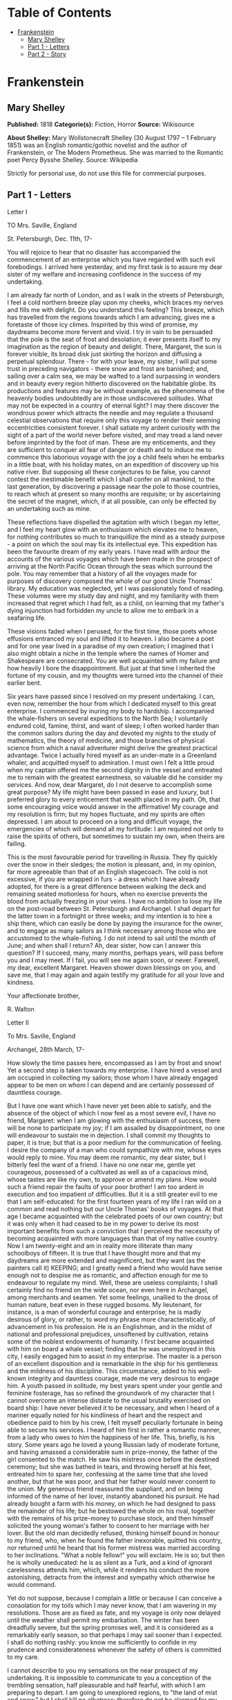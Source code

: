#+TILE: Frankenstein

* Table of Contents
  :PROPERTIES:
  :TOC:      :include all :depth 2 :ignore (this)
  :END:
:CONTENTS:
- [[#frankenstein][Frankenstein]]
  - [[#mary-shelley][Mary Shelley]]
  - [[#part-1---letters][Part 1 - Letters]]
  - [[#part-2---story][Part 2 - Story]]
:END:
* Frankenstein
** Mary Shelley
   *Published:* 1818
   *Categorie(s):* Fiction, Horror
   *Source:* Wikisource

   *About Shelley:*
   Mary Wollstonecraft Shelley (30 August 1797 -- 1 February 1851) was an English romantic/gothic novelist and the author
   of Frankenstein, or The Modern Prometheus. She was married to the Romantic poet Percy Bysshe Shelley. Source: Wikipedia

   Strictly for personal use, do not use this file for commercial purposes.

** Part 1 - Letters
**** Letter I

     TO Mrs. Saville, England

     St. Petersburgh, Dec. 11th, 17-

     You will rejoice to hear that no disaster has accompanied the commencement of an enterprise which you have regarded with
     such evil forebodings. I arrived here yesterday, and my first task is to assure my dear sister of my welfare and
     increasing confidence in the success of my undertaking.

     I am already far north of London, and as I walk in the streets of Petersburgh, I feel a cold northern breeze play upon
     my cheeks, which braces my nerves and fills me with delight. Do you understand this feeling? This breeze, which has
     travelled from the regions towards which I am advancing, gives me a foretaste of those icy climes. Inspirited by this
     wind of promise, my daydreams become more fervent and vivid. I try in vain to be persuaded that the pole is the seat of
     frost and desolation; it ever presents itself to my imagination as the region of beauty and delight. There, Margaret,
     the sun is forever visible, its broad disk just skirting the horizon and diffusing a perpetual splendour. There - for
     with your leave, my sister, I will put some trust in preceding navigators - there snow and frost are banished; and,
     sailing over a calm sea, we may be wafted to a land surpassing in wonders and in beauty every region hitherto discovered
     on the habitable globe. Its productions and features may be without example, as the phenomena of the heavenly bodies
     undoubtedly are in those undiscovered solitudes. What may not be expected in a country of eternal light? I may there
     discover the wondrous power which attracts the needle and may regulate a thousand celestial observations that require
     only this voyage to render their seeming eccentricities consistent forever. I shall satiate my ardent curiosity with the
     sight of a part of the world never before visited, and may tread a land never before imprinted by the foot of man. These
     are my enticements, and they are sufficient to conquer all fear of danger or death and to induce me to commence this
     laborious voyage with the joy a child feels when he embarks in a little boat, with his holiday mates, on an expedition
     of discovery up his native river. But supposing all these conjectures to be false, you cannot contest the inestimable
     benefit which I shall confer on all mankind, to the last generation, by discovering a passage near the pole to those
     countries, to reach which at present so many months are requisite; or by ascertaining the secret of the magnet, which,
     if at all possible, can only be effected by an undertaking such as mine.

     These reflections have dispelled the agitation with which I began my letter, and I feel my heart glow with an enthusiasm
     which elevates me to heaven, for nothing contributes so much to tranquillize the mind as a steady purpose - a point on
     which the soul may fix its intellectual eye. This expedition has been the favourite dream of my early years. I have read
     with ardour the accounts of the various voyages which have been made in the prospect of arriving at the North Pacific
     Ocean through the seas which surround the pole. You may remember that a history of all the voyages made for purposes of
     discovery composed the whole of our good Uncle Thomas' library. My education was neglected, yet I was passionately fond
     of reading. These volumes were my study day and night, and my familiarity with them increased that regret which I had
     felt, as a child, on learning that my father's dying injunction had forbidden my uncle to allow me to embark in a
     seafaring life.

     These visions faded when I perused, for the first time, those poets whose effusions entranced my soul and lifted it to
     heaven. I also became a poet and for one year lived in a paradise of my own creation; I imagined that I also might
     obtain a niche in the temple where the names of Homer and Shakespeare are consecrated. You are well acquainted with my
     failure and how heavily I bore the disappointment. But just at that time I inherited the fortune of my cousin, and my
     thoughts were turned into the channel of their earlier bent.

     Six years have passed since I resolved on my present undertaking. I can, even now, remember the hour from which I
     dedicated myself to this great enterprise. I commenced by inuring my body to hardship. I accompanied the whale-fishers
     on several expeditions to the North Sea; I voluntarily endured cold, famine, thirst, and want of sleep; I often worked
     harder than the common sailors during the day and devoted my nights to the study of mathematics, the theory of medicine,
     and those branches of physical science from which a naval adventurer might derive the greatest practical advantage.
     Twice I actually hired myself as an under-mate in a Greenland whaler, and acquitted myself to admiration. I must own I
     felt a little proud when my captain offered me the second dignity in the vessel and entreated me to remain with the
     greatest earnestness, so valuable did he consider my services. And now, dear Margaret, do I not deserve to accomplish
     some great purpose? My life might have been passed in ease and luxury, but I preferred glory to every enticement that
     wealth placed in my path. Oh, that some encouraging voice would answer in the affirmative! My courage and my resolution
     is firm; but my hopes fluctuate, and my spirits are often depressed. I am about to proceed on a long and difficult
     voyage, the emergencies of which will demand all my fortitude: I am required not only to raise the spirits of others,
     but sometimes to sustain my own, when theirs are failing.

     This is the most favourable period for travelling in Russia. They fly quickly over the snow in their sledges; the motion
     is pleasant, and, in my opinion, far more agreeable than that of an English stagecoach. The cold is not excessive, if
     you are wrapped in furs - a dress which I have already adopted, for there is a great difference between walking the deck
     and remaining seated motionless for hours, when no exercise prevents the blood from actually freezing in your veins. I
     have no ambition to lose my life on the post-road between St. Petersburgh and Archangel. I shall depart for the latter
     town in a fortnight or three weeks; and my intention is to hire a ship there, which can easily be done by paying the
     insurance for the owner, and to engage as many sailors as I think necessary among those who are accustomed to the
     whale-fishing. I do not intend to sail until the month of June; and when shall I return? Ah, dear sister, how can I
     answer this question? If I succeed, many, many months, perhaps years, will pass before you and I may meet. If I fail,
     you will see me again soon, or never. Farewell, my dear, excellent Margaret. Heaven shower down blessings on you, and
     save me, that I may again and again testify my gratitude for all your love and kindness.

     Your affectionate brother,

     R. Walton

**** Letter II

     To Mrs. Saville, England

     Archangel, 28th March, 17-

     How slowly the time passes here, encompassed as I am by frost and snow! Yet a second step is taken towards my
     enterprise. I have hired a vessel and am occupied in collecting my sailors; those whom I have already engaged appear to
     be men on whom I can depend and are certainly possessed of dauntless courage.

     But I have one want which I have never yet been able to satisfy, and the absence of the object of which I now feel as a
     most severe evil, I have no friend, Margaret: when I am glowing with the enthusiasm of success, there will be none to
     participate my joy; if I am assailed by disappointment, no one will endeavour to sustain me in dejection. I shall commit
     my thoughts to paper, it is true; but that is a poor medium for the communication of feeling. I desire the company of a
     man who could sympathize with me, whose eyes would reply to mine. You may deem me romantic, my dear sister, but I
     bitterly feel the want of a friend. I have no one near me, gentle yet courageous, possessed of a cultivated as well as
     of a capacious mind, whose tastes are like my own, to approve or amend my plans. How would such a friend repair the
     faults of your poor brother! I am too ardent in execution and too impatient of difficulties. But it is a still greater
     evil to me that I am self-educated: for the first fourteen years of my life I ran wild on a common and read nothing but
     our Uncle Thomas' books of voyages. At that age I became acquainted with the celebrated poets of our own country; but it
     was only when it had ceased to be in my power to derive its most important benefits from such a conviction that I
     perceived the necessity of becoming acquainted with more languages than that of my native country. Now I am twenty-eight
     and am in reality more illiterate than many schoolboys of fifteen. It is true that I have thought more and that my
     daydreams are more extended and magnificent, but they want (as the painters call it) KEEPING; and I greatly need a
     friend who would have sense enough not to despise me as romantic, and affection enough for me to endeavour to regulate
     my mind. Well, these are useless complaints; I shall certainly find no friend on the wide ocean, nor even here in
     Archangel, among merchants and seamen. Yet some feelings, unallied to the dross of human nature, beat even in these
     rugged bosoms. My lieutenant, for instance, is a man of wonderful courage and enterprise; he is madly desirous of glory,
     or rather, to word my phrase more characteristically, of advancement in his profession. He is an Englishman, and in the
     midst of national and professional prejudices, unsoftened by cultivation, retains some of the noblest endowments of
     humanity. I first became acquainted with him on board a whale vessel; finding that he was unemployed in this city, I
     easily engaged him to assist in my enterprise. The master is a person of an excellent disposition and is remarkable in
     the ship for his gentleness and the mildness of his discipline. This circumstance, added to his well-known integrity and
     dauntless courage, made me very desirous to engage him. A youth passed in solitude, my best years spent under your
     gentle and feminine fosterage, has so refined the groundwork of my character that I cannot overcome an intense distaste
     to the usual brutality exercised on board ship: I have never believed it to be necessary, and when I heard of a mariner
     equally noted for his kindliness of heart and the respect and obedience paid to him by his crew, I felt myself
     peculiarly fortunate in being able to secure his services. I heard of him first in rather a romantic manner, from a lady
     who owes to him the happiness of her life. This, briefly, is his story. Some years ago he loved a young Russian lady of
     moderate fortune, and having amassed a considerable sum in prize-money, the father of the girl consented to the match.
     He saw his mistress once before the destined ceremony; but she was bathed in tears, and throwing herself at his feet,
     entreated him to spare her, confessing at the same time that she loved another, but that he was poor, and that her
     father would never consent to the union. My generous friend reassured the suppliant, and on being informed of the name
     of her lover, instantly abandoned his pursuit. He had already bought a farm with his money, on which he had designed to
     pass the remainder of his life; but he bestowed the whole on his rival, together with the remains of his prize-money to
     purchase stock, and then himself solicited the young woman's father to consent to her marriage with her lover. But the
     old man decidedly refused, thinking himself bound in honour to my friend, who, when he found the father inexorable,
     quitted his country, nor returned until he heard that his former mistress was married according to her inclinations.
     "What a noble fellow!" you will exclaim. He is so; but then he is wholly uneducated: he is as silent as a Turk, and a
     kind of ignorant carelessness attends him, which, while it renders his conduct the more astonishing, detracts from the
     interest and sympathy which otherwise he would command.

     Yet do not suppose, because I complain a little or because I can conceive a consolation for my toils which I may never
     know, that I am wavering in my resolutions. Those are as fixed as fate, and my voyage is only now delayed until the
     weather shall permit my embarkation. The winter has been dreadfully severe, but the spring promises well, and it is
     considered as a remarkably early season, so that perhaps I may sail sooner than I expected. I shall do nothing rashly:
     you know me sufficiently to confide in my prudence and considerateness whenever the safety of others is committed to my
     care.

     I cannot describe to you my sensations on the near prospect of my undertaking. It is impossible to communicate to you a
     conception of the trembling sensation, half pleasurable and half fearful, with which I am preparing to depart. I am
     going to unexplored regions, to "the land of mist and snow," but I shall kill no albatross; therefore do not be alarmed
     for my safety or if I should come back to you as worn and woeful as the "Ancient Mariner." You will smile at my
     allusion, but I will disclose a secret. I have often attributed my attachment to, my passionate enthusiasm for, the
     dangerous mysteries of ocean to that production of the most imaginative of modern poets. There is something at work in
     my soul which I do not understand. I am practically industrious - painstaking, a workman to execute with perseverance
     and labour - but besides this there is a love for the marvellous, a belief in the marvellous, intertwined in all my
     projects, which hurries me out of the common pathways of men, even to the wild sea and unvisited regions I am about to
     explore. But to return to dearer considerations. Shall I meet you again, after having traversed immense seas, and
     returned by the most southern cape of Africa or America? I dare not expect such success, yet I cannot bear to look on
     the reverse of the picture. Continue for the present to write to me by every opportunity: I may receive your letters on
     some occasions when I need them most to support my spirits. I love you very tenderly. Remember me with affection, should
     you never hear from me again.

     Your affectionate brother,

     Robert Walton

**** Letter III

     To Mrs. Saville, England

     July 7th, 17-

     My dear Sister,

     I write a few lines in haste to say that I am safe - and well advanced on my voyage. This letter will reach England by a
     merchantman now on its homeward voyage from Archangel; more fortunate than I, who may not see my native land, perhaps,
     for many years. I am, however, in good spirits: my men are bold and apparently firm of purpose, nor do the floating
     sheets of ice that continually pass us, indicating the dangers of the region towards which we are advancing, appear to
     dismay them. We have already reached a very high latitude; but it is the height of summer, and although not so warm as
     in England, the southern gales, which blow us speedily towards those shores which I so ardently desire to attain,
     breathe a degree of renovating warmth which I had not expected.

     No incidents have hitherto befallen us that would make a figure in a letter. One or two stiff gales and the springing of
     a leak are accidents which experienced navigators scarcely remember to record, and I shall be well content if nothing
     worse happen to us during our voyage.

     Adieu, my dear Margaret. Be assured that for my own sake, as well as yours, I will not rashly encounter danger. I will
     be cool, persevering, and prudent.

     But success SHALL crown my endeavours. Wherefore not? Thus far I have gone, tracing a secure way over the pathless seas,
     the very stars themselves being witnesses and testimonies of my triumph. Why not still proceed over the untamed yet
     obedient element? What can stop the determined heart and resolved will of man?

     My swelling heart involuntarily pours itself out thus. But must finish. Heaven bless my beloved sister!

     R.W.

**** Letter IV

     To Mrs. Saville, England

     August 5th, 17-

     So strange an accident has happened to us that I cannot forbear recording it, although it is very probable that you will
     see me before these papers can come into your possession.

     Last Monday (July 31st) we were nearly surrounded by ice, which closed in the ship on all sides, scarcely leaving her
     the sea-room in which she floated. Our situation was somewhat dangerous, especially as we were compassed round by a very
     thick fog. We accordingly lay to, hoping that some change would take place in the atmosphere and weather.

     About two o'clock the mist cleared away, and we beheld, stretched out in every direction, vast and irregular plains of
     ice, which seemed to have no end. Some of my comrades groaned, and my own mind began to grow watchful with anxious
     thoughts, when a strange sight suddenly attracted our attention and diverted our solicitude from our own situation. We
     perceived a low carriage, fixed on a sledge and drawn by dogs, pass on towards the north, at the distance of half a
     mile; a being which had the shape of a man, but apparently of gigantic stature, sat in the sledge and guided the dogs.
     We watched the rapid progress of the traveller with our telescopes until he was lost among the distant inequalities of
     the ice. This appearance excited our unqualified wonder. We were, as we believed, many hundred miles from any land; but
     this apparition seemed to denote that it was not, in reality, so distant as we had supposed. Shut in, however, by ice,
     it was impossible to follow his track, which we had observed with the greatest attention. About two hours after this
     occurrence we heard the ground sea, and before night the ice broke and freed our ship. We, however, lay to until the
     morning, fearing to encounter in the dark those large loose masses which float about after the breaking up of the ice. I
     profited of this time to rest for a few hours.

     In the morning, however, as soon as it was light, I went upon deck and found all the sailors busy on one side of the
     vessel, apparently talking to someone in the sea. It was, in fact, a sledge, like that we had seen before, which had
     drifted towards us in the night on a large fragment of ice. Only one dog remained alive; but there was a human being
     within it whom the sailors were persuading to enter the vessel. He was not, as the other traveller seemed to be, a
     savage inhabitant of some undiscovered island, but a European. When I appeared on deck the master said, "Here is our
     captain, and he will not allow you to perish on the open sea."

     On perceiving me, the stranger addressed me in English, although with a foreign accent. "Before I come on board your
     vessel," said he, "will you have the kindness to inform me whither you are bound?"

     You may conceive my astonishment on hearing such a question addressed to me from a man on the brink of destruction and
     to whom I should have supposed that my vessel would have been a resource which he would not have exchanged for the most
     precious wealth the earth can afford. I replied, however, that we were on a voyage of discovery towards the northern
     pole.

     Upon hearing this he appeared satisfied and consented to come on board. Good God! Margaret, if you had seen the man who
     thus capitulated for his safety, your surprise would have been boundless. His limbs were nearly frozen, and his body
     dreadfully emaciated by fatigue and suffering. I never saw a man in so wretched a condition. We attempted to carry him
     into the cabin, but as soon as he had quitted the fresh air he fainted. We accordingly brought him back to the deck and
     restored him to animation by rubbing him with brandy and forcing him to swallow a small quantity. As soon as he showed
     signs of life we wrapped him up in blankets and placed him near the chimney of the kitchen stove. By slow degrees he
     recovered and ate a little soup, which restored him wonderfully.

     Two days passed in this manner before he was able to speak, and I often feared that his sufferings had deprived him of
     understanding. When he had in some measure recovered, I removed him to my own cabin and attended on him as much as my
     duty would permit. I never saw a more interesting creature: his eyes have generally an expression of wildness, and even
     madness, but there are moments when, if anyone performs an act of kindness towards him or does him the most trifling
     service, his whole countenance is lighted up, as it were, with a beam of benevolence and sweetness that I never saw
     equalled. But he is generally melancholy and despairing, and sometimes he gnashes his teeth, as if impatient of the
     weight of woes that oppresses him.

     When my guest was a little recovered I had great trouble to keep off the men, who wished to ask him a thousand
     questions; but I would not allow him to be tormented by their idle curiosity, in a state of body and mind whose
     restoration evidently depended upon entire repose. Once, however, the lieutenant asked why he had come so far upon the
     ice in so strange a vehicle.

     His countenance instantly assumed an aspect of the deepest gloom, and he replied, "To seek one who fled from me."

     "And did the man whom you pursued travel in the same fashion?"

     "Yes."

     "Then I fancy we have seen him, for the day before we picked you up we saw some dogs drawing a sledge, with a man in it,
     across the ice."

     This aroused the stranger's attention, and he asked a multitude of questions concerning the route which the demon, as he
     called him, had pursued. Soon after, when he was alone with me, he said, "I have, doubtless, excited your curiosity, as
     well as that of these good people; but you are too considerate to make inquiries."

     "Certainly; it would indeed be very impertinent and inhuman in me to trouble you with any inquisitiveness of mine."

     "And yet you rescued me from a strange and perilous situation; you have benevolently restored me to life."

     Soon after this he inquired if I thought that the breaking up of the ice had destroyed the other sledge. I replied that
     I could not answer with any degree of certainty, for the ice had not broken until near midnight, and the traveller might
     have arrived at a place of safety before that time; but of this I could not judge. From this time a new spirit of life
     animated the decaying frame of the stranger. He manifested the greatest eagerness to be upon deck to watch for the
     sledge which had before appeared; but I have persuaded him to remain in the cabin, for he is far too weak to sustain the
     rawness of the atmosphere. I have promised that someone should watch for him and give him instant notice if any new
     object should appear in sight.

     Such is my journal of what relates to this strange occurrence up to the present day. The stranger has gradually improved
     in health but is very silent and appears uneasy when anyone except myself enters his cabin. Yet his manners are so
     conciliating and gentle that the sailors are all interested in him, although they have had very little communication
     with him. For my own part, I begin to love him as a brother, and his constant and deep grief fills me with sympathy and
     compassion. He must have been a noble creature in his better days, being even now in wreck so attractive and amiable. I
     said in one of my letters, my dear Margaret, that I should find no friend on the wide ocean; yet I have found a man who,
     before his spirit had been broken by misery, I should have been happy to have possessed as the brother of my heart.

     I shall continue my journal concerning the stranger at intervals, should I have any fresh incidents to record.

     August 13th, 17-

     My affection for my guest increases every day. He excites at once my admiration and my pity to an astonishing degree.
     How can I see so noble a creature destroyed by misery without feeling the most poignant grief? He is so gentle, yet so
     wise; his mind is so cultivated, and when he speaks, although his words are culled with the choicest art, yet they flow
     with rapidity and unparalleled eloquence. He is now much recovered from his illness and is continually on the deck,
     apparently watching for the sledge that preceded his own. Yet, although unhappy, he is not so utterly occupied by his
     own misery but that he interests himself deeply in the projects of others. He has frequently conversed with me on mine,
     which I have communicated to him without disguise. He entered attentively into all my arguments in favour of my eventual
     success and into every minute detail of the measures I had taken to secure it. I was easily led by the sympathy which he
     evinced to use the language of my heart, to give utterance to the burning ardour of my soul and to say, with all the
     fervour that warmed me, how gladly I would sacrifice my fortune, my existence, my every hope, to the furtherance of my
     enterprise. One man's life or death were but a small price to pay for the acquirement of the knowledge which I sought,
     for the dominion I should acquire and transmit over the elemental foes of our race. As I spoke, a dark gloom spread over
     my listener's countenance. At first I perceived that he tried to suppress his emotion; he placed his hands before his
     eyes, and my voice quivered and failed me as I beheld tears trickle fast from between his fingers; a groan burst from
     his heaving breast. I paused; at length he spoke, in broken accents: "Unhappy man! Do you share my madness? Have you
     drunk also of the intoxicating draught? Hear me; let me reveal my tale, and you will dash the cup from your lips!"

     Such words, you may imagine, strongly excited my curiosity; but the paroxysm of grief that had seized the stranger
     overcame his weakened powers, and many hours of repose and tranquil conversation were necessary to restore his
     composure. Having conquered the violence of his feelings, he appeared to despise himself for being the slave of passion;
     and quelling the dark tyranny of despair, he led me again to converse concerning myself personally. He asked me the
     history of my earlier years. The tale was quickly told, but it awakened various trains of reflection. I spoke of my
     desire of finding a friend, of my thirst for a more intimate sympathy with a fellow mind than had ever fallen to my lot,
     and expressed my conviction that a man could boast of little happiness who did not enjoy this blessing. "I agree with
     you," replied the stranger; "we are unfashioned creatures, but half made up, if one wiser, better, dearer than
     ourselves - such a friend ought to be - do not lend his aid to perfectionate our weak and faulty natures. I once had a
     friend, the most noble of human creatures, and am entitled, therefore, to judge respecting friendship. You have hope,
     and the world before you, and have no cause for despair. But I - I have lost everything and cannot begin life anew."

     As he said this his countenance became expressive of a calm, settled grief that touched me to the heart. But he was
     silent and presently retired to his cabin.

     Even broken in spirit as he is, no one can feel more deeply than he does the beauties of nature. The starry sky, the
     sea, and every sight afforded by these wonderful regions seem still to have the power of elevating his soul from earth.
     Such a man has a double existence: he may suffer misery and be overwhelmed by disappointments, yet when he has retired
     into himself, he will be like a celestial spirit that has a halo around him, within whose circle no grief or folly
     ventures.

     Will you smile at the enthusiasm I express concerning this divine wanderer? You would not if you saw him. You have been
     tutored and refined by books and retirement from the world, and you are therefore somewhat fastidious; but this only
     renders you the more fit to appreciate the extraordinary merits of this wonderful man. Sometimes I have endeavoured to
     discover what quality it is which he possesses that elevates him so immeasurably above any other person I ever knew. I
     believe it to be an intuitive discernment, a quick but never-failing power of judgment, a penetration into the causes of
     things, unequalled for clearness and precision; add to this a facility of expression and a voice whose varied
     intonations are soul-subduing music.

     August 19, 17-

     Yesterday the stranger said to me, "You may easily perceive, Captain Walton, that I have suffered great and unparalleled
     misfortunes. I had determined at one time that the memory of these evils should die with me, but you have won me to
     alter my determination. You seek for knowledge and wisdom, as I once did; and I ardently hope that the gratification of
     your wishes may not be a serpent to sting you, as mine has been. I do not know that the relation of my disasters will be
     useful to you; yet, when I reflect that you are pursuing the same course, exposing yourself to the same dangers which
     have rendered me what I am, I imagine that you may deduce an apt moral from my tale, one that may direct you if you
     succeed in your undertaking and console you in case of failure. Prepare to hear of occurrences which are usually deemed
     marvellous. Were we among the tamer scenes of nature I might fear to encounter your unbelief, perhaps your ridicule; but
     many things will appear possible in these wild and mysterious regions which would provoke the laughter of those
     unacquainted with the ever-varied powers of nature; nor can I doubt but that my tale conveys in its series internal
     evidence of the truth of the events of which it is composed."

     You may easily imagine that I was much gratified by the offered communication, yet I could not endure that he should
     renew his grief by a recital of his misfortunes. I felt the greatest eagerness to hear the promised narrative, partly
     from curiosity and partly from a strong desire to ameliorate his fate if it were in my power. I expressed these feelings
     in my answer.

     "I thank you," he replied, "for your sympathy, but it is useless; my fate is nearly fulfilled. I wait but for one event,
     and then I shall repose in peace. I understand your feeling," continued he, perceiving that I wished to interrupt him;
     "but you are mistaken, my friend, if thus you will allow me to name you; nothing can alter my destiny; listen to my
     history, and you will perceive how irrevocably it is determined."

     He then told me that he would commence his narrative the next day when I should be at leisure. This promise drew from me
     the warmest thanks. I have resolved every night, when I am not imperatively occupied by my duties, to record, as nearly
     as possible in his own words, what he has related during the day. If I should be engaged, I will at least make notes.
     This manuscript will doubtless afford you the greatest pleasure; but to me, who know him, and who hear it from his own
     lips - with what interest and sympathy shall I read it in some future day! Even now, as I commence my task, his
     full-toned voice swells in my ears; his lustrous eyes dwell on me with all their melancholy sweetness; I see his thin
     hand raised in animation, while the lineaments of his face are irradiated by the soul within.

     Strange and harrowing must be his story, frightful the storm which embraced the gallant vessel on its course and wrecked
     it - thus!

** Part 2 - Story
*** Chapter 1

    I am by birth a Genevese, and my family is one of the most distinguished of that republic. My ancestors had been for
    many years counsellors and syndics, and my father had filled several public situations with honour and reputation. He
    was respected by all who knew him for his integrity and indefatigable attention to public business. He passed his
    younger days perpetually occupied by the affairs of his country; a variety of circumstances had prevented his marrying
    early, nor was it until the decline of life that he became a husband and the father of a family.

    As the circumstances of his marriage illustrate his character, I cannot refrain from relating them. One of his most
    intimate friends was a merchant who, from a flourishing state, fell, through numerous mischances, into poverty. This
    man, whose name was Beaufort, was of a proud and unbending disposition and could not bear to live in poverty and
    oblivion in the same country where he had formerly been distinguished for his rank and magnificence. Having paid his
    debts, therefore, in the most honourable manner, he retreated with his daughter to the town of Lucerne, where he lived
    unknown and in wretchedness. My father loved Beaufort with the truest friendship and was deeply grieved by his retreat
    in these unfortunate circumstances. He bitterly deplored the false pride which led his friend to a conduct so little
    worthy of the affection that united them. He lost no time in endeavouring to seek him out, with the hope of persuading
    him to begin the world again through his credit and assistance. Beaufort had taken effectual measures to conceal
    himself, and it was ten months before my father discovered his abode. Overjoyed at this discovery, he hastened to the
    house, which was situated in a mean street near the Reuss. But when he entered, misery and despair alone welcomed him.
    Beaufort had saved but a very small sum of money from the wreck of his fortunes, but it was sufficient to provide him
    with sustenance for some months, and in the meantime he hoped to procure some respectable employment in a merchant's
    house. The interval was, consequently, spent in inaction; his grief only became more deep and rankling when he had
    leisure for reflection, and at length it took so fast hold of his mind that at the end of three months he lay on a bed
    of sickness, incapable of any exertion.

    His daughter attended him with the greatest tenderness, but she saw with despair that their little fund was rapidly
    decreasing and that there was no other prospect of support. But Caroline Beaufort possessed a mind of an uncommon mould,
    and her courage rose to support her in her adversity. She procured plain work; she plaited straw and by various means
    contrived to earn a pittance scarcely sufficient to support life.

    Several months passed in this manner. Her father grew worse; her time was more entirely occupied in attending him; her
    means of subsistence decreased; and in the tenth month her father died in her arms, leaving her an orphan and a beggar.
    This last blow overcame her, and she knelt by Beaufort's coffin weeping bitterly, when my father entered the chamber. He
    came like a protecting spirit to the poor girl, who committed herself to his care; and after the interment of his friend
    he conducted her to Geneva and placed her under the protection of a relation. Two years after this event Caroline became
    his wife.

    There was a considerable difference between the ages of my parents, but this circumstance seemed to unite them only
    closer in bonds of devoted affection. There was a sense of justice in my father's upright mind which rendered it
    necessary that he should approve highly to love strongly. Perhaps during former years he had suffered from the
    late-discovered unworthiness of one beloved and so was disposed to set a greater value on tried worth. There was a show
    of gratitude and worship in his attachment to my mother, differing wholly from the doting fondness of age, for it was
    inspired by reverence for her virtues and a desire to be the means of, in some degree, recompensing her for the sorrows
    she had endured, but which gave inexpressible grace to his behaviour to her. Everything was made to yield to her wishes
    and her convenience. He strove to shelter her, as a fair exotic is sheltered by the gardener, from every rougher wind
    and to surround her with all that could tend to excite pleasurable emotion in her soft and benevolent mind. Her health,
    and even the tranquillity of her hitherto constant spirit, had been shaken by what she had gone through. During the two
    years that had elapsed previous to their marriage my father had gradually relinquished all his public functions; and
    immediately after their union they sought the pleasant climate of Italy, and the change of scene and interest attendant
    on a tour through that land of wonders, as a restorative for her weakened frame.

    From Italy they visited Germany and France. I, their eldest child, was born at Naples, and as an infant accompanied them
    in their rambles. I remained for several years their only child. Much as they were attached to each other, they seemed
    to draw inexhaustible stores of affection from a very mine of love to bestow them upon me. My mother's tender caresses
    and my father's smile of benevolent pleasure while regarding me are my first recollections. I was their plaything and
    their idol, and something better - their child, the innocent and helpless creature bestowed on them by heaven, whom to
    bring up to good, and whose future lot it was in their hands to direct to happiness or misery, according as they
    fulfilled their duties towards me. With this deep consciousness of what they owed towards the being to which they had
    given life, added to the active spirit of tenderness that animated both, it may be imagined that while during every hour
    of my infant life I received a lesson of patience, of charity, and of self-control, I was so guided by a silken cord
    that all seemed but one train of enjoyment to me.

    For a long time I was their only care. My mother had much desired to have a daughter, but I continued their single
    offspring. When I was about five years old, while making an excursion beyond the frontiers of Italy, they passed a week
    on the shores of the Lake of Como. Their benevolent disposition often made them enter the cottages of the poor. This, to
    my mother, was more than a duty; it was a necessity, a passion - remembering what she had suffered, and how she had been
    relieved - for her to act in her turn the guardian angel to the afflicted. During one of their walks a poor cot in the
    foldings of a vale attracted their notice as being singularly disconsolate, while the number of half-clothed children
    gathered about it spoke of penury in its worst shape. One day, when my father had gone by himself to Milan, my mother,
    accompanied by me, visited this abode. She found a peasant and his wife, hard working, bent down by care and labour,
    distributing a scanty meal to five hungry babes. Among these there was one which attracted my mother far above all the
    rest. She appeared of a different stock. The four others were dark-eyed, hardy little vagrants; this child was thin and
    very fair. Her hair was the brightest living gold, and despite the poverty of her clothing, seemed to set a crown of
    distinction on her head. Her brow was clear and ample, her blue eyes cloudless, and her lips and the moulding of her
    face so expressive of sensibility and sweetness that none could behold her without looking on her as of a distinct
    species, a being heaven-sent, and bearing a celestial stamp in all her features.

    The peasant woman, perceiving that my mother fixed eyes of wonder and admiration on this lovely girl, eagerly
    communicated her history. She was not her child, but the daughter of a Milanese nobleman. Her mother was a German and
    had died on giving her birth. The infant had been placed with these good people to nurse: they were better off then.
    They had not been long married, and their eldest child was but just born. The father of their charge was one of those
    Italians nursed in the memory of the antique glory of Italy - one among the schiavi ognor frementi, who exerted himself
    to obtain the liberty of his country. He became the victim of its weakness. Whether he had died or still lingered in the
    dungeons of Austria was not known. His property was confiscated; his child became an orphan and a beggar. She continued
    with her foster parents and bloomed in their rude abode, fairer than a garden rose among dark-leaved brambles.

    When my father returned from Milan, he found playing with me in the hall of our villa a child fairer than a pictured
    cherub - a creature who seemed to shed radiance from her looks and whose form and motions were lighter than the chamois
    of the hills. The apparition was soon explained. With his permission my mother prevailed on her rustic guardians to
    yield their charge to her. They were fond of the sweet orphan. Her presence had seemed a blessing to them, but it would
    be unfair to her to keep her in poverty and want when Providence afforded her such powerful protection. They consulted
    their village priest, and the result was that Elizabeth Lavenza became the inmate of my parents' house - my more than
    sister - the beautiful and adored companion of all my occupations and my pleasures.

    Everyone loved Elizabeth. The passionate and almost reverential attachment with which all regarded her became, while I
    shared it, my pride and my delight. On the evening previous to her being brought to my home, my mother had said
    playfully, "I have a pretty present for my Victor - tomorrow he shall have it." And when, on the morrow, she presented
    Elizabeth to me as her promised gift, I, with childish seriousness, interpreted her words literally and looked upon
    Elizabeth as mine - mine to protect, love, and cherish. All praises bestowed on her I received as made to a possession
    of my own. We called each other familiarly by the name of cousin. No word, no expression could body forth the kind of
    relation in which she stood to me - my more than sister, since till death she was to be mine only.

*** Chapter 2

    We were brought up together; there was not quite a year difference in our ages. I need not say that we were strangers to
    any species of disunion or dispute. Harmony was the soul of our companionship, and the diversity and contrast that
    subsisted in our characters drew us nearer together. Elizabeth was of a calmer and more concentrated disposition; but,
    with all my ardour, I was capable of a more intense application and was more deeply smitten with the thirst for
    knowledge. She busied herself with following the aerial creations of the poets; and in the majestic and wondrous scenes
    which surrounded our Swiss home - the sublime shapes of the mountains, the changes of the seasons, tempest and calm, the
    silence of winter, and the life and turbulence of our Alpine summers - she found ample scope for admiration and delight.
    While my companion contemplated with a serious and satisfied spirit the magnificent appearances of things, I delighted
    in investigating their causes. The world was to me a secret which I desired to divine. Curiosity, earnest research to
    learn the hidden laws of nature, gladness akin to rapture, as they were unfolded to me, are among the earliest
    sensations I can remember.

    On the birth of a second son, my junior by seven years, my parents gave up entirely their wandering life and fixed
    themselves in their native country. We possessed a house in Geneva, and a campagne on Belrive, the eastern shore of the
    lake, at the distance of rather more than a league from the city. We resided principally in the latter, and the lives of
    my parents were passed in considerable seclusion. It was my temper to avoid a crowd and to attach myself fervently to a
    few. I was indifferent, therefore, to my school-fellows in general; but I united myself in the bonds of the closest
    friendship to one among them. Henry Clerval was the son of a merchant of Geneva. He was a boy of singular talent and
    fancy. He loved enterprise, hardship, and even danger for its own sake. He was deeply read in books of chivalry and
    romance. He composed heroic songs and began to write many a tale of enchantment and knightly adventure. He tried to make
    us act plays and to enter into masquerades, in which the characters were drawn from the heroes of Roncesvalles, of the
    Round Table of King Arthur, and the chivalrous train who shed their blood to redeem the holy sepulchre from the hands of
    the infidels.

    No human being could have passed a happier childhood than myself. My parents were possessed by the very spirit of
    kindness and indulgence. We felt that they were not the tyrants to rule our lot according to their caprice, but the
    agents and creators of all the many delights which we enjoyed. When I mingled with other families I distinctly discerned
    how peculiarly fortunate my lot was, and gratitude assisted the development of filial love.

    My temper was sometimes violent, and my passions vehement; but by some law in my temperature they were turned not
    towards childish pursuits but to an eager desire to learn, and not to learn all things indiscriminately. I confess that
    neither the structure of languages, nor the code of governments, nor the politics of various states possessed
    attractions for me. It was the secrets of heaven and earth that I desired to learn; and whether it was the outward
    substance of things or the inner spirit of nature and the mysterious soul of man that occupied me, still my inquiries
    were directed to the metaphysical, or in it highest sense, the physical secrets of the world.

    Meanwhile Clerval occupied himself, so to speak, with the moral relations of things. The busy stage of life, the virtues
    of heroes, and the actions of men were his theme; and his hope and his dream was to become one among those whose names
    are recorded in story as the gallant and adventurous benefactors of our species. The saintly soul of Elizabeth shone
    like a shrine-dedicated lamp in our peaceful home. Her sympathy was ours; her smile, her soft voice, the sweet glance of
    her celestial eyes, were ever there to bless and animate us. She was the living spirit of love to soften and attract; I
    might have become sullen in my study, through the ardour of my nature, but that she was there to subdue me to a
    semblance of her own gentleness. And Clerval - could aught ill entrench on the noble spirit of Clerval? Yet he might not
    have been so perfectly humane, so thoughtful in his generosity, so full of kindness and tenderness amidst his passion
    for adventurous exploit, had she not unfolded to him the real loveliness of beneficence and made the doing good the end
    and aim of his soaring ambition.

    I feel exquisite pleasure in dwelling on the recollections of childhood, before misfortune had tainted my mind and
    changed its bright visions of extensive usefulness into gloomy and narrow reflections upon self. Besides, in drawing the
    picture of my early days, I also record those events which led, by insensible steps, to my after tale of misery, for
    when I would account to myself for the birth of that passion which afterwards ruled my destiny I find it arise, like a
    mountain river, from ignoble and almost forgotten sources; but, swelling as it proceeded, it became the torrent which,
    in its course, has swept away all my hopes and joys.

    Natural philosophy is the genius that has regulated my fate; I desire, therefore, in this narration, to state those
    facts which led to my predilection for that science. When I was thirteen years of age we all went on a party of pleasure
    to the baths near Thonon; the inclemency of the weather obliged us to remain a day confined to the inn. In this house I
    chanced to find a volume of the works of Cornelius Agrippa. I opened it with apathy; the theory which he attempts to
    demonstrate and the wonderful facts which he relates soon changed this feeling into enthusiasm. A new light seemed to
    dawn upon my mind, and bounding with joy, I communicated my discovery to my father. My father looked carelessly at the
    title page of my book and said, "Ah! Cornelius Agrippa! My dear Victor, do not waste your time upon this; it is sad
    trash."

    If, instead of this remark, my father had taken the pains to explain to me that the principles of Agrippa had been
    entirely exploded and that a modern system of science had been introduced which possessed much greater powers than the
    ancient, because the powers of the latter were chimerical, while those of the former were real and practical, under such
    circumstances I should certainly have thrown Agrippa aside and have contented my imagination, warmed as it was, by
    returning with greater ardour to my former studies. It is even possible that the train of my ideas would never have
    received the fatal impulse that led to my ruin. But the cursory glance my father had taken of my volume by no means
    assured me that he was acquainted with its contents, and I continued to read with the greatest avidity.

    When I returned home my first care was to procure the whole works of this author, and afterwards of Paracelsus and
    Albertus Magnus. I read and studied the wild fancies of these writers with delight; they appeared to me treasures known
    to few besides myself. I have described myself as always having been imbued with a fervent longing to penetrate the
    secrets of nature. In spite of the intense labour and wonderful discoveries of modern philosophers, I always came from
    my studies discontented and unsatisfied. Sir Isaac Newton is said to have avowed that he felt like a child picking up
    shells beside the great and unexplored ocean of truth. Those of his successors in each branch of natural philosophy with
    whom I was acquainted appeared even to my boy's apprehensions as tyros engaged in the same pursuit.

    The untaught peasant beheld the elements around him and was acquainted with their practical uses. The most learned
    philosopher knew little more. He had partially unveiled the face of Nature, but her immortal lineaments were still a
    wonder and a mystery. He might dissect, anatomize, and give names; but, not to speak of a final cause, causes in their
    secondary and tertiary grades were utterly unknown to him. I had gazed upon the fortifications and impediments that
    seemed to keep human beings from entering the citadel of nature, and rashly and ignorantly I had repined.

    But here were books, and here were men who had penetrated deeper and knew more. I took their word for all that they
    averred, and I became their disciple. It may appear strange that such should arise in the eighteenth century; but while
    I followed the routine of education in the schools of Geneva, I was, to a great degree, self-taught with regard to my
    favourite studies. My father was not scientific, and I was left to struggle with a child's blindness, added to a
    student's thirst for knowledge. Under the guidance of my new preceptors I entered with the greatest diligence into the
    search of the philosopher's stone and the elixir of life; but the latter soon obtained my undivided attention. Wealth
    was an inferior object, but what glory would attend the discovery if I could banish disease from the human frame and
    render man invulnerable to any but a violent death!

    Nor were these my only visions. The raising of ghosts or devils was a promise liberally accorded by my favourite
    authors, the fulfillment of which I most eagerly sought; and if my incantations were always unsuccessful, I attributed
    the failure rather to my own inexperience and mistake than to a want of skill or fidelity in my instructors. And thus
    for a time I was occupied by exploded systems, mingling, like an unadept, a thousand contradictory theories and
    floundering desperately in a very slough of multifarious knowledge, guided by an ardent imagination and childish
    reasoning, till an accident again changed the current of my ideas.

    When I was about fifteen years old we had retired to our house near Belrive, when we witnessed a most violent and
    terrible thunderstorm. It advanced from behind the mountains of Jura, and the thunder burst at once with frightful
    loudness from various quarters of the heavens. I remained, while the storm lasted, watching its progress with curiosity
    and delight. As I stood at the door, on a sudden I beheld a stream of fire issue from an old and beautiful oak which
    stood about twenty yards from our house; and so soon as the dazzling light vanished, the oak had disappeared, and
    nothing remained but a blasted stump. When we visited it the next morning, we found the tree shattered in a singular
    manner. It was not splintered by the shock, but entirely reduced to thin ribbons of wood. I never beheld anything so
    utterly destroyed.

    Before this I was not unacquainted with the more obvious laws of electricity. On this occasion a man of great research
    in natural philosophy was with us, and excited by this catastrophe, he entered on the explanation of a theory which he
    had formed on the subject of electricity and galvanism, which was at once new and astonishing to me. All that he said
    threw greatly into the shade Cornelius Agrippa, Albertus Magnus, and Paracelsus, the lords of my imagination; but by
    some fatality the overthrow of these men disinclined me to pursue my accustomed studies. It seemed to me as if nothing
    would or could ever be known. All that had so long engaged my attention suddenly grew despicable. By one of those
    caprices of the mind which we are perhaps most subject to in early youth, I at once gave up my former occupations, set
    down natural history and all its progeny as a deformed and abortive creation, and entertained the greatest disdain for a
    would-be science which could never even step within the threshold of real knowledge. In this mood of mind I betook
    myself to the mathematics and the branches of study appertaining to that science as being built upon secure foundations,
    and so worthy of my consideration.

    Thus strangely are our souls constructed, and by such slight ligaments are we bound to prosperity or ruin. When I look
    back, it seems to me as if this almost miraculous change of inclination and will was the immediate suggestion of the
    guardian angel of my life - the last effort made by the spirit of preservation to avert the storm that was even then
    hanging in the stars and ready to envelop me. Her victory was announced by an unusual tranquillity and gladness of soul
    which followed the relinquishing of my ancient and latterly tormenting studies. It was thus that I was to be taught to
    associate evil with their prosecution, happiness with their disregard.

    It was a strong effort of the spirit of good, but it was ineffectual. Destiny was too potent, and her immutable laws had
    decreed my utter and terrible destruction.

*** Chapter 3

    When I had attained the age of seventeen my parents resolved that I should become a student at the university of
    Ingolstadt. I had hitherto attended the schools of Geneva, but my father thought it necessary for the completion of my
    education that I should be made acquainted with other customs than those of my native country. My departure was
    therefore fixed at an early date, but before the day solved upon could arrive, the first misfortune of my life
    occurred - an omen, as it were, of my future misery.

    Elizabeth had caught the scarlet fever; her illness was severe, and she was in the greatest danger. During her illness
    many arguments had been urged to persuade my mother to refrain from attending upon her. She had at first yielded to our
    entreaties, but when she heard that the life of her favourite was menaced, she could no longer control her anxiety. She
    attended her sickbed; her watchful attentions triumphed over the malignity of the distemper - Elizabeth was saved, but
    the consequences of this imprudence were fatal to her preserver. On the third day my mother sickened; her fever was
    accompanied by the most alarming symptoms, and the looks of her medical attendants prognosticated the worst event. On
    her deathbed the fortitude and benignity of this best of women did not desert her. She joined the hands of Elizabeth and
    myself. "My children," she said, "my firmest hopes of future happiness were placed on the prospect of your union. This
    expectation will now be the consolation of your father. Elizabeth, my love, you must supply my place to my younger
    children. Alas! I regret that I am taken from you; and, happy and beloved as I have been, is it not hard to quit you
    all? But these are not thoughts befitting me; I will endeavour to resign myself cheerfully to death and will indulge a
    hope of meeting you in another world."

    She died calmly, and her countenance expressed affection even in death. I need not describe the feelings of those whose
    dearest ties are rent by that most irreparable evil, the void that presents itself to the soul, and the despair that is
    exhibited on the countenance. It is so long before the mind can persuade itself that she whom we saw every day and whose
    very existence appeared a part of our own can have departed forever - that the brightness of a beloved eye can have been
    extinguished and the sound of a voice so familiar and dear to the ear can be hushed, never more to be heard. These are
    the reflections of the first days; but when the lapse of time proves the reality of the evil, then the actual bitterness
    of grief commences. Yet from whom has not that rude hand rent away some dear connection? And why should I describe a
    sorrow which all have felt, and must feel? The time at length arrives when grief is rather an indulgence than a
    necessity; and the smile that plays upon the lips, although it may be deemed a sacrilege, is not banished. My mother was
    dead, but we had still duties which we ought to perform; we must continue our course with the rest and learn to think
    ourselves fortunate whilst one remains whom the spoiler has not seized.

    My departure for Ingolstadt, which had been deferred by these events, was now again determined upon. I obtained from my
    father a respite of some weeks. It appeared to me sacrilege so soon to leave the repose, akin to death, of the house of
    mourning and to rush into the thick of life. I was new to sorrow, but it did not the less alarm me. I was unwilling to
    quit the sight of those that remained to me, and above all, I desired to see my sweet Elizabeth in some degree consoled.

    She indeed veiled her grief and strove to act the comforter to us all. She looked steadily on life and assumed its
    duties with courage and zeal. She devoted herself to those whom she had been taught to call her uncle and cousins. Never
    was she so enchanting as at this time, when she recalled the sunshine of her smiles and spent them upon us. She forgot
    even her own regret in her endeavours to make us forget.

    The day of my departure at length arrived. Clerval spent the last evening with us. He had endeavoured to persuade his
    father to permit him to accompany me and to become my fellow student, but in vain. His father was a narrow-minded
    trader, and saw idleness and ruin in the aspirations and ambition of his son. Henry deeply felt the misfortune of being
    debarred from a liberal education. He said little, but when he spoke I read in his kindling eye and in his animated
    glance a restrained but firm resolve not to be chained to the miserable details of commerce.

    We sat late. We could not tear ourselves away from each other nor persuade ourselves to say the word "Farewell!" It was
    said, and we retired under the pretence of seeking repose, each fancying that the other was deceived; but when at
    morning's dawn I descended to the carriage which was to convey me away, they were all there - my father again to bless
    me, Clerval to press my hand once more, my Elizabeth to renew her entreaties that I would write often and to bestow the
    last feminine attentions on her playmate and friend.

    I threw myself into the chaise that was to convey me away and indulged in the most melancholy reflections. I, who had
    ever been surrounded by amiable companions, continually engaged in endeavouring to bestow mutual pleasure - I was now
    alone. In the university whither I was going I must form my own friends and be my own protector. My life had hitherto
    been remarkably secluded and domestic, and this had given me invincible repugnance to new countenances. I loved my
    brothers, Elizabeth, and Clerval; these were "old familiar faces," but I believed myself totally unfitted for the
    company of strangers. Such were my reflections as I commenced my journey; but as I proceeded, my spirits and hopes rose.
    I ardently desired the acquisition of knowledge. I had often, when at home, thought it hard to remain during my youth
    cooped up in one place and had longed to enter the world and take my station among other human beings. Now my desires
    were complied with, and it would, indeed, have been folly to repent.

    I had sufficient leisure for these and many other reflections during my journey to Ingolstadt, which was long and
    fatiguing. At length the high white steeple of the town met my eyes. I alighted and was conducted to my solitary
    apartment to spend the evening as I pleased.

    The next morning I delivered my letters of introduction and paid a visit to some of the principal professors.
    Chance - or rather the evil influence, the Angel of Destruction, which asserted omnipotent sway over me from the moment
    I turned my reluctant steps from my father's door - led me first to M. Krempe, professor of natural philosophy. He was
    an uncouth man, but deeply imbued in the secrets of his science. He asked me several questions concerning my progress in
    the different branches of science appertaining to natural philosophy. I replied carelessly, and partly in contempt,
    mentioned the names of my alchemists as the principal authors I had studied. The professor stared. "Have you," he said,
    "really spent your time in studying such nonsense?"

    I replied in the affirmative. "Every minute," continued M. Krempe with warmth, "every instant that you have wasted on
    those books is utterly and entirely lost. You have burdened your memory with exploded systems and useless names. Good
    God! In what desert land have you lived, where no one was kind enough to inform you that these fancies which you have so
    greedily imbibed are a thousand years old and as musty as they are ancient? I little expected, in this enlightened and
    scientific age, to find a disciple of Albertus Magnus and Paracelsus. My dear sir, you must begin your studies entirely
    anew."

    So saying, he stepped aside and wrote down a list of several books treating of natural philosophy which he desired me to
    procure, and dismissed me after mentioning that in the beginning of the following week he intended to commence a course
    of lectures upon natural philosophy in its general relations, and that M. Waldman, a fellow professor, would lecture
    upon chemistry the alternate days that he omitted.

    I returned home not disappointed, for I have said that I had long considered those authors useless whom the professor
    reprobated; but I returned not at all the more inclined to recur to these studies in any shape. M. Krempe was a little
    squat man with a gruff voice and a repulsive countenance; the teacher, therefore, did not prepossess me in favour of his
    pursuits. In rather a too philosophical and connected a strain, perhaps, I have given an account of the conclusions I
    had come to concerning them in my early years. As a child I had not been content with the results promised by the modern
    professors of natural science. With a confusion of ideas only to be accounted for by my extreme youth and my want of a
    guide on such matters, I had retrod the steps of knowledge along the paths of time and exchanged the discoveries of
    recent inquirers for the dreams of forgotten alchemists. Besides, I had a contempt for the uses of modern natural
    philosophy. It was very different when the masters of the science sought immortality and power; such views, although
    futile, were grand; but now the scene was changed. The ambition of the inquirer seemed to limit itself to the
    annihilation of those visions on which my interest in science was chiefly founded. I was required to exchange chimeras
    of boundless grandeur for realities of little worth.

    Such were my reflections during the first two or three days of my residence at Ingolstadt, which were chiefly spent in
    becoming acquainted with the localities and the principal residents in my new abode. But as the ensuing week commenced,
    I thought of the information which M. Krempe had given me concerning the lectures. And although I could not consent to
    go and hear that little conceited fellow deliver sentences out of a pulpit, I recollected what he had said of M.
    Waldman, whom I had never seen, as he had hitherto been out of town.

    Partly from curiosity and partly from idleness, I went into the lecturing room, which M. Waldman entered shortly after.
    This professor was very unlike his colleague. He appeared about fifty years of age, but with an aspect expressive of the
    greatest benevolence; a few grey hairs covered his temples, but those at the back of his head were nearly black. His
    person was short but remarkably erect and his voice the sweetest I had ever heard. He began his lecture by a
    recapitulation of the history of chemistry and the various improvements made by different men of learning, pronouncing
    with fervour the names of the most distinguished discoverers. He then took a cursory view of the present state of the
    science and explained many of its elementary terms. After having made a few preparatory experiments, he concluded with a
    panegyric upon modern chemistry, the terms of which I shall never forget: -

    "The ancient teachers of this science," said he, "promised impossibilities and performed nothing. The modern masters
    promise very little; they know that metals cannot be transmuted and that the elixir of life is a chimera but these
    philosophers, whose hands seem only made to dabble in dirt, and their eyes to pore over the microscope or crucible, have
    indeed performed miracles. They penetrate into the recesses of nature and show how she works in her hiding-places. They
    ascend into the heavens; they have discovered how the blood circulates, and the nature of the air we breathe. They have
    acquired new and almost unlimited powers; they can command the thunders of heaven, mimic the earthquake, and even mock
    the invisible world with its own shadows."

    Such were the professor's words - rather let me say such the words of the fate - enounced to destroy me. As he went on I
    felt as if my soul were grappling with a palpable enemy; one by one the various keys were touched which formed the
    mechanism of my being; chord after chord was sounded, and soon my mind was filled with one thought, one conception, one
    purpose. So much has been done, exclaimed the soul of Frankenstein - more, far more, will I achieve; treading in the
    steps already marked, I will pioneer a new way, explore unknown powers, and unfold to the world the deepest mysteries of
    creation.

    I closed not my eyes that night. My internal being was in a state of insurrection and turmoil; I felt that order would
    thence arise, but I had no power to produce it. By degrees, after the morning's dawn, sleep came. I awoke, and my
    yesternight's thoughts were as a dream. There only remained a resolution to return to my ancient studies and to devote
    myself to a science for which I believed myself to possess a natural talent. On the same day I paid M. Waldman a visit.
    His manners in private were even more mild and attractive than in public, for there was a certain dignity in his mien
    during his lecture which in his own house was replaced by the greatest affability and kindness. I gave him pretty nearly
    the same account of my former pursuits as I had given to his fellow professor. He heard with attention the little
    narration concerning my studies and smiled at the names of Cornelius Agrippa and Paracelsus, but without the contempt
    that M. Krempe had exhibited. He said that "These were men to whose indefatigable zeal modern philosophers were indebted
    for most of the foundations of their knowledge. They had left to us, as an easier task, to give new names and arrange in
    connected classifications the facts which they in a great degree had been the instruments of bringing to light. The
    labours of men of genius, however erroneously directed, scarcely ever fail in ultimately turning to the solid advantage
    of mankind." I listened to his statement, which was delivered without any presumption or affectation, and then added
    that his lecture had removed my prejudices against modern chemists; I expressed myself in measured terms, with the
    modesty and deference due from a youth to his instructor, without letting escape (inexperience in life would have made
    me ashamed) any of the enthusiasm which stimulated my intended labours. I requested his advice concerning the books I
    ought to procure.

    "I am happy," said M. Waldman, "to have gained a disciple; and if your application equals your ability, I have no doubt
    of your success. Chemistry is that branch of natural philosophy in which the greatest improvements have been and may be
    made; it is on that account that I have made it my peculiar study; but at the same time, I have not neglected the other
    branches of science. A man would make but a very sorry chemist if he attended to that department of human knowledge
    alone. If your wish is to become really a man of science and not merely a petty experimentalist, I should advise you to
    apply to every branch of natural philosophy, including mathematics."

    He then took me into his laboratory and explained to me the uses of his various machines, instructing me as to what I
    ought to procure and promising me the use of his own when I should have advanced far enough in the science not to
    derange their mechanism. He also gave me the list of books which I had requested, and I took my leave.

    Thus ended a day memorable to me; it decided my future destiny.

*** Chapter 4


    From this day natural philosophy, and particularly chemistry, in the most comprehensive sense of the term, became nearly
    my sole occupation. I read with ardour those works, so full of genius and discrimination, which modern inquirers have
    written on these subjects. I attended the lectures and cultivated the acquaintance of the men of science of the
    university, and I found even in M. Krempe a great deal of sound sense and real information, combined, it is true, with a
    repulsive physiognomy and manners, but not on that account the less valuable. In M. Waldman I found a true friend. His
    gentleness was never tinged by dogmatism, and his instructions were given with an air of frankness and good nature that
    banished every idea of pedantry. In a thousand ways he smoothed for me the path of knowledge and made the most abstruse
    inquiries clear and facile to my apprehension. My application was at first fluctuating and uncertain; it gained strength
    as I proceeded and soon became so ardent and eager that the stars often disappeared in the light of morning whilst I was
    yet engaged in my laboratory.

    As I applied so closely, it may be easily conceived that my progress was rapid. My ardour was indeed the astonishment of
    the students, and my proficiency that of the masters. Professor Krempe often asked me, with a sly smile, how Cornelius
    Agrippa went on, whilst M. Waldman expressed the most heartfelt exultation in my progress. Two years passed in this
    manner, during which I paid no visit to Geneva, but was engaged, heart and soul, in the pursuit of some discoveries
    which I hoped to make. None but those who have experienced them can conceive of the enticements of science. In other
    studies you go as far as others have gone before you, and there is nothing more to know; but in a scientific pursuit
    there is continual food for discovery and wonder. A mind of moderate capacity which closely pursues one study must
    infallibly arrive at great proficiency in that study; and I, who continually sought the attainment of one object of
    pursuit and was solely wrapped up in this, improved so rapidly that at the end of two years I made some discoveries in
    the improvement of some chemical instruments, which procured me great esteem and admiration at the university. When I
    had arrived at this point and had become as well acquainted with the theory and practice of natural philosophy as
    depended on the lessons of any of the professors at Ingolstadt, my residence there being no longer conducive to my
    improvements, I thought of returning to my friends and my native town, when an incident happened that protracted my
    stay.

    One of the phenomena which had peculiarly attracted my attention was the structure of the human frame, and, indeed, any
    animal endued with life. Whence, I often asked myself, did the principle of life proceed? It was a bold question, and
    one which has ever been considered as a mystery; yet with how many things are we upon the brink of becoming acquainted,
    if cowardice or carelessness did not restrain our inquiries. I revolved these circumstances in my mind and determined
    thenceforth to apply myself more particularly to those branches of natural philosophy which relate to physiology. Unless
    I had been animated by an almost supernatural enthusiasm, my application to this study would have been irksome and
    almost intolerable. To examine the causes of life, we must first have recourse to death. I became acquainted with the
    science of anatomy, but this was not sufficient; I must also observe the natural decay and corruption of the human body.
    In my education my father had taken the greatest precautions that my mind should be impressed with no supernatural
    horrors. I do not ever remember to have trembled at a tale of superstition or to have feared the apparition of a spirit.
    Darkness had no effect upon my fancy, and a churchyard was to me merely the receptacle of bodies deprived of life,
    which, from being the seat of beauty and strength, had become food for the worm. Now I was led to examine the cause and
    progress of this decay and forced to spend days and nights in vaults and charnel-houses. My attention was fixed upon
    every object the most insupportable to the delicacy of the human feelings. I saw how the fine form of man was degraded
    and wasted; I beheld the corruption of death succeed to the blooming cheek of life; I saw how the worm inherited the
    wonders of the eye and brain. I paused, examining and analysing all the minutiae of causation, as exemplified in the
    change from life to death, and death to life, until from the midst of this darkness a sudden light broke in upon me - a
    light so brilliant and wondrous, yet so simple, that while I became dizzy with the immensity of the prospect which it
    illustrated, I was surprised that among so many men of genius who had directed their inquiries towards the same science,
    that I alone should be reserved to discover so astonishing a secret.

    Remember, I am not recording the vision of a madman. The sun does not more certainly shine in the heavens than that
    which I now affirm is true. Some miracle might have produced it, yet the stages of the discovery were distinct and
    probable. After days and nights of incredible labour and fatigue, I succeeded in discovering the cause of generation and
    life; nay, more, I became myself capable of bestowing animation upon lifeless matter.

    The astonishment which I had at first experienced on this discovery soon gave place to delight and rapture. After so
    much time spent in painful labour, to arrive at once at the summit of my desires was the most gratifying consummation of
    my toils. But this discovery was so great and overwhelming that all the steps by which I had been progressively led to
    it were obliterated, and I beheld only the result. What had been the study and desire of the wisest men since the
    creation of the world was now within my grasp. Not that, like a magic scene, it all opened upon me at once: the
    information I had obtained was of a nature rather to direct my endeavours so soon as I should point them towards the
    object of my search than to exhibit that object already accomplished. I was like the Arabian who had been buried with
    the dead and found a passage to life, aided only by one glimmering and seemingly ineffectual light.

    I see by your eagerness and the wonder and hope which your eyes express, my friend, that you expect to be informed of
    the secret with which I am acquainted; that cannot be; listen patiently until the end of my story, and you will easily
    perceive why I am reserved upon that subject. I will not lead you on, unguarded and ardent as I then was, to your
    destruction and infallible misery. Learn from me, if not by my precepts, at least by my example, how dangerous is the
    acquirement of knowledge and how much happier that man is who believes his native town to be the world, than he who
    aspires to become greater than his nature will allow.

    When I found so astonishing a power placed within my hands, I hesitated a long time concerning the manner in which I
    should employ it. Although I possessed the capacity of bestowing animation, yet to prepare a frame for the reception of
    it, with all its intricacies of fibres, muscles, and veins, still remained a work of inconceivable difficulty and
    labour. I doubted at first whether I should attempt the creation of a being like myself, or one of simpler organization;
    but my imagination was too much exalted by my first success to permit me to doubt of my ability to give life to an
    animal as complete and wonderful as man. The materials at present within my command hardly appeared adequate to so
    arduous an undertaking, but I doubted not that I should ultimately succeed. I prepared myself for a multitude of
    reverses; my operations might be incessantly baffled, and at last my work be imperfect, yet when I considered the
    improvement which every day takes place in science and mechanics, I was encouraged to hope my present attempts would at
    least lay the foundations of future success. Nor could I consider the magnitude and complexity of my plan as any
    argument of its impracticability. It was with these feelings that I began the creation of a human being. As the
    minuteness of the parts formed a great hindrance to my speed, I resolved, contrary to my first intention, to make the
    being of a gigantic stature, that is to say, about eight feet in height, and proportionably large. After having formed
    this determination and having spent some months in successfully collecting and arranging my materials, I began.

    No one can conceive the variety of feelings which bore me onwards, like a hurricane, in the first enthusiasm of success.
    Life and death appeared to me ideal bounds, which I should first break through, and pour a torrent of light into our
    dark world. A new species would bless me as its creator and source; many happy and excellent natures would owe their
    being to me. No father could claim the gratitude of his child so completely as I should deserve theirs. Pursuing these
    reflections, I thought that if I could bestow animation upon lifeless matter, I might in process of time (although I now
    found it impossible) renew life where death had apparently devoted the body to corruption.

    These thoughts supported my spirits, while I pursued my undertaking with unremitting ardour. My cheek had grown pale
    with study, and my person had become emaciated with confinement. Sometimes, on the very brink of certainty, I failed;
    yet still I clung to the hope which the next day or the next hour might realize. One secret which I alone possessed was
    the hope to which I had dedicated myself; and the moon gazed on my midnight labours, while, with unrelaxed and
    breathless eagerness, I pursued nature to her hiding-places. Who shall conceive the horrors of my secret toil as I
    dabbled among the unhallowed damps of the grave or tortured the living animal to animate the lifeless clay? My limbs now
    tremble, and my eyes swim with the remembrance; but then a resistless and almost frantic impulse urged me forward; I
    seemed to have lost all soul or sensation but for this one pursuit. It was indeed but a passing trance, that only made
    me feel with renewed acuteness so soon as, the unnatural stimulus ceasing to operate, I had returned to my old habits. I
    collected bones from charnel-houses and disturbed, with profane fingers, the tremendous secrets of the human frame. In a
    solitary chamber, or rather cell, at the top of the house, and separated from all the other apartments by a gallery and
    staircase, I kept my workshop of filthy creation; my eyeballs were starting from their sockets in attending to the
    details of my employment. The dissecting room and the slaughter-house furnished many of my materials; and often did my
    human nature turn with loathing from my occupation, whilst, still urged on by an eagerness which perpetually increased,
    I brought my work near to a conclusion.

    The summer months passed while I was thus engaged, heart and soul, in one pursuit. It was a most beautiful season; never
    did the fields bestow a more plentiful harvest or the vines yield a more luxuriant vintage, but my eyes were insensible
    to the charms of nature. And the same feelings which made me neglect the scenes around me caused me also to forget those
    friends who were so many miles absent, and whom I had not seen for so long a time. I knew my silence disquieted them,
    and I well remembered the words of my father: "I know that while you are pleased with yourself you will think of us with
    affection, and we shall hear regularly from you. You must pardon me if I regard any interruption in your correspondence
    as a proof that your other duties are equally neglected."

    I knew well therefore what would be my father's feelings, but I could not tear my thoughts from my employment, loathsome
    in itself, but which had taken an irresistible hold of my imagination. I wished, as it were, to procrastinate all that
    related to my feelings of affection until the great object, which swallowed up every habit of my nature, should be
    completed.

    I then thought that my father would be unjust if he ascribed my neglect to vice or faultiness on my part, but I am now
    convinced that he was justified in conceiving that I should not be altogether free from blame. A human being in
    perfection ought always to preserve a calm and peaceful mind and never to allow passion or a transitory desire to
    disturb his tranquillity. I do not think that the pursuit of knowledge is an exception to this rule. If the study to
    which you apply yourself has a tendency to weaken your affections and to destroy your taste for those simple pleasures
    in which no alloy can possibly mix, then that study is certainly unlawful, that is to say, not befitting the human mind.
    If this rule were always observed; if no man allowed any pursuit whatsoever to interfere with the tranquillity of his
    domestic affections, Greece had not been enslaved, Caesar would have spared his country, America would have been
    discovered more gradually, and the empires of Mexico and Peru had not been destroyed.

    But I forget that I am moralizing in the most interesting part of my tale, and your looks remind me to proceed.

    My father made no reproach in his letters and only took notice of my science by inquiring into my occupations more
    particularly than before. Winter, spring, and summer passed away during my labours; but I did not watch the blossom or
    the expanding leaves - sights which before always yielded me supreme delight - so deeply was I engrossed in my
    occupation. The leaves of that year had withered before my work drew near to a close, and now every day showed me more
    plainly how well I had succeeded. But my enthusiasm was checked by my anxiety, and I appeared rather like one doomed by
    slavery to toil in the mines, or any other unwholesome trade than an artist occupied by his favourite employment. Every
    night I was oppressed by a slow fever, and I became nervous to a most painful degree; the fall of a leaf startled me,
    and I shunned my fellow creatures as if I had been guilty of a crime. Sometimes I grew alarmed at the wreck I perceived
    that I had become; the energy of my purpose alone sustained me: my labours would soon end, and I believed that exercise
    and amusement would then drive away incipient disease; and I promised myself both of these when my creation should be
    complete.

*** Chapter 5


    It was on a dreary night of November that I beheld the accomplishment of my toils. With an anxiety that almost amounted
    to agony, I collected the instruments of life around me, that I might infuse a spark of being into the lifeless thing
    that lay at my feet. It was already one in the morning; the rain pattered dismally against the panes, and my candle was
    nearly burnt out, when, by the glimmer of the half-extinguished light, I saw the dull yellow eye of the creature open;
    it breathed hard, and a convulsive motion agitated its limbs.

    How can I describe my emotions at this catastrophe, or how delineate the wretch whom with such infinite pains and care I
    had endeavoured to form? His limbs were in proportion, and I had selected his features as beautiful. Beautiful! Great
    God! His yellow skin scarcely covered the work of muscles and arteries beneath; his hair was of a lustrous black, and
    flowing; his teeth of a pearly whiteness; but these luxuriances only formed a more horrid contrast with his watery eyes,
    that seemed almost of the same colour as the dun-white sockets in which they were set, his shrivelled complexion and
    straight black lips.

    The different accidents of life are not so changeable as the feelings of human nature. I had worked hard for nearly two
    years, for the sole purpose of infusing life into an inanimate body. For this I had deprived myself of rest and health.
    I had desired it with an ardour that far exceeded moderation; but now that I had finished, the beauty of the dream
    vanished, and breathless horror and disgust filled my heart. Unable to endure the aspect of the being I had created, I
    rushed out of the room and continued a long time traversing my bed-chamber, unable to compose my mind to sleep. At
    length lassitude succeeded to the tumult I had before endured, and I threw myself on the bed in my clothes, endeavouring
    to seek a few moments of forgetfulness. But it was in vain; I slept, indeed, but I was disturbed by the wildest dreams.
    I thought I saw Elizabeth, in the bloom of health, walking in the streets of Ingolstadt. Delighted and surprised, I
    embraced her, but as I imprinted the first kiss on her lips, they became livid with the hue of death; her features
    appeared to change, and I thought that I held the corpse of my dead mother in my arms; a shroud enveloped her form, and
    I saw the grave-worms crawling in the folds of the flannel. I started from my sleep with horror; a cold dew covered my
    forehead, my teeth chattered, and every limb became convulsed; when, by the dim and yellow light of the moon, as it
    forced its way through the window shutters, I beheld the wretch - the miserable monster whom I had created. He held up
    the curtain of the bed; and his eyes, if eyes they may be called, were fixed on me. His jaws opened, and he muttered
    some inarticulate sounds, while a grin wrinkled his cheeks. He might have spoken, but I did not hear; one hand was
    stretched out, seemingly to detain me, but I escaped and rushed downstairs. I took refuge in the courtyard belonging to
    the house which I inhabited, where I remained during the rest of the night, walking up and down in the greatest
    agitation, listening attentively, catching and fearing each sound as if it were to announce the approach of the
    demoniacal corpse to which I had so miserably given life.

    Oh! No mortal could support the horror of that countenance. A mummy again endued with animation could not be so hideous
    as that wretch. I had gazed on him while unfinished; he was ugly then, but when those muscles and joints were rendered
    capable of motion, it became a thing such as even Dante could not have conceived.

    I passed the night wretchedly. Sometimes my pulse beat so quickly and hardly that I felt the palpitation of every
    artery; at others, I nearly sank to the ground through languor and extreme weakness. Mingled with this horror, I felt
    the bitterness of disappointment; dreams that had been my food and pleasant rest for so long a space were now become a
    hell to me; and the change was so rapid, the overthrow so complete!

    Morning, dismal and wet, at length dawned and discovered to my sleepless and aching eyes the church of Ingolstadt, its
    white steeple and clock, which indicated the sixth hour. The porter opened the gates of the court, which had that night
    been my asylum, and I issued into the streets, pacing them with quick steps, as if I sought to avoid the wretch whom I
    feared every turning of the street would present to my view. I did not dare return to the apartment which I inhabited,
    but felt impelled to hurry on, although drenched by the rain which poured from a black and comfortless sky.

    I continued walking in this manner for some time, endeavouring by bodily exercise to ease the load that weighed upon my
    mind. I traversed the streets without any clear conception of where I was or what I was doing. My heart palpitated in
    the sickness of fear, and I hurried on with irregular steps, not daring to look about me:

    Like one who, on a lonely road,

    Doth walk in fear and dread,

    And, having once turned round, walks on,

    And turns no more his head;

    Because he knows a frightful fiend

    Doth close behind him tread.

    Continuing thus, I came at length opposite to the inn at which the various diligences and carriages usually stopped.
    Here I paused, I knew not why; but I remained some minutes with my eyes fixed on a coach that was coming towards me from
    the other end of the street. As it drew nearer I observed that it was the Swiss diligence; it stopped just where I was
    standing, and on the door being opened, I perceived Henry Clerval, who, on seeing me, instantly sprung out. "My dear
    Frankenstein," exclaimed he, "how glad I am to see you! How fortunate that you should be here at the very moment of my
    alighting!"

    Nothing could equal my delight on seeing Clerval; his presence brought back to my thoughts my father, Elizabeth, and all
    those scenes of home so dear to my recollection. I grasped his hand, and in a moment forgot my horror and misfortune; I
    felt suddenly, and for the first time during many months, calm and serene joy. I welcomed my friend, therefore, in the
    most cordial manner, and we walked towards my college. Clerval continued talking for some time about our mutual friends
    and his own good fortune in being permitted to come to Ingolstadt. "You may easily believe," said he, "how great was the
    difficulty to persuade my father that all necessary knowledge was not comprised in the noble art of bookkeeping; and,
    indeed, I believe I left him incredulous to the last, for his constant answer to my unwearied entreaties was the same as
    that of the Dutch schoolmaster in The Vicar of Wakefield: 'I have ten thousand florins a year without Greek, I eat
    heartily without Greek.' But his affection for me at length overcame his dislike of learning, and he has permitted me to
    undertake a voyage of discovery to the land of knowledge."

    "It gives me the greatest delight to see you; but tell me how you left my father, brothers, and Elizabeth."

    "Very well, and very happy, only a little uneasy that they hear from you so seldom. By the by, I mean to lecture you a
    little upon their account myself. - But, my dear Frankenstein, continued he, stopping short and gazing full in my face,
    "I did not before remark how very ill you appear; so thin and pale; you look as if you had been watching for several
    nights."

    "You have guessed right; I have lately been so deeply engaged in one occupation that I have not allowed myself
    sufficient rest, as you see; but I hope, I sincerely hope, that all these employments are now at an end and that I am at
    length free."

    I trembled excessively; I could not endure to think of, and far less to allude to, the occurrences of the preceding
    night. I walked with a quick pace, and we soon arrived at my college. I then reflected, and the thought made me shiver,
    that the creature whom I had left in my apartment might still be there, alive and walking about. I dreaded to behold
    this monster, but I feared still more that Henry should see him. Entreating him, therefore, to remain a few minutes at
    the bottom of the stairs, I darted up towards my own room. My hand was already on the lock of the door before I
    recollected myself. I then paused, and a cold shivering came over me. I threw the door forcibly open, as children are
    accustomed to do when they expect a spectre to stand in waiting for them on the other side; but nothing appeared. I
    stepped fearfully in: the apartment was empty, and my bedroom was also freed from its hideous guest. I could hardly
    believe that so great a good fortune could have befallen me, but when I became assured that my enemy had indeed fled, I
    clapped my hands for joy and ran down to Clerval.

    We ascended into my room, and the servant presently brought breakfast; but I was unable to contain myself. It was not
    joy only that possessed me; I felt my flesh tingle with excess of sensitiveness, and my pulse beat rapidly. I was unable
    to remain for a single instant in the same place; I jumped over the chairs, clapped my hands, and laughed aloud. Clerval
    at first attributed my unusual spirits to joy on his arrival, but when he observed me more attentively, he saw a
    wildness in my eyes for which he could not account, and my loud, unrestrained, heartless laughter frightened and
    astonished him.

    "My dear Victor," cried he, "what, for God's sake, is the matter? Do not laugh in that manner. How ill you are! What is
    the cause of all this?"

    "Do not ask me," cried I, putting my hands before my eyes, for I thought I saw the dreaded spectre glide into the room;
    "he can tell. Oh, save me! Save me!" I imagined that the monster seized me; I struggled furiously and fell down in a
    fit.

    Poor Clerval! What must have been his feelings? A meeting, which he anticipated with such joy, so strangely turned to
    bitterness. But I was not the witness of his grief, for I was lifeless and did not recover my senses for a long, long
    time.

    This was the commencement of a nervous fever which confined me for several months. During all that time Henry was my
    only nurse. I afterwards learned that, knowing my father's advanced age and unfitness for so long a journey, and how
    wretched my sickness would make Elizabeth, he spared them this grief by concealing the extent of my disorder. He knew
    that I could not have a more kind and attentive nurse than himself; and, firm in the hope he felt of my recovery, he did
    not doubt that, instead of doing harm, he performed the kindest action that he could towards them.

    But I was in reality very ill, and surely nothing but the unbounded and unremitting attentions of my friend could have
    restored me to life. The form of the monster on whom I had bestowed existence was forever before my eyes, and I raved
    incessantly concerning him. Doubtless my words surprised Henry; he at first believed them to be the wanderings of my
    disturbed imagination, but the pertinacity with which I continually recurred to the same subject persuaded him that my
    disorder indeed owed its origin to some uncommon and terrible event.

    By very slow degrees, and with frequent relapses that alarmed and grieved my friend, I recovered. I remember the first
    time I became capable of observing outward objects with any kind of pleasure, I perceived that the fallen leaves had
    disappeared and that the young buds were shooting forth from the trees that shaded my window. It was a divine spring,
    and the season contributed greatly to my convalescence. I felt also sentiments of joy and affection revive in my bosom;
    my gloom disappeared, and in a short time I became as cheerful as before I was attacked by the fatal passion.

    "Dearest Clerval," exclaimed I, "how kind, how very good you are to me. This whole winter, instead of being spent in
    study, as you promised yourself, has been consumed in my sick room. How shall I ever repay you? I feel the greatest
    remorse for the disappointment of which I have been the occasion, but you will forgive me."

    "You will repay me entirely if you do not discompose yourself, but get well as fast as you can; and since you appear in
    such good spirits, I may speak to you on one subject, may I not?"

    I trembled. One subject! What could it be? Could he allude to an object on whom I dared not even think?

    "Compose yourself," said Clerval, who observed my change of colour, "I will not mention it if it agitates you; but your
    father and cousin would be very happy if they received a letter from you in your own handwriting. They hardly know how
    ill you have been and are uneasy at your long silence."

    "Is that all, my dear Henry? How could you suppose that my first thought would not fly towards those dear, dear friends
    whom I love and who are so deserving of my love?"

    "If this is your present temper, my friend, you will perhaps be glad to see a letter that has been lying here some days
    for you; it is from your cousin, I believe."

*** Chapter 6


    Clerval then put the following letter into my hands. It was from my own Elizabeth: -

    My dearest Cousin,

    You have been ill, very ill, and even the constant letters of dear kind Henry are not sufficient to reassure me on your
    account. You are forbidden to write - to hold a pen; yet one word from you, dear Victor, is necessary to calm our
    apprehensions. For a long time I have thought that each post would bring this line, and my persuasions have restrained
    my uncle from undertaking a journey to Ingolstadt. I have prevented his encountering the inconveniences and perhaps
    dangers of so long a journey, yet how often have I regretted not being able to perform it myself! I figure to myself
    that the task of attending on your sickbed has devolved on some mercenary old nurse, who could never guess your wishes
    nor minister to them with the care and affection of your poor cousin. Yet that is over now: Clerval writes that indeed
    you are getting better. I eagerly hope that you will confirm this intelligence soon in your own handwriting.

    Get well - and return to us. You will find a happy, cheerful home and friends who love you dearly. Your father's health
    is vigorous, and he asks but to see you, but to be assured that you are well; and not a care will ever cloud his
    benevolent countenance. How pleased you would be to remark the improvement of our Ernest! He is now sixteen and full of
    activity and spirit. He is desirous to be a true Swiss and to enter into foreign service, but we cannot part with him,
    at least until his elder brother returns to us. My uncle is not pleased with the idea of a military career in a distant
    country, but Ernest never had your powers of application. He looks upon study as an odious fetter; his time is spent in
    the open air, climbing the hills or rowing on the lake. I fear that he will become an idler unless we yield the point
    and permit him to enter on the profession which he has selected.

    Little alteration, except the growth of our dear children, has taken place since you left us. The blue lake and
    snow-clad mountains - they never change; and I think our placid home and our contented hearts are regulated by the same
    immutable laws. My trifling occupations take up my time and amuse me, and I am rewarded for any exertions by seeing none
    but happy, kind faces around me. Since you left us, but one change has taken place in our little household. Do you
    remember on what occasion Justine Moritz entered our family? Probably you do not; I will relate her history, therefore
    in a few words. Madame Moritz, her mother, was a widow with four children, of whom Justine was the third. This girl had
    always been the favourite of her father, but through a strange perversity, her mother could not endure her, and after
    the death of M. Moritz, treated her very ill. My aunt observed this, and when Justine was twelve years of age, prevailed
    on her mother to allow her to live at our house. The republican institutions of our country have produced simpler and
    happier manners than those which prevail in the great monarchies that surround it. Hence there is less distinction
    between the several classes of its inhabitants; and the lower orders, being neither so poor nor so despised, their
    manners are more refined and moral. A servant in Geneva does not mean the same thing as a servant in France and England.
    Justine, thus received in our family, learned the duties of a servant, a condition which, in our fortunate country, does
    not include the idea of ignorance and a sacrifice of the dignity of a human being.

    Justine, you may remember, was a great favourite of yours; and I recollect you once remarked that if you were in an ill
    humour, one glance from Justine could dissipate it, for the same reason that Ariosto gives concerning the beauty of
    Angelica  - she looked so frank-hearted and happy. My aunt conceived a great attachment for her, by which she was
    induced to give her an education superior to that which she had at first intended. This benefit was fully repaid;
    Justine was the most grateful little creature in the world: I do not mean that she made any professions I never heard
    one pass her lips, but you could see by her eyes that she almost adored her protectress. Although her disposition was
    gay and in many respects inconsiderate, yet she paid the greatest attention to every gesture of my aunt. She thought her
    the model of all excellence and endeavoured to imitate her phraseology and manners, so that even now she often reminds
    me of her.

    When my dearest aunt died every one was too much occupied in their own grief to notice poor Justine, who had attended
    her during her illness with the most anxious affection. Poor Justine was very ill; but other trials were reserved for
    her.

    One by one, her brothers and sister died; and her mother, with the exception of her neglected daughter, was left
    childless. The conscience of the woman was troubled; she began to think that the deaths of her favourites was a
    judgement from heaven to chastise her partiality. She was a Roman Catholic; and I believe her confessor confirmed the
    idea which she had conceived. Accordingly, a few months after your departure for Ingolstadt, Justine was called home by
    her repentant mother. Poor girl! She wept when she quitted our house; she was much altered since the death of my aunt;
    grief had given softness and a winning mildness to her manners, which had before been remarkable for vivacity. Nor was
    her residence at her mother's house of a nature to restore her gaiety. The poor woman was very vacillating in her
    repentance. She sometimes begged Justine to forgive her unkindness, but much oftener accused her of having caused the
    deaths of her brothers and sister. Perpetual fretting at length threw Madame Moritz into a decline, which at first
    increased her irritability, but she is now at peace for ever. She died on the first approach of cold weather, at the
    beginning of this last winter. Justine has just returned to us; and I assure you I love her tenderly. She is very clever
    and gentle, and extremely pretty; as I mentioned before, her mien and her expression continually remind me of my dear
    aunt.

    I must say also a few words to you, my dear cousin, of little darling William. I wish you could see him; he is very tall
    of his age, with sweet laughing blue eyes, dark eyelashes, and curling hair. When he smiles, two little dimples appear
    on each cheek, which are rosy with health. He has already had one or two little wives, but Louisa Biron is his
    favourite, a pretty little girl of five years of age.

    Now, dear Victor, I dare say you wish to be indulged in a little gossip concerning the good people of Geneva. The pretty
    Miss Mansfield has already received the congratulatory visits on her approaching marriage with a young Englishman, John
    Melbourne, Esq. Her ugly sister, Manon, married M. Duvillard, the rich banker, last autumn. Your favourite schoolfellow,
    Louis Manoir, has suffered several misfortunes since the departure of Clerval from Geneva. But he has already recovered
    his spirits, and is reported to be on the point of marrying a lively pretty Frenchwoman, Madame Tavernier. She is a
    widow, and much older than Manoir; but she is very much admired, and a favourite with everybody.

    I have written myself into better spirits, dear cousin; but my anxiety returns upon me as I conclude. Write, dearest
    Victor - one line - one word will be a blessing to us. Ten thousand thanks to Henry for his kindness, his affection, and
    his many letters; we are sincerely grateful. Adieu! my cousin; take care of your self; and, I entreat you, write!

    Elizabeth Lavenza.

    Geneva, March 18, 17 - ,

    "Dear, dear Elizabeth!" I exclaimed, when I had read her letter: "I will write instantly and relieve them from the
    anxiety they must feel." I wrote, and this exertion greatly fatigued me; but my convalescence had commenced, and
    proceeded regularly. In another fortnight I was able to leave my chamber.

    One of my first duties on my recovery was to introduce Clerval to the several professors of the university. In doing
    this, I underwent a kind of rough usage, ill befitting the wounds that my mind had sustained. Ever since the fatal
    night, the end of my labours, and the beginning of my misfortunes, I had conceived a violent antipathy even to the name
    of natural philosophy. When I was otherwise quite restored to health, the sight of a chemical instrument would renew all
    the agony of my nervous symptoms. Henry saw this, and had removed all my apparatus from my view. He had also changed my
    apartment; for he perceived that I had acquired a dislike for the room which had previously been my laboratory. But
    these cares of Clerval were made of no avail when I visited the professors. M. Waldman inflicted torture when he
    praised, with kindness and warmth, the astonishing progress I had made in the sciences. He soon perceived that I
    disliked the subject; but not guessing the real cause, he attributed my feelings to modesty, and changed the subject
    from my improvement, to the science itself, with a desire, as I evidently saw, of drawing me out. What could I do? He
    meant to please, and he tormented me. I felt as if he had placed carefully, one by one, in my view those instruments
    which were to be afterwards used in putting me to a slow and cruel death. I writhed under his words, yet dared not
    exhibit the pain I felt. Clerval, whose eyes and feelings were always quick in discerning the sensations of others,
    declined the subject, alleging, in excuse, his total ignorance; and the conversation took a more general turn. I thanked
    my friend from my heart, but I did not speak. I saw plainly that he was surprised, but he never attempted to draw my
    secret from me; and although I loved him with a mixture of affection and reverence that knew no bounds, yet I could
    never persuade myself to confide in him that event which was so often present to my recollection, but which I feared the
    detail to another would only impress more deeply.

    M. Krempe was not equally docile; and in my condition at that time, of almost insupportable sensitiveness, his harsh
    blunt encomiums gave me even more pain than the benevolent approbation of M. Waldman. "D - n the fellow!" cried he;
    "why, M. Clerval, I assure you he has outstript us all. Ay, stare if you please; but it is nevertheless true. A
    youngster who, but a few years ago, believed in Cornelius Agrippa as firmly as in the gospel, has now set himself at the
    head of the university; and if he is not soon pulled down, we shall all be out of countenance. - Ay, ay," continued he,
    observing my face expressive of suffering, "M. Frankenstein is modest; an excellent quality in a young man. Young men
    should be diffident of themselves, you know, M. Clerval: I was myself when young; but that wears out in a very short
    time."

    M. Krempe had now commenced an eulogy on himself, which happily turned the conversation from a subject that was so
    annoying to me.

    Clerval had never sympathized in my tastes for natural science; and his literary pursuits differed wholly from those
    which had occupied me. He came to the university with the design of making himself complete master of the oriental
    languages, and thus he should open a field for the plan of life he had marked out for himself. Resolved to pursue no
    inglorious career, he turned his eyes toward the East, as affording scope for his spirit of enterprise. The Persian,
    Arabic, and Sanscrit languages engaged his attention, and I was easily induced to enter on the same studies. Idleness
    had ever been irksome to me, and now that I wished to fly from reflection, and hated my former studies, I felt great
    relief in being the fellow-pupil with my friend, and found not only instruction but consolation in the works of the
    orientalists. I did not, like him, attempt a critical knowledge of their dialects, for I did not contemplate making any
    other use of them than temporary amusement. I read merely to understand their meaning, and they well repaid my labours.
    Their melancholy is soothing, and their joy elevating, to a degree I never experienced in studying the authors of any
    other country. When you read their writings, life appears to consist in a warm sun and a garden of roses, - in the
    smiles and frowns of a fair enemy, and the fire that consumes your own heart. How different from the manly and heroical
    poetry of Greece and Rome!

    Summer passed away in these occupations, and my return to Geneva was fixed for the latter end of autumn; but being
    delayed by several accidents, winter and snow arrived, the roads were deemed impassable, and my journey was retarded
    until the ensuing spring. I felt this delay very bitterly; for I longed to see my native town and my beloved friends. My
    return had only been delayed so long, from an unwillingness to leave Clerval in a strange place, before he had become
    acquainted with any of its inhabitants. The winter, however, was spent cheerfully; and although the spring was
    uncommonly late, when it came its beauty compensated for its dilatoriness.

    The month of May had already commenced, and I expected the letter daily which was to fix the date of my departure, when
    Henry proposed a pedestrian tour in the environs of Ingolstadt, that I might bid a personal farewell to the country I
    had so long inhabited. I acceded with pleasure to this proposition: I was fond of exercise, and Clerval had always been
    my favourite companion in the ramble of this nature that I had taken among the scenes of my native country.

    We passed a fortnight in these perambulations: my health and spirits had long been restored, and they gained additional
    strength from the salubrious air I breathed, the natural incidents of our progress, and the conversation of my friend.
    Study had before secluded me from the intercourse of my fellow-creatures, and rendered me unsocial; but Clerval called
    forth the better feelings of my heart; he again taught me to love the aspect of nature, and the cheerful faces of
    children. Excellent friend! how sincerely you did love me, and endeavour to elevate my mind until it was on a level with
    your own. A selfish pursuit had cramped and narrowed me, until your gentleness and affection warmed and opened my
    senses; I became the same happy creature who, a few years ago, loved and beloved by all, had no sorrow or care. When
    happy, inanimate nature had the power of bestowing on me the most delightful sensations. A serene sky and verdant fields
    filled me with ecstasy. The present season was indeed divine; the flowers of spring bloomed in the hedges, while those
    of summer were already in bud. I was undisturbed by thoughts which during the preceding year had pressed upon me,
    notwithstanding my endeavours to throw them off, with an invincible burden.

    Henry rejoiced in my gaiety, and sincerely sympathised in my feelings: he exerted himself to amuse me, while he
    expressed the sensations that filled his soul. The resources of his mind on this occasion were truly astonishing: his
    conversation was full of imagination; and very often, in imitation of the Persian and Arabic writers, he invented tales
    of wonderful fancy and passion. At other times he repeated my favourite poems, or drew me out into arguments, which he
    supported with great ingenuity.

    We returned to our college on a Sunday afternoon: the peasants were dancing, and every one we met appeared gay and
    happy. My own spirits were high, and I bounded along with feelings of unbridled joy and hilarity.

*** Chapter 7


    On my return, I found the following letter from my father: -

    "My dear Victor,

    "You have probably waited impatiently for a letter to fix the date of your return to us; and I was at first tempted to
    write only a few lines, merely mentioning the day on which I should expect you. But that would be a cruel kindness, and
    I dare not do it. What would be your surprise, my son, when you expected a happy and glad welcome, to behold, on the
    contrary, tears and wretchedness? And how, Victor, can I relate our misfortune? Absence cannot have rendered you callous
    to our joys and griefs; and how shall I inflict pain on my long absent son? I wish to prepare you for the woeful news,
    but I know it is impossible; even now your eye skims over the page to seek the words which are to convey to you the
    horrible tidings.

    "William is dead! - that sweet child, whose smiles delighted and warmed my heart, who was so gentle, yet so gay! Victor,
    he is murdered!

    "I will not attempt to console you; but will simply relate the circumstances of the transaction.

    "Last Thursday (May 7th), I, my niece, and your two brothers, went to walk in Plainpalais. The evening was warm and
    serene, and we prolonged our walk farther than usual. It was already dusk before we thought of returning; and then we
    discovered that William and Ernest, who had gone on before, were not to be found. We accordingly rested on a seat until
    they should return. Presently Ernest came, and enquired if we had seen his brother; he said, that he had been playing
    with him, that William had run away to hide himself, and that he vainly sought for him, and afterwards waited for a long
    time, but that he did not return.

    "This account rather alarmed us, and we continued to search for him until night fell, when Elizabeth conjectured that he
    might have returned to the house. He was not there. We returned again, with torches; for I could not rest, when I
    thought that my sweet boy had lost himself, and was exposed to all the damps and dews of night; Elizabeth also suffered
    extreme anguish. About five in the morning I discovered my lovely boy, whom the night before I had seen blooming and
    active in health, stretched on the grass livid and motionless; the print of the murder's finger was on his neck.

    "He was conveyed home, and the anguish that was visible in my countenance betrayed the secret to Elizabeth. She was very
    earnest to see the corpse. At first I attempted to prevent her but she persisted, and entering the room where it lay,
    hastily examined the neck of the victim, and clasping her hands exclaimed, `O God! I have murdered my darling child!'

    "She fainted, and was restored with extreme difficulty. When she again lived, it was only to weep and sigh. She told me,
    that that same evening William had teased her to let him wear a very valuable miniature that she possessed of your
    mother. This picture is gone, and was doubtless the temptation which urged the murderer to the deed. We have no trace of
    him at present, although our exertions to discover him are unremitted; but they will not restore my beloved William!

    "Come, dearest Victor; you alone can console Elizabeth. She weeps continually, and accuses herself unjustly as the cause
    of his death; her words pierce my heart. We are all unhappy; but will not that be an additional motive for you, my son,
    to return and be our comforter? Your dear mother! Alas, Victor! I now say, Thank God she did not live to witness the
    cruel, miserable death of her youngest darling!

    "Come, Victor; not brooding thoughts of vengeance against the assassin, but with feelings of peace and gentleness, that
    will heal, instead of festering, the wounds of our minds. Enter the house of mourning, my friend, but with kindness and
    affection for those who love you, and not with hatred for your enemies.

    "Your affectionate and afflicted father,

    "Alphonse Frankenstein.

    "Geneva, May 12th, 17 - ."

    Clerval, who had watched my countenance as I read this letter, was surprised to observe the despair that succeeded the
    joy I at first expressed on receiving new from my friends. I threw the letter on the table, and covered my face with my
    hands.

    "My dear Frankenstein," exclaimed Henry, when he perceived me weep with bitterness, "are you always to be unhappy? My
    dear friend, what has happened?"

    I motioned him to take up the letter, while I walked up and down the room in the extremest agitation. Tears also gushed
    from the eyes of Clerval, as he read the account of my misfortune.

    "I can offer you no consolation, my friend," said he; "your disaster is irreparable. What do you intend to do?"

    "To go instantly to Geneva: come with me, Henry, to order the horses."

    During our walk, Clerval endeavoured to say a few words of consolation; he could only express his heartfelt sympathy.
    "Poor William!" said he, "dear lovely child, he now sleeps with his angel mother! Who that had seen him bright and
    joyous in his young beauty, but must weep over his untimely loss! To die so miserably; to feel the murderer's grasp! How
    much more a murdered that could destroy radiant innocence! Poor little fellow! one only consolation have we; his friends
    mourn and weep, but he is at rest. The pang is over, his sufferings are at an end for ever. A sod covers his gentle
    form, and he knows no pain. He can no longer be a subject for pity; we must reserve that for his miserable survivors."

    Clerval spoke thus as we hurried through the streets; the words impressed themselves on my mind and I remembered them
    afterwards in solitude. But now, as soon as the horses arrived, I hurried into a cabriolet, and bade farewell to my
    friend.

    My journey was very melancholy. At first I wished to hurry on, for I longed to console and sympathise with my loved and
    sorrowing friends; but when I drew near my native town, I slackened my progress. I could hardly sustain the multitude of
    feelings that crowded into my mind. I passed through scenes familiar to my youth, but which I had not seen for nearly
    six years. How altered every thing might be during that time! One sudden and desolating change had taken place; but a
    thousand little circumstances might have by degrees worked other alterations, which, although they were done more
    tranquilly, might not be the less decisive. Fear overcame me; I dared no advance, dreading a thousand nameless evils
    that made me tremble, although I was unable to define them. I remained two days at Lausanne, in this painful state of
    mind. I contemplated the lake: the waters were placid; all around was calm; and the snowy mountains, `the palaces of
    nature,' were not changed. By degrees the calm and heavenly scene restored me, and I continued my journey towards
    Geneva.

    The road ran by the side of the lake, which became narrower as I approached my native town. I discovered more distinctly
    the black sides of Jura, and the bright summit of Mont Blanc. I wept like a child. "Dear mountains! my own beautiful
    lake! how do you welcome your wanderer? Your summits are clear; the sky and lake are blue and placid. Is this to
    prognosticate peace, or to mock at my unhappiness?"

    I fear, my friend, that I shall render myself tedious by dwelling on these preliminary circumstances; but they were days
    of comparative happiness, and I think of them with pleasure. My country, my beloved country! who but a native can tell
    the delight I took in again beholding thy streams, thy mountains, and, more than all, thy lovely lake!

    Yet, as I drew nearer home, grief and fear again overcame me. Night also closed around; and when I could hardly see the
    dark mountains, I felt still more gloomily. The picture appeared a vast and dim scene of evil, and I foresaw obscurely
    that I was destined to become the most wretched of human beings. Alas! I prophesied truly, and failed only in one single
    circumstance, that in all the misery I imagined and dreaded, I did not conceive the hundredth part of the anguish I was
    destined to endure. It was completely dark when I arrived in the environs of Geneva; the gates of the town were already
    shut; and I was obliged to pass the night at Secheron, a village at the distance of half a league from the city. The sky
    was serene; and, as I was unable to rest, I resolved to visit the spot where my poor William had been murdered. As I
    could not pass through the town, I was obliged to cross the lake in a boat to arrive at Plainpalais. During this short
    voyage I saw the lightning playing on the summit of Mont Blanc in the most beautiful figures. The storm appeared to
    approach rapidly, and, on landing, I ascended a low hill, that I might observe its progress. It advanced; the heavens
    were clouded, and I soon felt the rain coming slowly in large drops, but its violence quickly increased.

    I quitted my seat, and walked on, although the darkness and storm increased every minute, and the thunder burst with a
    terrific crash over my head. It was echoed from Saleve, the Juras, and the Alps of Savoy; vivid flashes of lightning
    dazzled my eyes, illuminating the lake, making it appear like a vast sheet of fire; then for an instant every thing
    seemed of a pitchy darkness, until the eye recovered itself from the preceding flash. The storm, as is often the case in
    Switzerland, appeared at once in various parts of the heavens. The most violent storm hung exactly north of the town,
    over the part of the lake which lies between the promontory of Belrive and the village of Copet. Another storm
    enlightened Jura with faint flashes; and another darkened and sometimes disclosed the Mole, a peaked mountain to the
    east of the lake.

    While I watched the tempest, so beautiful yet terrific, I wandered on with a hasty step. This noble war in the sky
    elevated my spirits; I clasped my hands, and exclaimed aloud, "William, dear angel! this is thy funeral, this thy
    dirge!" As I said these words, I perceived in the gloom a figure which stole from behind a clump of trees near me; I
    stood fixed, gazing intently: I could not be mistaken. A flash of lightning illuminated the object, and discovered its
    shape plainly to me; its gigantic stature, and the deformity of its aspect more hideous than belongs to humanity,
    instantly informed me that it was the wretch, the filthy daemon, to whom I had given life. What did he there? Could he
    be (I shuddered at the conception) the murderer of my brother? No sooner did that idea cross my imagination, than I
    became convinced of its truth; my teeth chattered, and I was forced to lean against a tree for support. The figure
    passed me quickly, and I lost it in the gloom.

    Nothing in human shape could have destroyed the fair child. HE was the murderer! I could not doubt it. The mere presence
    of the idea was an irresistible proof of the fact. I thought of pursuing the devil; but it would have been in vain, for
    another flash discovered him to me hanging among the rocks of the nearly perpendicular ascent of Mont Saleve, a hill
    that bounds Plainpalais on the south. He soon reached the summit, and disappeared.

    I remained motionless. The thunder ceased; but the rain still continued, and the scene was enveloped in an impenetrable
    darkness. I revolved in my mind the events which I had until now sought to forget: the whole train of my progress toward
    the creation; the appearance of the works of my own hands at my bedside; its departure. Two years had now nearly elapsed
    since the night on which he first received life; and was this his first crime? Alas! I had turned loose into the world a
    depraved wretch, whose delight was in carnage and misery; had he not murdered my brother?

    No one can conceive the anguish I suffered during the remainder of the night, which I spent, cold and wet, in the open
    air. But I did not feel the inconvenience of the weather; my imagination was busy in scenes of evil and despair. I
    considered the being whom I had cast among mankind, and endowed with the will and power to effect purposes of horror,
    such as the deed which he had now done, nearly in the light of my own vampire, my own spirit let loose from the grave,
    and forced to destroy all that was dear to me.

    Day dawned; and I directed my steps towards the town. The gates were open, and I hastened to my father's house. My first
    thought was to discover what I knew of the murderer, and cause instant pursuit to be made. But I paused when I reflected
    on the story that I had to tell. A being whom I myself had formed, and endued with life, had met me at midnight among
    the precipices of an inaccessible mountain. I remembered also the nervous fever with which I had been seized just at the
    time that I dated my creation, and which would give an air of delirium to a tale otherwise so utterly improbable. I well
    knew that if any other had communicated such a relation to me, I should have looked upon it as the ravings of insanity.
    Besides, the strange nature of the animal would elude all pursuit, even if I were so far credited as to persuade my
    relatives to commence it. And then of what use would be pursuit? Who could arrest a creature capable of scaling the
    overhanging sides of Mont Saleve? These reflections determined me, and I resolved to remain silent.

    It was about five in the morning when I entered my father's house. I told the servants not to disturb the family, and
    went into the library to attend their usual hour of rising.

    Six years had elapsed, passed in a dream but for one indelible trace, and I stood in the same place where I had last
    embraced my father before my departure for Ingolstadt. Beloved and venerable parent! He still remained to me. I gazed on
    the picture of my mother, which stood over the mantel-piece. It was an historical subject, painted at my father's
    desire, and represented Caroline Beaufort in an agony of despair, kneeling by the coffin of her dead father. Her garb
    was rustic, and her cheek pale; but there was an air of dignity and beauty, that hardly permitted the sentiment of pity.
    Below this picture was a miniature of William; and my tears flowed when I looked upon it. While I was thus engaged,
    Ernest entered: he had heard me arrive, and hastened to welcome me: "Welcome, my dearest Victor," said he. "Ah! I wish
    you had come three months ago, and then you would have found us all joyous and delighted. You come to us now to share a
    misery which nothing can alleviate; yet you presence will, I hope, revive our father, who seems sinking under his
    misfortune; and your persuasions will induce poor Elizabeth to cease her vain and tormenting self- accusations. - Poor
    William! he was our darling and our pride!"

    Tears, unrestrained, fell from my brother's eyes; a sense of mortal agony crept over my frame. Before, I had only
    imagined the wretchedness of my desolated home; the reality came on me as a new, and a not less terrible, disaster. I
    tried to calm Ernest; I enquired more minutely concerning my father, and her I named my cousin.

    "She most of all," said Ernest, "requires consolation; she accused herself of having caused the death of my brother, and
    that made her very wretched. But since the murderer has been discovered - "

    "The murderer discovered! Good God! how can that be? who could attempt to pursue him? It is impossible; one might as
    well try to overtake the winds, or confine a mountain-stream with a straw. I saw him too; he was free last night!"

    "I do not know what you mean," replied my brother, in accents of wonder, "but to us the discovery we have made completes
    our misery. No one would believe it at first; and even now Elizabeth will not be convinced, notwithstanding all the
    evidence. Indeed, who would credit that Justine Moritz, who was so amiable, and fond of all the family, could suddenly
    become so capable of so frightful, so appalling a crime?"

    "Justine Moritz! Poor, poor girl, is she the accused? But it is wrongfully; every one knows that; no one believes it,
    surely, Ernest?"

    "No one did at first; but several circumstances came out, that have almost forced conviction upon us; and her own
    behaviour has been so confused, as to add to the evidence of facts a weight that, I fear, leaves no hope for doubt. But
    she will be tried today, and you will then hear all."

    He then related that, the morning on which the murder of poor William had been discovered, Justine had been taken ill,
    and confined to her bed for several days. During this interval, one of the servants, happening to examine the apparel
    she had worn on the night of the murder, had discovered in her pocket the picture of my mother, which had been judged to
    be the temptation of the murderer. The servant instantly showed it to one of the others, who, without saying a word to
    any of the family, went to a magistrate; and, upon their deposition, Justine was apprehended. On being charged with the
    fact, the poor girl confirmed the suspicion in a great measure by her extreme confusion of manner.

    This was a strange tale, but it did not shake my faith; and I replied earnestly, "You are all mistaken; I know the
    murderer. Justine, poor, good Justine, is innocent."

    At that instant my father entered. I saw unhappiness deeply impressed on his countenance, but he endeavoured to welcome
    me cheerfully; and, after we had exchanged our mournful greeting, would have introduced some other topic than that of
    our disaster, had not Ernest exclaimed, "Good God, papa! Victor says that he knows who was the murderer of poor
    William."

    "We do also, unfortunately," replied my father, "for indeed I had rather have been for ever ignorant than have
    discovered so much depravity and ungratitude in one I valued so highly."

    "My dear father, you are mistaken; Justine is innocent."

    "If she is, God forbid that she should suffer as guilty. She is to be tried today, and I hope, I sincerely hope, that
    she will be acquitted."

    This speech calmed me. I was firmly convinced in my own mind that Justine, and indeed every human being, was guiltless
    of this murder. I had no fear, therefore, that any circumstantial evidence could be brought forward strong enough to
    convict her. My tale was not one to announce publicly; its astounding horror would be looked upon as madness by the
    vulgar. Did any one indeed exist, except I, the creator, who would believe, unless his senses convinced him, in the
    existence of the living monument of presumption and rash ignorance which I had let loose upon the world?

    We were soon joined by Elizabeth. Time had altered her since I last beheld her; it had endowed her with loveliness
    surpassing the beauty of her childish years. There was the same candour, the same vivacity, but it was allied to an
    expression more full of sensibility and intellect. She welcomed me with the greatest affection. "Your arrival, my dear
    cousin," said she, "fills me with hope. You perhaps will find some means to justify my poor guiltless Justine. Alas! who
    is safe, if she be convicted of crime? I rely on her innocence as certainly as I do upon my own. Our misfortune is
    doubly hard to us; we have not only lost that lovely darling boy, but this poor girl, whom I sincerely love, is to be
    torn away by even a worse fate. If she is condemned, I never shall know joy more. But she will not, I am sure she will
    not; and then I shall be happy again, even after the sad death of my little William."

    "She is innocent, my Elizabeth," said I, "and that shall be proved; fear nothing, but let your spirits be cheered by the
    assurance of her acquittal."

    "How kind and generous you are! every one else believes in her guilt, and that made me wretched, for I knew that it was
    impossible: and to see every one else prejudiced in so deadly a manner rendered me hopeless and despairing." She wept.

    "Dearest niece," said my father, "dry your tears. If she is, as you believe, innocent, rely on the justice of our laws,
    and the activity with which I shall prevent the slightest shadow of partiality."

*** Chapter 8


    We passed a few sad hours until eleven o'clock, when the trial was to commence. My father and the rest of the family
    being obliged to attend as witnesses, I accompanied them to the court. During the whole of this wretched mockery of
    justice I suffered living torture. It was to be decided whether the result of my curiosity and lawless devices would
    cause the death of two of my fellow beings: one a smiling babe full of innocence and joy, the other far more dreadfully
    murdered, with every aggravation of infamy that could make the murder memorable in horror. Justine also was a girl of
    merit and possessed qualities which promised to render her life happy; now all was to be obliterated in an ignominious
    grave, and I the cause! A thousand times rather would I have confessed myself guilty of the crime ascribed to Justine,
    but I was absent when it was committed, and such a declaration would have been considered as the ravings of a madman and
    would not have exculpated her who suffered through me.

    The appearance of Justine was calm. She was dressed in mourning, and her countenance, always engaging, was rendered, by
    the solemnity of her feelings, exquisitely beautiful. Yet she appeared confident in innocence and did not tremble,
    although gazed on and execrated by thousands, for all the kindness which her beauty might otherwise have excited was
    obliterated in the minds of the spectators by the imagination of the enormity she was supposed to have committed. She
    was tranquil, yet her tranquillity was evidently constrained; and as her confusion had before been adduced as a proof of
    her guilt, she worked up her mind to an appearance of courage. When she entered the court she threw her eyes round it
    and quickly discovered where we were seated. A tear seemed to dim her eye when she saw us, but she quickly recovered
    herself, and a look of sorrowful affection seemed to attest her utter guiltlessness.

    The trial began, and after the advocate against her had stated the charge, several witnesses were called. Several
    strange facts combined against her, which might have staggered anyone who had not such proof of her innocence as I had.
    She had been out the whole of the night on which the murder had been committed and towards morning had been perceived by
    a market-woman not far from the spot where the body of the murdered child had been afterwards found. The woman asked her
    what she did there, but she looked very strangely and only returned a confused and unintelligible answer. She returned
    to the house about eight o'clock, and when one inquired where she had passed the night, she replied that she had been
    looking for the child and demanded earnestly if anything had been heard concerning him. When shown the body, she fell
    into violent hysterics and kept her bed for several days. The picture was then produced which the servant had found in
    her pocket; and when Elizabeth, in a faltering voice, proved that it was the same which, an hour before the child had
    been missed, she had placed round his neck, a murmur of horror and indignation filled the court.

    Justine was called on for her defence. As the trial had proceeded, her countenance had altered. Surprise, horror, and
    misery were strongly expressed. Sometimes she struggled with her tears, but when she was desired to plead, she collected
    her powers and spoke in an audible although variable voice.

    "God knows," she said, "how entirely I am innocent. But I do not pretend that my protestations should acquit me; I rest
    my innocence on a plain and simple explanation of the facts which have been adduced against me, and I hope the character
    I have always borne will incline my judges to a favourable interpretation where any circumstance appears doubtful or
    suspicious."

    She then related that, by the permission of Elizabeth, she had passed the evening of the night on which the murder had
    been committed at the house of an aunt at Chene, a village situated at about a league from Geneva. On her return, at
    about nine o'clock, she met a man who asked her if she had seen anything of the child who was lost. She was alarmed by
    this account and passed several hours in looking for him, when the gates of Geneva were shut, and she was forced to
    remain several hours of the night in a barn belonging to a cottage, being unwilling to call up the inhabitants, to whom
    she was well known. Most of the night she spent here watching; towards morning she believed that she slept for a few
    minutes; some steps disturbed her, and she awoke. It was dawn, and she quitted her asylum, that she might again
    endeavour to find my brother. If she had gone near the spot where his body lay, it was without her knowledge. That she
    had been bewildered when questioned by the market-woman was not surprising, since she had passed a sleepless night and
    the fate of poor William was yet uncertain. Concerning the picture she could give no account.

    "I know," continued the unhappy victim, "how heavily and fatally this one circumstance weighs against me, but I have no
    power of explaining it; and when I have expressed my utter ignorance, I am only left to conjecture concerning the
    probabilities by which it might have been placed in my pocket. But here also I am checked. I believe that I have no
    enemy on earth, and none surely would have been so wicked as to destroy me wantonly. Did the murderer place it there? I
    know of no opportunity afforded him for so doing; or, if I had, why should he have stolen the jewel, to part with it
    again so soon?

    "I commit my cause to the justice of my judges, yet I see no room for hope. I beg permission to have a few witnesses
    examined concerning my character, and if their testimony shall not overweigh my supposed guilt, I must be condemned,
    although I would pledge my salvation on my innocence."

    Several witnesses were called who had known her for many years, and they spoke well of her; but fear and hatred of the
    crime of which they supposed her guilty rendered them timorous and unwilling to come forward. Elizabeth saw even this
    last resource, her excellent dispositions and irreproachable conduct, about to fail the accused, when, although
    violently agitated, she desired permission to address the court.

    "I am," said she, "the cousin of the unhappy child who was murdered, or rather his sister, for I was educated by and
    have lived with his parents ever since and even long before his birth. It may therefore be judged indecent in me to come
    forward on this occasion, but when I see a fellow creature about to perish through the cowardice of her pretended
    friends, I wish to be allowed to speak, that I may say what I know of her character. I am well acquainted with the
    accused. I have lived in the same house with her, at one time for five and at another for nearly two years. During all
    that period she appeared to me the most amiable and benevolent of human creatures. She nursed Madame Frankenstein, my
    aunt, in her last illness, with the greatest affection and care and afterwards attended her own mother during a tedious
    illness, in a manner that excited the admiration of all who knew her, after which she again lived in my uncle's house,
    where she was beloved by all the family. She was warmly attached to the child who is now dead and acted towards him like
    a most affectionate mother. For my own part, I do not hesitate to say that, notwithstanding all the evidence produced
    against her, I believe and rely on her perfect innocence. She had no temptation for such an action; as to the bauble on
    which the chief proof rests, if she had earnestly desired it, I should have willingly given it to her, so much do I
    esteem and value her."

    A murmur of approbation followed Elizabeth's simple and powerful appeal, but it was excited by her generous
    interference, and not in favour of poor Justine, on whom the public indignation was turned with renewed violence,
    charging her with the blackest ingratitude. She herself wept as Elizabeth spoke, but she did not answer. My own
    agitation and anguish was extreme during the whole trial. I believed in her innocence; I knew it. Could the demon who
    had (I did not for a minute doubt) murdered my brother also in his hellish sport have betrayed the innocent to death and
    ignominy? I could not sustain the horror of my situation, and when I perceived that the popular voice and the
    countenances of the judges had already condemned my unhappy victim, I rushed out of the court in agony. The tortures of
    the accused did not equal mine; she was sustained by innocence, but the fangs of remorse tore my bosom and would not
    forgo their hold.

    I passed a night of unmingled wretchedness. In the morning I went to the court; my lips and throat were parched. I dared
    not ask the fatal question, but I was known, and the officer guessed the cause of my visit. The ballots had been thrown;
    they were all black, and Justine was condemned.

    I cannot pretend to describe what I then felt. I had before experienced sensations of horror, and I have endeavoured to
    bestow upon them adequate expressions, but words cannot convey an idea of the heart-sickening despair that I then
    endured. The person to whom I addressed myself added that Justine had already confessed her guilt. "That evidence," he
    observed, "was hardly required in so glaring a case, but I am glad of it, and, indeed, none of our judges like to
    condemn a criminal upon circumstantial evidence, be it ever so decisive."

    This was strange and unexpected intelligence; what could it mean? Had my eyes deceived me? And was I really as mad as
    the whole world would believe me to be if I disclosed the object of my suspicions? I hastened to return home, and
    Elizabeth eagerly demanded the result.

    "My cousin," replied I, "it is decided as you may have expected; all judges had rather that ten innocent should suffer
    than that one guilty should escape. But she has confessed."

    This was a dire blow to poor Elizabeth, who had relied with firmness upon Justine's innocence. "Alas!" said she. "How
    shall I ever again believe in human goodness? Justine, whom I loved and esteemed as my sister, how could she put on
    those smiles of innocence only to betray? Her mild eyes seemed incapable of any severity or guile, and yet she has
    committed a murder."

    Soon after we heard that the poor victim had expressed a desire to see my cousin. My father wished her not to go but
    said that he left it to her own judgment and feelings to decide. "Yes," said Elizabeth, "I will go, although she is
    guilty; and you, Victor, shall accompany me; I cannot go alone." The idea of this visit was torture to me, yet I could
    not refuse. We entered the gloomy prison chamber and beheld Justine sitting on some straw at the farther end; her hands
    were manacled, and her head rested on her knees. She rose on seeing us enter, and when we were left alone with her, she
    threw herself at the feet of Elizabeth, weeping bitterly. My cousin wept also.

    "Oh, Justine!" said she. "Why did you rob me of my last consolation? I relied on your innocence, and although I was then
    very wretched, I was not so miserable as I am now."

    "And do you also believe that I am so very, very wicked? Do you also join with my enemies to crush me, to condemn me as
    a murderer?" Her voice was suffocated with sobs.

    "Rise, my poor girl," said Elizabeth; "why do you kneel, if you are innocent? I am not one of your enemies, I believed
    you guiltless, notwithstanding every evidence, until I heard that you had yourself declared your guilt. That report, you
    say, is false; and be assured, dear Justine, that nothing can shake my confidence in you for a moment, but your own
    confession."

    "I did confess, but I confessed a lie. I confessed, that I might obtain absolution; but now that falsehood lies heavier
    at my heart than all my other sins. The God of heaven forgive me! Ever since I was condemned, my confessor has besieged
    me; he threatened and menaced, until I almost began to think that I was the monster that he said I was. He threatened
    excommunication and hell fire in my last moments if I continued obdurate. Dear lady, I had none to support me; all
    looked on me as a wretch doomed to ignominy and perdition. What could I do? In an evil hour I subscribed to a lie; and
    now only am I truly miserable."

    She paused, weeping, and then continued, "I thought with horror, my sweet lady, that you should believe your Justine,
    whom your blessed aunt had so highly honoured, and whom you loved, was a creature capable of a crime which none but the
    devil himself could have perpetrated. Dear William! dearest blessed child! I soon shall see you again in heaven, where
    we shall all be happy; and that consoles me, going as I am to suffer ignominy and death."

    "Oh, Justine! Forgive me for having for one moment distrusted you. Why did you confess? But do not mourn, dear girl. Do
    not fear. I will proclaim, I will prove your innocence. I will melt the stony hearts of your enemies by my tears and
    prayers. You shall not die! You, my playfellow, my companion, my sister, perish on the scaffold! No! No! I never could
    survive so horrible a misfortune."

    Justine shook her head mournfully. "I do not fear to die," she said; "that pang is past. God raises my weakness and
    gives me courage to endure the worst. I leave a sad and bitter world; and if you remember me and think of me as of one
    unjustly condemned, I am resigned to the fate awaiting me. Learn from me, dear lady, to submit in patience to the will
    of heaven!"

    During this conversation I had retired to a corner of the prison room, where I could conceal the horrid anguish that
    possessed me. Despair! Who dared talk of that? The poor victim, who on the morrow was to pass the awful boundary between
    life and death, felt not, as I did, such deep and bitter agony. I gnashed my teeth and ground them together, uttering a
    groan that came from my inmost soul. Justine started. When she saw who it was, she approached me and said, "Dear sir,
    you are very kind to visit me; you, I hope, do not believe that I am guilty?"

    I could not answer. "No, Justine," said Elizabeth; "he is more convinced of your innocence than I was, for even when he
    heard that you had confessed, he did not credit it."

    "I truly thank him. In these last moments I feel the sincerest gratitude towards those who think of me with kindness.
    How sweet is the affection of others to such a wretch as I am! It removes more than half my misfortune, and I feel as if
    I could die in peace now that my innocence is acknowledged by you, dear lady, and your cousin."

    Thus the poor sufferer tried to comfort others and herself. She indeed gained the resignation she desired. But I, the
    true murderer, felt the never-dying worm alive in my bosom, which allowed of no hope or consolation. Elizabeth also wept
    and was unhappy, but hers also was the misery of innocence, which, like a cloud that passes over the fair moon, for a
    while hides but cannot tarnish its brightness. Anguish and despair had penetrated into the core of my heart; I bore a
    hell within me which nothing could extinguish. We stayed several hours with Justine, and it was with great difficulty
    that Elizabeth could tear herself away. "I wish," cried she, "that I were to die with you; I cannot live in this world
    of misery."

    Justine assumed an air of cheerfulness, while she with difficulty repressed her bitter tears. She embraced Elizabeth and
    said in a voice of half-suppressed emotion, "Farewell, sweet lady, dearest Elizabeth, my beloved and only friend; may
    heaven, in its bounty, bless and preserve you; may this be the last misfortune that you will ever suffer! Live, and be
    happy, and make others so."

    And on the morrow Justine died. Elizabeth's heart-rending eloquence failed to move the judges from their settled
    conviction in the criminality of the saintly sufferer. My passionate and indignant appeals were lost upon them. And when
    I received their cold answers and heard the harsh, unfeeling reasoning of these men, my purposed avowal died away on my
    lips. Thus I might proclaim myself a madman, but not revoke the sentence passed upon my wretched victim. She perished on
    the scaffold as a murderess!

    From the tortures of my own heart, I turned to contemplate the deep and voiceless grief of my Elizabeth. This also was
    my doing! And my father's woe, and the desolation of that late so smiling home all was the work of my thrice-accursed
    hands! Ye weep, unhappy ones, but these are not your last tears! Again shall you raise the funeral wail, and the sound
    of your lamentations shall again and again be heard! Frankenstein, your son, your kinsman, your early, much-loved
    friend; he who would spend each vital drop of blood for your sakes, who has no thought nor sense of joy except as it is
    mirrored also in your dear countenances, who would fill the air with blessings and spend his life in serving you - he
    bids you weep, to shed countless tears; happy beyond his hopes, if thus inexorable fate be satisfied, and if the
    destruction pause before the peace of the grave have succeeded to your sad torments!

    Thus spoke my prophetic soul, as, torn by remorse, horror, and despair, I beheld those I loved spend vain sorrow upon
    the graves of William and Justine, the first hapless victims to my unhallowed arts.

*** Chapter 9


    Nothing is more painful to the human mind than, after the feelings have been worked up by a quick succession of events,
    the dead calmness of inaction and certainty which follows and deprives the soul both of hope and fear. Justine died, she
    rested, and I was alive. The blood flowed freely in my veins, but a weight of despair and remorse pressed on my heart
    which nothing could remove. Sleep fled from my eyes; I wandered like an evil spirit, for I had committed deeds of
    mischief beyond description horrible, and more, much more (I persuaded myself) was yet behind. Yet my heart overflowed
    with kindness and the love of virtue. I had begun life with benevolent intentions and thirsted for the moment when I
    should put them in practice and make myself useful to my fellow beings. Now all was blasted; instead of that serenity of
    conscience which allowed me to look back upon the past with self-satisfaction, and from thence to gather promise of new
    hopes, I was seized by remorse and the sense of guilt, which hurried me away to a hell of intense tortures such as no
    language can describe.

    This state of mind preyed upon my health, which had perhaps never entirely recovered from the first shock it had
    sustained. I shunned the face of man; all sound of joy or complacency was torture to me; solitude was my only
    consolation - deep, dark, deathlike solitude.

    My father observed with pain the alteration perceptible in my disposition and habits and endeavoured by arguments
    deduced from the feelings of his serene conscience and guiltless life to inspire me with fortitude and awaken in me the
    courage to dispel the dark cloud which brooded over me. "Do you think, Victor," said he, "that I do not suffer also? No
    one could love a child more than I loved your brother" - tears came into his eyes as he spoke - "but is it not a duty to
    the survivors that we should refrain from augmenting their unhappiness by an appearance of immoderate grief? It is also
    a duty owed to yourself, for excessive sorrow prevents improvement or enjoyment, or even the discharge of daily
    usefulness, without which no man is fit for society."

    This advice, although good, was totally inapplicable to my case; I should have been the first to hide my grief and
    console my friends if remorse had not mingled its bitterness, and terror its alarm, with my other sensations. Now I
    could only answer my father with a look of despair and endeavour to hide myself from his view.

    About this time we retired to our house at Belrive. This change was particularly agreeable to me. The shutting of the
    gates regularly at ten o'clock and the impossibility of remaining on the lake after that hour had rendered our residence
    within the walls of Geneva very irksome to me. I was now free. Often, after the rest of the family had retired for the
    night, I took the boat and passed many hours upon the water. Sometimes, with my sails set, I was carried by the wind;
    and sometimes, after rowing into the middle of the lake, I left the boat to pursue its own course and gave way to my own
    miserable reflections. I was often tempted, when all was at peace around me, and I the only unquiet thing that wandered
    restless in a scene so beautiful and heavenly - if I except some bat, or the frogs, whose harsh and interrupted croaking
    was heard only when I approached the shore - often, I say, I was tempted to plunge into the silent lake, that the waters
    might close over me and my calamities forever. But I was restrained, when I thought of the heroic and suffering
    Elizabeth, whom I tenderly loved, and whose existence was bound up in mine. I thought also of my father and surviving
    brother; should I by my base desertion leave them exposed and unprotected to the malice of the fiend whom I had let
    loose among them?

    At these moments I wept bitterly and wished that peace would revisit my mind only that I might afford them consolation
    and happiness. But that could not be. Remorse extinguished every hope. I had been the author of unalterable evils, and I
    lived in daily fear lest the monster whom I had created should perpetrate some new wickedness. I had an obscure feeling
    that all was not over and that he would still commit some signal crime, which by its enormity should almost efface the
    recollection of the past. There was always scope for fear so long as anything I loved remained behind. My abhorrence of
    this fiend cannot be conceived. When I thought of him I gnashed my teeth, my eyes became inflamed, and I ardently wished
    to extinguish that life which I had so thoughtlessly bestowed. When I reflected on his crimes and malice, my hatred and
    revenge burst all bounds of moderation. I would have made a pilgrimage to the highest peak of the Andes, could I when
    there have precipitated him to their base. I wished to see him again, that I might wreak the utmost extent of abhorrence
    on his head and avenge the deaths of William and Justine. Our house was the house of mourning. My father's health was
    deeply shaken by the horror of the recent events. Elizabeth was sad and desponding; she no longer took delight in her
    ordinary occupations; all pleasure seemed to her sacrilege toward the dead; eternal woe and tears she then thought was
    the just tribute she should pay to innocence so blasted and destroyed. She was no longer that happy creature who in
    earlier youth wandered with me on the banks of the lake and talked with ecstasy of our future prospects. The first of
    those sorrows which are sent to wean us from the earth had visited her, and its dimming influence quenched her dearest
    smiles.

    "When I reflect, my dear cousin," said she, "on the miserable death of Justine Moritz, I no longer see the world and its
    works as they before appeared to me. Before, I looked upon the accounts of vice and injustice that I read in books or
    heard from others as tales of ancient days or imaginary evils; at least they were remote and more familiar to reason
    than to the imagination; but now misery has come home, and men appear to me as monsters thirsting for each other's
    blood. Yet I am certainly unjust. Everybody believed that poor girl to be guilty; and if she could have committed the
    crime for which she suffered, assuredly she would have been the most depraved of human creatures. For the sake of a few
    jewels, to have murdered the son of her benefactor and friend, a child whom she had nursed from its birth, and appeared
    to love as if it had been her own! I could not consent to the death of any human being, but certainly I should have
    thought such a creature unfit to remain in the society of men. But she was innocent. I know, I feel she was innocent;
    you are of the same opinion, and that confirms me. Alas! Victor, when falsehood can look so like the truth, who can
    assure themselves of certain happiness? I feel as if I were walking on the edge of a precipice, towards which thousands
    are crowding and endeavouring to plunge me into the abyss. William and Justine were assassinated, and the murderer
    escapes; he walks about the world free, and perhaps respected. But even if I were condemned to suffer on the scaffold
    for the same crimes, I would not change places with such a wretch."

    I listened to this discourse with the extremest agony. I, not in deed, but in effect, was the true murderer. Elizabeth
    read my anguish in my countenance, and kindly taking my hand, said, "My dearest friend, you must calm yourself. These
    events have affected me, God knows how deeply; but I am not so wretched as you are. There is an expression of despair,
    and sometimes of revenge, in your countenance that makes me tremble. Dear Victor, banish these dark passions. Remember
    the friends around you, who centre all their hopes in you. Have we lost the power of rendering you happy? Ah! While we
    love, while we are true to each other, here in this land of peace and beauty, your native country, we may reap every
    tranquil blessing - what can disturb our peace?"

    And could not such words from her whom I fondly prized before every other gift of fortune suffice to chase away the
    fiend that lurked in my heart? Even as she spoke I drew near to her, as if in terror, lest at that very moment the
    destroyer had been near to rob me of her.

    Thus not the tenderness of friendship, nor the beauty of earth, nor of heaven, could redeem my soul from woe; the very
    accents of love were ineffectual. I was encompassed by a cloud which no beneficial influence could penetrate. The
    wounded deer dragging its fainting limbs to some untrodden brake, there to gaze upon the arrow which had pierced it, and
    to die, was but a type of me.

    Sometimes I could cope with the sullen despair that overwhelmed me, but sometimes the whirlwind passions of my soul
    drove me to seek, by bodily exercise and by change of place, some relief from my intolerable sensations. It was during
    an access of this kind that I suddenly left my home, and bending my steps towards the near Alpine valleys, sought in the
    magnificence, the eternity of such scenes, to forget myself and my ephemeral, because human, sorrows. My wanderings were
    directed towards the valley of Chamounix. I had visited it frequently during my boyhood. Six years had passed since
    then: I was a wreck, but nought had changed in those savage and enduring scenes.

    I performed the first part of my journey on horseback. I afterwards hired a mule, as the more sure-footed and least
    liable to receive injury on these rugged roads. The weather was fine; it was about the middle of the month of August,
    nearly two months after the death of Justine, that miserable epoch from which I dated all my woe. The weight upon my
    spirit was sensibly lightened as I plunged yet deeper in the ravine of Arve. The immense mountains and precipices that
    overhung me on every side, the sound of the river raging among the rocks, and the dashing of the waterfalls around spoke
    of a power mighty as Omnipotence - and I ceased to fear or to bend before any being less almighty than that which had
    created and ruled the elements, here displayed in their most terrific guise. Still, as I ascended higher, the valley
    assumed a more magnificent and astonishing character. Ruined castles hanging on the precipices of piny mountains, the
    impetuous Arve, and cottages every here and there peeping forth from among the trees formed a scene of singular beauty.
    But it was augmented and rendered sublime by the mighty Alps, whose white and shining pyramids and domes towered above
    all, as belonging to another earth, the habitations of another race of beings.

    I passed the bridge of Pelissier, where the ravine, which the river forms, opened before me, and I began to ascend the
    mountain that overhangs it. Soon after, I entered the valley of Chamounix. This valley is more wonderful and sublime,
    but not so beautiful and picturesque as that of Servox, through which I had just passed. The high and snowy mountains
    were its immediate boundaries, but I saw no more ruined castles and fertile fields. Immense glaciers approached the
    road; I heard the rumbling thunder of the falling avalanche and marked the smoke of its passage. Mont Blanc, the supreme
    and magnificent Mont Blanc, raised itself from the surrounding aiguilles, and its tremendous dome overlooked the valley.

    A tingling long-lost sense of pleasure often came across me during this journey. Some turn in the road, some new object
    suddenly perceived and recognized, reminded me of days gone by, and were associated with the lighthearted gaiety of
    boyhood. The very winds whispered in soothing accents, and maternal Nature bade me weep no more. Then again the kindly
    influence ceased to act - I found myself fettered again to grief and indulging in all the misery of reflection. Then I
    spurred on my animal, striving so to forget the world, my fears, and more than all, myself - or, in a more desperate
    fashion, I alighted and threw myself on the grass, weighed down by horror and despair.

    At length I arrived at the village of Chamounix. Exhaustion succeeded to the extreme fatigue both of body and of mind
    which I had endured. For a short space of time I remained at the window watching the pallid lightnings that played above
    Mont Blanc and listening to the rushing of the Arve, which pursued its noisy way beneath. The same lulling sounds acted
    as a lullaby to my too keen sensations; when I placed my head upon my pillow, sleep crept over me; I felt it as it came
    and blessed the giver of oblivion.

*** Chapter 10


    I spent the following day roaming through the valley. I stood beside the sources of the Arveiron, which take their rise
    in a glacier, that with slow pace is advancing down from the summit of the hills to barricade the valley. The abrupt
    sides of vast mountains were before me; the icy wall of the glacier overhung me; a few shattered pines were scattered
    around; and the solemn silence of this glorious presence-chamber of imperial nature was broken only by the brawling
    waves or the fall of some vast fragment, the thunder sound of the avalanche or the cracking, reverberated along the
    mountains, of the accumulated ice, which, through the silent working of immutable laws, was ever and anon rent and torn,
    as if it had been but a plaything in their hands. These sublime and magnificent scenes afforded me the greatest
    consolation that I was capable of receiving. They elevated me from all littleness of feeling, and although they did not
    remove my grief, they subdued and tranquillized it. In some degree, also, they diverted my mind from the thoughts over
    which it had brooded for the last month. I retired to rest at night; my slumbers, as it were, waited on and ministered
    to by the assemblance of grand shapes which I had contemplated during the day. They congregated round me; the unstained
    snowy mountaintop, the glittering pinnacle, the pine woods, and ragged bare ravine, the eagle, soaring amidst the
    clouds - they all gathered round me and bade me be at peace.

    Where had they fled when the next morning I awoke? All of soul- inspiriting fled with sleep, and dark melancholy clouded
    every thought. The rain was pouring in torrents, and thick mists hid the summits of the mountains, so that I even saw
    not the faces of those mighty friends. Still I would penetrate their misty veil and seek them in their cloudy retreats.
    What were rain and storm to me? My mule was brought to the door, and I resolved to ascend to the summit of Montanvert. I
    remembered the effect that the view of the tremendous and ever-moving glacier had produced upon my mind when I first saw
    it. It had then filled me with a sublime ecstasy that gave wings to the soul and allowed it to soar from the obscure
    world to light and joy. The sight of the awful and majestic in nature had indeed always the effect of solemnizing my
    mind and causing me to forget the passing cares of life. I determined to go without a guide, for I was well acquainted
    with the path, and the presence of another would destroy the solitary grandeur of the scene.

    The ascent is precipitous, but the path is cut into continual and short windings, which enable you to surmount the
    perpendicularity of the mountain. It is a scene terrifically desolate. In a thousand spots the traces of the winter
    avalanche may be perceived, where trees lie broken and strewed on the ground, some entirely destroyed, others bent,
    leaning upon the jutting rocks of the mountain or transversely upon other trees. The path, as you ascend higher, is
    intersected by ravines of snow, down which stones continually roll from above; one of them is particularly dangerous, as
    the slightest sound, such as even speaking in a loud voice, produces a concussion of air sufficient to draw destruction
    upon the head of the speaker. The pines are not tall or luxuriant, but they are sombre and add an air of severity to the
    scene. I looked on the valley beneath; vast mists were rising from the rivers which ran through it and curling in thick
    wreaths around the opposite mountains, whose summits were hid in the uniform clouds, while rain poured from the dark sky
    and added to the melancholy impression I received from the objects around me. Alas! Why does man boast of sensibilities
    superior to those apparent in the brute; it only renders them more necessary beings. If our impulses were confined to
    hunger, thirst, and desire, we might be nearly free; but now we are moved by every wind that blows and a chance word or
    scene that that word may convey to us.

    We rest; a dream has power to poison sleep. We rise; one wand'ring thought pollutes the day. We feel, conceive, or
    reason; laugh or weep, Embrace fond woe, or cast our cares away; It is the same: for, be it joy or sorrow, The path of
    its departure still is free. Man's yesterday may ne'er be like his morrow; Nought may endure but mutability!

    It was nearly noon when I arrived at the top of the ascent. For some time I sat upon the rock that overlooks the sea of
    ice. A mist covered both that and the surrounding mountains. Presently a breeze dissipated the cloud, and I descended
    upon the glacier. The surface is very uneven, rising like the waves of a troubled sea, descending low, and interspersed
    by rifts that sink deep. The field of ice is almost a league in width, but I spent nearly two hours in crossing it. The
    opposite mountain is a bare perpendicular rock. From the side where I now stood Montanvert was exactly opposite, at the
    distance of a league; and above it rose Mont Blanc, in awful majesty. I remained in a recess of the rock, gazing on this
    wonderful and stupendous scene. The sea, or rather the vast river of ice, wound among its dependent mountains, whose
    aerial summits hung over its recesses. Their icy and glittering peaks shone in the sunlight over the clouds. My heart,
    which was before sorrowful, now swelled with something like joy; I exclaimed, "Wandering spirits, if indeed ye wander,
    and do not rest in your narrow beds, allow me this faint happiness, or take me, as your companion, away from the joys of
    life."

    As I said this I suddenly beheld the figure of a man, at some distance, advancing towards me with superhuman speed. He
    bounded over the crevices in the ice, among which I had walked with caution; his stature, also, as he approached, seemed
    to exceed that of man. I was troubled; a mist came over my eyes, and I felt a faintness seize me, but I was quickly
    restored by the cold gale of the mountains. I perceived, as the shape came nearer (sight tremendous and abhorred!) that
    it was the wretch whom I had created. I trembled with rage and horror, resolving to wait his approach and then close
    with him in mortal combat. He approached; his countenance bespoke bitter anguish, combined with disdain and malignity,
    while its unearthly ugliness rendered it almost too horrible for human eyes. But I scarcely observed this; rage and
    hatred had at first deprived me of utterance, and I recovered only to overwhelm him with words expressive of furious
    detestation and contempt.

    "Devil," I exclaimed, "do you dare approach me? And do not you fear the fierce vengeance of my arm wreaked on your
    miserable head? Begone, vile insect! Or rather, stay, that I may trample you to dust! And, oh! That I could, with the
    extinction of your miserable existence, restore those victims whom you have so diabolically murdered!"

    "I expected this reception," said the daemon. "All men hate the wretched; how, then, must I be hated, who am miserable
    beyond all living things! Yet you, my creator, detest and spurn me, thy creature, to whom thou art bound by ties only
    dissoluble by the annihilation of one of us. You purpose to kill me. How dare you sport thus with life? Do your duty
    towards me, and I will do mine towards you and the rest of mankind. If you will comply with my conditions, I will leave
    them and you at peace; but if you refuse, I will glut the maw of death, until it be satiated with the blood of your
    remaining friends."

    "Abhorred monster! Fiend that thou art! The tortures of hell are too mild a vengeance for thy crimes. Wretched devil!
    You reproach me with your creation, come on, then, that I may extinguish the spark which I so negligently bestowed."

    My rage was without bounds; I sprang on him, impelled by all the feelings which can arm one being against the existence
    of another.

    He easily eluded me and said,

    "Be calm! I entreat you to hear me before you give vent to your hatred on my devoted head. Have I not suffered enough,
    that you seek to increase my misery? Life, although it may only be an accumulation of anguish, is dear to me, and I will
    defend it. Remember, thou hast made me more powerful than thyself; my height is superior to thine, my joints more
    supple. But I will not be tempted to set myself in opposition to thee. I am thy creature, and I will be even mild and
    docile to my natural lord and king if thou wilt also perform thy part, the which thou owest me. Oh, Frankenstein, be not
    equitable to every other and trample upon me alone, to whom thy justice, and even thy clemency and affection, is most
    due. Remember that I am thy creature; I ought to be thy Adam, but I am rather the fallen angel, whom thou drivest from
    joy for no misdeed. Everywhere I see bliss, from which I alone am irrevocably excluded. I was benevolent and good;
    misery made me a fiend. Make me happy, and I shall again be virtuous."

    "Begone! I will not hear you. There can be no community between you and me; we are enemies. Begone, or let us try our
    strength in a fight, in which one must fall."

    "How can I move thee? Will no entreaties cause thee to turn a favourable eye upon thy creature, who implores thy
    goodness and compassion? Believe me, Frankenstein, I was benevolent; my soul glowed with love and humanity; but am I not
    alone, miserably alone? You, my creator, abhor me; what hope can I gather from your fellow creatures, who owe me
    nothing? They spurn and hate me. The desert mountains and dreary glaciers are my refuge. I have wandered here many days;
    the caves of ice, which I only do not fear, are a dwelling to me, and the only one which man does not grudge. These
    bleak skies I hail, for they are kinder to me than your fellow beings. If the multitude of mankind knew of my existence,
    they would do as you do, and arm themselves for my destruction. Shall I not then hate them who abhor me? I will keep no
    terms with my enemies. I am miserable, and they shall share my wretchedness. Yet it is in your power to recompense me,
    and deliver them from an evil which it only remains for you to make so great, that not only you and your family, but
    thousands of others, shall be swallowed up in the whirlwinds of its rage. Let your compassion be moved, and do not
    disdain me. Listen to my tale; when you have heard that, abandon or commiserate me, as you shall judge that I deserve.
    But hear me. The guilty are allowed, by human laws, bloody as they are, to speak in their own defence before they are
    condemned. Listen to me, Frankenstein. You accuse me of murder, and yet you would, with a satisfied conscience, destroy
    your own creature. Oh, praise the eternal justice of man! Yet I ask you not to spare me; listen to me, and then, if you
    can, and if you will, destroy the work of your hands."

    "Why do you call to my remembrance," I rejoined, "circumstances of which I shudder to reflect, that I have been the
    miserable origin and author? Cursed be the day, abhorred devil, in which you first saw light! Cursed (although I curse
    myself) be the hands that formed you! You have made me wretched beyond expression. You have left me no power to consider
    whether I am just to you or not. Begone! Relieve me from the sight of your detested form."

    "Thus I relieve thee, my creator," he said, and placed his hated hands before my eyes, which I flung from me with
    violence; "thus I take from thee a sight which you abhor. Still thou canst listen to me and grant me thy compassion. By
    the virtues that I once possessed, I demand this from you. Hear my tale; it is long and strange, and the temperature of
    this place is not fitting to your fine sensations; come to the hut upon the mountain. The sun is yet high in the
    heavens; before it descends to hide itself behind your snowy precipices and illuminate another world, you will have
    heard my story and can decide. On you it rests, whether I quit forever the neighbourhood of man and lead a harmless
    life, or become the scourge of your fellow creatures and the author of your own speedy ruin."

    As he said this he led the way across the ice; I followed. My heart was full, and I did not answer him, but as I
    proceeded, I weighed the various arguments that he had used and determined at least to listen to his tale. I was partly
    urged by curiosity, and compassion confirmed my resolution. I had hitherto supposed him to be the murderer of my
    brother, and I eagerly sought a confirmation or denial of this opinion. For the first time, also, I felt what the duties
    of a creator towards his creature were, and that I ought to render him happy before I complained of his wickedness.
    These motives urged me to comply with his demand. We crossed the ice, therefore, and ascended the opposite rock. The air
    was cold, and the rain again began to descend; we entered the hut, the fiend with an air of exultation, I with a heavy
    heart and depressed spirits. But I consented to listen, and seating myself by the fire which my odious companion had
    lighted, he thus began his tale.

*** Chapter 11


    "It is with considerable difficulty that I remember the original era of my being; all the events of that period appear
    confused and indistinct. A strange multiplicity of sensations seized me, and I saw, felt, heard, and smelt at the same
    time; and it was, indeed, a long time before I learned to distinguish between the operations of my various senses. By
    degrees, I remember, a stronger light pressed upon my nerves, so that I was obliged to shut my eyes. Darkness then came
    over me and troubled me, but hardly had I felt this when, by opening my eyes, as I now suppose, the light poured in upon
    me again. I walked and, I believe, descended, but I presently found a great alteration in my sensations. Before, dark
    and opaque bodies had surrounded me, impervious to my touch or sight; but I now found that I could wander on at liberty,
    with no obstacles which I could not either surmount or avoid. The light became more and more oppressive to me, and the
    heat wearying me as I walked, I sought a place where I could receive shade. This was the forest near Ingolstadt; and
    here I lay by the side of a brook resting from my fatigue, until I felt tormented by hunger and thirst. This roused me
    from my nearly dormant state, and I ate some berries which I found hanging on the trees or lying on the ground. I slaked
    my thirst at the brook, and then lying down, was overcome by sleep.

    "It was dark when I awoke; I felt cold also, and half frightened, as it were, instinctively, finding myself so desolate.
    Before I had quitted your apartment, on a sensation of cold, I had covered myself with some clothes, but these were
    insufficient to secure me from the dews of night. I was a poor, helpless, miserable wretch; I knew, and could
    distinguish, nothing; but feeling pain invade me on all sides, I sat down and wept.

    "Soon a gentle light stole over the heavens and gave me a sensation of pleasure. I started up and beheld a radiant form
    rise from among the trees. [The moon] I gazed with a kind of wonder. It moved slowly, but it enlightened my path, and I
    again went out in search of berries. I was still cold when under one of the trees I found a huge cloak, with which I
    covered myself, and sat down upon the ground. No distinct ideas occupied my mind; all was confused. I felt light, and
    hunger, and thirst, and darkness; innumerable sounds rang in my ears, and on all sides various scents saluted me; the
    only object that I could distinguish was the bright moon, and I fixed my eyes on that with pleasure.

    "Several changes of day and night passed, and the orb of night had greatly lessened, when I began to distinguish my
    sensations from each other. I gradually saw plainly the clear stream that supplied me with drink and the trees that
    shaded me with their foliage. I was delighted when I first discovered that a pleasant sound, which often saluted my
    ears, proceeded from the throats of the little winged animals who had often intercepted the light from my eyes. I began
    also to observe, with greater accuracy, the forms that surrounded me and to perceive the boundaries of the radiant roof
    of light which canopied me. Sometimes I tried to imitate the pleasant songs of the birds but was unable. Sometimes I
    wished to express my sensations in my own mode, but the uncouth and inarticulate sounds which broke from me frightened
    me into silence again.

    "The moon had disappeared from the night, and again, with a lessened form, showed itself, while I still remained in the
    forest. My sensations had by this time become distinct, and my mind received every day additional ideas. My eyes became
    accustomed to the light and to perceive objects in their right forms; I distinguished the insect from the herb, and by
    degrees, one herb from another. I found that the sparrow uttered none but harsh notes, whilst those of the blackbird and
    thrush were sweet and enticing.

    "One day, when I was oppressed by cold, I found a fire which had been left by some wandering beggars, and was overcome
    with delight at the warmth I experienced from it. In my joy I thrust my hand into the live embers, but quickly drew it
    out again with a cry of pain. How strange, I thought, that the same cause should produce such opposite effects! I
    examined the materials of the fire, and to my joy found it to be composed of wood. I quickly collected some branches,
    but they were wet and would not burn. I was pained at this and sat still watching the operation of the fire. The wet
    wood which I had placed near the heat dried and itself became inflamed. I reflected on this, and by touching the various
    branches, I discovered the cause and busied myself in collecting a great quantity of wood, that I might dry it and have
    a plentiful supply of fire. When night came on and brought sleep with it, I was in the greatest fear lest my fire should
    be extinguished. I covered it carefully with dry wood and leaves and placed wet branches upon it; and then, spreading my
    cloak, I lay on the ground and sank into sleep.

    "It was morning when I awoke, and my first care was to visit the fire. I uncovered it, and a gentle breeze quickly
    fanned it into a flame. I observed this also and contrived a fan of branches, which roused the embers when they were
    nearly extinguished. When night came again I found, with pleasure, that the fire gave light as well as heat and that the
    discovery of this element was useful to me in my food, for I found some of the offals that the travellers had left had
    been roasted, and tasted much more savoury than the berries I gathered from the trees. I tried, therefore, to dress my
    food in the same manner, placing it on the live embers. I found that the berries were spoiled by this operation, and the
    nuts and roots much improved.

    "Food, however, became scarce, and I often spent the whole day searching in vain for a few acorns to assuage the pangs
    of hunger. When I found this, I resolved to quit the place that I had hitherto inhabited, to seek for one where the few
    wants I experienced would be more easily satisfied. In this emigration I exceedingly lamented the loss of the fire which
    I had obtained through accident and knew not how to reproduce it. I gave several hours to the serious consideration of
    this difficulty, but I was obliged to relinquish all attempt to supply it, and wrapping myself up in my cloak, I struck
    across the wood towards the setting sun. I passed three days in these rambles and at length discovered the open country.
    A great fall of snow had taken place the night before, and the fields were of one uniform white; the appearance was
    disconsolate, and I found my feet chilled by the cold damp substance that covered the ground.

    "It was about seven in the morning, and I longed to obtain food and shelter; at length I perceived a small hut, on a
    rising ground, which had doubtless been built for the convenience of some shepherd. This was a new sight to me, and I
    examined the structure with great curiosity. Finding the door open, I entered. An old man sat in it, near a fire, over
    which he was preparing his breakfast. He turned on hearing a noise, and perceiving me, shrieked loudly, and quitting the
    hut, ran across the fields with a speed of which his debilitated form hardly appeared capable. His appearance, different
    from any I had ever before seen, and his flight somewhat surprised me. But I was enchanted by the appearance of the hut;
    here the snow and rain could not penetrate; the ground was dry; and it presented to me then as exquisite and divine a
    retreat as Pandemonium appeared to the demons of hell after their sufferings in the lake of fire. I greedily devoured
    the remnants of the shepherd's breakfast, which consisted of bread, cheese, milk, and wine; the latter, however, I did
    not like. Then, overcome by fatigue, I lay down among some straw and fell asleep.

    "It was noon when I awoke, and allured by the warmth of the sun, which shone brightly on the white ground, I determined
    to recommence my travels; and, depositing the remains of the peasant's breakfast in a wallet I found, I proceeded across
    the fields for several hours, until at sunset I arrived at a village. How miraculous did this appear! The huts, the
    neater cottages, and stately houses engaged my admiration by turns. The vegetables in the gardens, the milk and cheese
    that I saw placed at the windows of some of the cottages, allured my appetite. One of the best of these I entered, but I
    had hardly placed my foot within the door before the children shrieked, and one of the women fainted. The whole village
    was roused; some fled, some attacked me, until, grievously bruised by stones and many other kinds of missile weapons, I
    escaped to the open country and fearfully took refuge in a low hovel, quite bare, and making a wretched appearance after
    the palaces I had beheld in the village. This hovel however, joined a cottage of a neat and pleasant appearance, but
    after my late dearly bought experience, I dared not enter it. My place of refuge was constructed of wood, but so low
    that I could with difficulty sit upright in it. No wood, however, was placed on the earth, which formed the floor, but
    it was dry; and although the wind entered it by innumerable chinks, I found it an agreeable asylum from the snow and
    rain.

    "Here, then, I retreated and lay down happy to have found a shelter, however miserable, from the inclemency of the
    season, and still more from the barbarity of man. As soon as morning dawned I crept from my kennel, that I might view
    the adjacent cottage and discover if I could remain in the habitation I had found. It was situated against the back of
    the cottage and surrounded on the sides which were exposed by a pig sty and a clear pool of water. One part was open,
    and by that I had crept in; but now I covered every crevice by which I might be perceived with stones and wood, yet in
    such a manner that I might move them on occasion to pass out; all the light I enjoyed came through the sty, and that was
    sufficient for me.

    "Having thus arranged my dwelling and carpeted it with clean straw, I retired, for I saw the figure of a man at a
    distance, and I remembered too well my treatment the night before to trust myself in his power. I had first, however,
    provided for my sustenance for that day by a loaf of coarse bread, which I purloined, and a cup with which I could drink
    more conveniently than from my hand of the pure water which flowed by my retreat. The floor was a little raised, so that
    it was kept perfectly dry, and by its vicinity to the chimney of the cottage it was tolerably warm.

    "Being thus provided, I resolved to reside in this hovel until something should occur which might alter my
    determination. It was indeed a paradise compared to the bleak forest, my former residence, the rain-dropping branches,
    and dank earth. I ate my breakfast with pleasure and was about to remove a plank to procure myself a little water when I
    heard a step, and looking through a small chink, I beheld a young creature, with a pail on her head, passing before my
    hovel. The girl was young and of gentle demeanour, unlike what I have since found cottagers and farmhouse servants to
    be. Yet she was meanly dressed, a coarse blue petticoat and a linen jacket being her only garb; her fair hair was
    plaited but not adorned: she looked patient yet sad. I lost sight of her, and in about a quarter of an hour she returned
    bearing the pail, which was now partly filled with milk. As she walked along, seemingly incommoded by the burden, a
    young man met her, whose countenance expressed a deeper despondence. Uttering a few sounds with an air of melancholy, he
    took the pail from her head and bore it to the cottage himself. She followed, and they disappeared. Presently I saw the
    young man again, with some tools in his hand, cross the field behind the cottage; and the girl was also busied,
    sometimes in the house and sometimes in the yard.

    "On examining my dwelling, I found that one of the windows of the cottage had formerly occupied a part of it, but the
    panes had been filled up with wood. In one of these was a small and almost imperceptible chink through which the eye
    could just penetrate. Through this crevice a small room was visible, whitewashed and clean but very bare of furniture.
    In one corner, near a small fire, sat an old man, leaning his head on his hands in a disconsolate attitude. The young
    girl was occupied in arranging the cottage; but presently she took something out of a drawer, which employed her hands,
    and she sat down beside the old man, who, taking up an instrument, began to play and to produce sounds sweeter than the
    voice of the thrush or the nightingale. It was a lovely sight, even to me, poor wretch who had never beheld aught
    beautiful before. The silver hair and benevolent countenance of the aged cottager won my reverence, while the gentle
    manners of the girl enticed my love. He played a sweet mournful air which I perceived drew tears from the eyes of his
    amiable companion, of which the old man took no notice, until she sobbed audibly; he then pronounced a few sounds, and
    the fair creature, leaving her work, knelt at his feet. He raised her and smiled with such kindness and affection that I
    felt sensations of a peculiar and overpowering nature; they were a mixture of pain and pleasure, such as I had never
    before experienced, either from hunger or cold, warmth or food; and I withdrew from the window, unable to bear these
    emotions.

    "Soon after this the young man returned, bearing on his shoulders a load of wood. The girl met him at the door, helped
    to relieve him of his burden, and taking some of the fuel into the cottage, placed it on the fire; then she and the
    youth went apart into a nook of the cottage, and he showed her a large loaf and a piece of cheese. She seemed pleased
    and went into the garden for some roots and plants, which she placed in water, and then upon the fire. She afterwards
    continued her work, whilst the young man went into the garden and appeared busily employed in digging and pulling up
    roots. After he had been employed thus about an hour, the young woman joined him and they entered the cottage together.

    "The old man had, in the meantime, been pensive, but on the appearance of his companions he assumed a more cheerful air,
    and they sat down to eat. The meal was quickly dispatched. The young woman was again occupied in arranging the cottage,
    the old man walked before the cottage in the sun for a few minutes, leaning on the arm of the youth. Nothing could
    exceed in beauty the contrast between these two excellent creatures. One was old, with silver hairs and a countenance
    beaming with benevolence and love; the younger was slight and graceful in his figure, and his features were moulded with
    the finest symmetry, yet his eyes and attitude expressed the utmost sadness and despondency. The old man returned to the
    cottage, and the youth, with tools different from those he had used in the morning, directed his steps across the
    fields.

    "Night quickly shut in, but to my extreme wonder, I found that the cottagers had a means of prolonging light by the use
    of tapers, and was delighted to find that the setting of the sun did not put an end to the pleasure I experienced in
    watching my human neighbours. In the evening the young girl and her companion were employed in various occupations which
    I did not understand; and the old man again took up the instrument which produced the divine sounds that had enchanted
    me in the morning. So soon as he had finished, the youth began, not to play, but to utter sounds that were monotonous,
    and neither resembling the harmony of the old man's instrument nor the songs of the birds; I since found that he read
    aloud, but at that time I knew nothing of the science of words or letters.

    "The family, after having been thus occupied for a short time, extinguished their lights and retired, as I conjectured,
    to rest."

*** Chapter 12


    "I lay on my straw, but I could not sleep. I thought of the occurrences of the day. What chiefly struck me was the
    gentle manners of these people, and I longed to join them, but dared not. I remembered too well the treatment I had
    suffered the night before from the barbarous villagers, and resolved, whatever course of conduct I might hereafter think
    it right to pursue, that for the present I would remain quietly in my hovel, watching and endeavouring to discover the
    motives which influenced their actions.

    "The cottagers arose the next morning before the sun. The young woman arranged the cottage and prepared the food, and
    the youth departed after the first meal.

    "This day was passed in the same routine as that which preceded it. The young man was constantly employed out of doors,
    and the girl in various laborious occupations within. The old man, whom I soon perceived to be blind, employed his
    leisure hours on his instrument or in contemplation. Nothing could exceed the love and respect which the younger
    cottagers exhibited towards their venerable companion. They performed towards him every little office of affection and
    duty with gentleness, and he rewarded them by his benevolent smiles.

    "They were not entirely happy. The young man and his companion often went apart and appeared to weep. I saw no cause for
    their unhappiness, but I was deeply affected by it. If such lovely creatures were miserable, it was less strange that I,
    an imperfect and solitary being, should be wretched. Yet why were these gentle beings unhappy? They possessed a
    delightful house (for such it was in my eyes) and every luxury; they had a fire to warm them when chill and delicious
    viands when hungry; they were dressed in excellent clothes; and, still more, they enjoyed one another's company and
    speech, interchanging each day looks of affection and kindness. What did their tears imply? Did they really express
    pain? I was at first unable to solve these questions, but perpetual attention and time explained to me many appearances
    which were at first enigmatic.

    "A considerable period elapsed before I discovered one of the causes of the uneasiness of this amiable family: it was
    poverty, and they suffered that evil in a very distressing degree. Their nourishment consisted entirely of the
    vegetables of their garden and the milk of one cow, which gave very little during the winter, when its masters could
    scarcely procure food to support it. They often, I believe, suffered the pangs of hunger very poignantly, especially the
    two younger cottagers, for several times they placed food before the old man when they reserved none for themselves.

    "This trait of kindness moved me sensibly. I had been accustomed, during the night, to steal a part of their store for
    my own consumption, but when I found that in doing this I inflicted pain on the cottagers, I abstained and satisfied
    myself with berries, nuts, and roots which I gathered from a neighbouring wood.

    "I discovered also another means through which I was enabled to assist their labours. I found that the youth spent a
    great part of each day in collecting wood for the family fire, and during the night I often took his tools, the use of
    which I quickly discovered, and brought home firing sufficient for the consumption of several days.

    "I remember, the first time that I did this, the young woman, when she opened the door in the morning, appeared greatly
    astonished on seeing a great pile of wood on the outside. She uttered some words in a loud voice, and the youth joined
    her, who also expressed surprise. I observed, with pleasure, that he did not go to the forest that day, but spent it in
    repairing the cottage and cultivating the garden.

    "By degrees I made a discovery of still greater moment. I found that these people possessed a method of communicating
    their experience and feelings to one another by articulate sounds. I perceived that the words they spoke sometimes
    produced pleasure or pain, smiles or sadness, in the minds and countenances of the hearers. This was indeed a godlike
    science, and I ardently desired to become acquainted with it. But I was baffled in every attempt I made for this
    purpose. Their pronunciation was quick, and the words they uttered, not having any apparent connection with visible
    objects, I was unable to discover any clue by which I could unravel the mystery of their reference. By great
    application, however, and after having remained during the space of several revolutions of the moon in my hovel, I
    discovered the names that were given to some of the most familiar objects of discourse; I learned and applied the words,
    `fire,' `milk,' `bread,' and `wood.' I learned also the names of the cottagers themselves. The youth and his companion
    had each of them several names, but the old man had only one, which was `father.' The girl was called `sister' or
    `Agatha,' and the youth `Felix,' `brother,' or `son.' I cannot describe the delight I felt when I learned the ideas
    appropriated to each of these sounds and was able to pronounce them. I distinguished several other words without being
    able as yet to understand or apply them, such as `good,' `dearest,' `unhappy.'

    "I spent the winter in this manner. The gentle manners and beauty of the cottagers greatly endeared them to me; when
    they were unhappy, I felt depressed; when they rejoiced, I sympathized in their joys. I saw few human beings besides
    them, and if any other happened to enter the cottage, their harsh manners and rude gait only enhanced to me the superior
    accomplishments of my friends. The old man, I could perceive, often endeavoured to encourage his children, as sometimes
    I found that he called them, to cast off their melancholy. He would talk in a cheerful accent, with an expression of
    goodness that bestowed pleasure even upon me. Agatha listened with respect, her eyes sometimes filled with tears, which
    she endeavoured to wipe away unperceived; but I generally found that her countenance and tone were more cheerful after
    having listened to the exhortations of her father. It was not thus with Felix. He was always the saddest of the group,
    and even to my unpractised senses, he appeared to have suffered more deeply than his friends. But if his countenance was
    more sorrowful, his voice was more cheerful than that of his sister, especially when he addressed the old man.

    "I could mention innumerable instances which, although slight, marked the dispositions of these amiable cottagers. In
    the midst of poverty and want, Felix carried with pleasure to his sister the first little white flower that peeped out
    from beneath the snowy ground. Early in the morning, before she had risen, he cleared away the snow that obstructed her
    path to the milk-house, drew water from the well, and brought the wood from the outhouse, where, to his perpetual
    astonishment, he found his store always replenished by an invisible hand. In the day, I believe, he worked sometimes for
    a neighbouring farmer, because he often went forth and did not return until dinner, yet brought no wood with him. At
    other times he worked in the garden, but as there was little to do in the frosty season, he read to the old man and
    Agatha.

    "This reading had puzzled me extremely at first, but by degrees I discovered that he uttered many of the same sounds
    when he read as when he talked. I conjectured, therefore, that he found on the paper signs for speech which he
    understood, and I ardently longed to comprehend these also; but how was that possible when I did not even understand the
    sounds for which they stood as signs? I improved, however, sensibly in this science, but not sufficiently to follow up
    any kind of conversation, although I applied my whole mind to the endeavour, for I easily perceived that, although I
    eagerly longed to discover myself to the cottagers, I ought not to make the attempt until I had first become master of
    their language, which knowledge might enable me to make them overlook the deformity of my figure, for with this also the
    contrast perpetually presented to my eyes had made me acquainted.

    "I had admired the perfect forms of my cottagers - their grace, beauty, and delicate complexions; but how was I
    terrified when I viewed myself in a transparent pool! At first I started back, unable to believe that it was indeed I
    who was reflected in the mirror; and when I became fully convinced that I was in reality the monster that I am, I was
    filled with the bitterest sensations of despondence and mortification. Alas! I did not yet entirely know the fatal
    effects of this miserable deformity.

    "As the sun became warmer and the light of day longer, the snow vanished, and I beheld the bare trees and the black
    earth. From this time Felix was more employed, and the heart-moving indications of impending famine disappeared. Their
    food, as I afterwards found, was coarse, but it was wholesome; and they procured a sufficiency of it. Several new kinds
    of plants sprang up in the garden, which they dressed; and these signs of comfort increased daily as the season
    advanced.

    "The old man, leaning on his son, walked each day at noon, when it did not rain, as I found it was called when the
    heavens poured forth its waters. This frequently took place, but a high wind quickly dried the earth, and the season
    became far more pleasant than it had been.

    "My mode of life in my hovel was uniform. During the morning I attended the motions of the cottagers, and when they were
    dispersed in various occupations, I slept; the remainder of the day was spent in observing my friends. When they had
    retired to rest, if there was any moon or the night was star-light, I went into the woods and collected my own food and
    fuel for the cottage. When I returned, as often as it was necessary, I cleared their path from the snow and performed
    those offices that I had seen done by Felix. I afterwards found that these labours, performed by an invisible hand,
    greatly astonished them; and once or twice I heard them, on these occasions, utter the words `good spirit,' `wonderful';
    but I did not then understand the signification of these terms.

    "My thoughts now became more active, and I longed to discover the motives and feelings of these lovely creatures; I was
    inquisitive to know why Felix appeared so miserable and Agatha so sad. I thought (foolish wretch!) that it might be in
    my power to restore happiness to these deserving people. When I slept or was absent, the forms of the venerable blind
    father, the gentle Agatha, and the excellent Felix flitted before me. I looked upon them as superior beings who would be
    the arbiters of my future destiny. I formed in my imagination a thousand pictures of presenting myself to them, and
    their reception of me. I imagined that they would be disgusted, until, by my gentle demeanour and conciliating words, I
    should first win their favour and afterwards their love.

    "These thoughts exhilarated me and led me to apply with fresh ardour to the acquiring the art of language. My organs
    were indeed harsh, but supple; and although my voice was very unlike the soft music of their tones, yet I pronounced
    such words as I understood with tolerable ease. It was as the ass and the lap-dog; yet surely the gentle ass whose
    intentions were affectionate, although his manners were rude, deserved better treatment than blows and execration.

    "The pleasant showers and genial warmth of spring greatly altered the aspect of the earth. Men who before this change
    seemed to have been hid in caves dispersed themselves and were employed in various arts of cultivation. The birds sang
    in more cheerful notes, and the leaves began to bud forth on the trees. Happy, happy earth! Fit habitation for gods,
    which, so short a time before, was bleak, damp, and unwholesome. My spirits were elevated by the enchanting appearance
    of nature; the past was blotted from my memory, the present was tranquil, and the future gilded by bright rays of hope
    and anticipations of joy."

*** Chapter 13


    "I now hasten to the more moving part of my story. I shall relate events that impressed me with feelings which, from
    what I had been, have made me what I am.

    "Spring advanced rapidly; the weather became fine and the skies cloudless. It surprised me that what before was desert
    and gloomy should now bloom with the most beautiful flowers and verdure. My senses were gratified and refreshed by a
    thousand scents of delight and a thousand sights of beauty.

    "It was on one of these days, when my cottagers periodically rested from labour - the old man played on his guitar, and
    the children listened to him - that I observed the countenance of Felix was melancholy beyond expression; he sighed
    frequently, and once his father paused in his music, and I conjectured by his manner that he inquired the cause of his
    son's sorrow. Felix replied in a cheerful accent, and the old man was recommencing his music when someone tapped at the
    door.

    "It was a lady on horseback, accompanied by a country-man as a guide. The lady was dressed in a dark suit and covered
    with a thick black veil. Agatha asked a question, to which the stranger only replied by pronouncing, in a sweet accent,
    the name of Felix. Her voice was musical but unlike that of either of my friends. On hearing this word, Felix came up
    hastily to the lady, who, when she saw him, threw up her veil, and I beheld a countenance of angelic beauty and
    expression. Her hair of a shining raven black, and curiously braided; her eyes were dark, but gentle, although animated;
    her features of a regular proportion, and her complexion wondrously fair, each cheek tinged with a lovely pink.

    "Felix seemed ravished with delight when he saw her, every trait of sorrow vanished from his face, and it instantly
    expressed a degree of ecstatic joy, of which I could hardly have believed it capable; his eyes sparkled, as his cheek
    flushed with pleasure; and at that moment I thought him as beautiful as the stranger. She appeared affected by different
    feelings; wiping a few tears from her lovely eyes, she held out her hand to Felix, who kissed it rapturously and called
    her, as well as I could distinguish, his sweet Arabian. She did not appear to understand him, but smiled. He assisted
    her to dismount, and dismissing her guide, conducted her into the cottage. Some conversation took place between him and
    his father, and the young stranger knelt at the old man's feet and would have kissed his hand, but he raised her and
    embraced her affectionately.

    "I soon perceived that although the stranger uttered articulate sounds and appeared to have a language of her own, she
    was neither understood by nor herself understood the cottagers. They made many signs which I did not comprehend, but I
    saw that her presence diffused gladness through the cottage, dispelling their sorrow as the sun dissipates the morning
    mists. Felix seemed peculiarly happy and with smiles of delight welcomed his Arabian. Agatha, the ever-gentle Agatha,
    kissed the hands of the lovely stranger, and pointing to her brother, made signs which appeared to me to mean that he
    had been sorrowful until she came. Some hours passed thus, while they, by their countenances, expressed joy, the cause
    of which I did not comprehend. Presently I found, by the frequent recurrence of some sound which the stranger repeated
    after them, that she was endeavouring to learn their language; and the idea instantly occurred to me that I should make
    use of the same instructions to the same end. The stranger learned about twenty words at the first lesson; most of them,
    indeed, were those which I had before understood, but I profited by the others.

    "As night came on, Agatha and the Arabian retired early. When they separated Felix kissed the hand of the stranger and
    said, `Good night sweet Safie.' He sat up much longer, conversing with his father, and by the frequent repetition of her
    name I conjectured that their lovely guest was the subject of their conversation. I ardently desired to understand them,
    and bent every faculty towards that purpose, but found it utterly impossible.

    "The next morning Felix went out to his work, and after the usual occupations of Agatha were finished, the Arabian sat
    at the feet of the old man, and taking his guitar, played some airs so entrancingly beautiful that they at once drew
    tears of sorrow and delight from my eyes. She sang, and her voice flowed in a rich cadence, swelling or dying away like
    a nightingale of the woods.

    "When she had finished, she gave the guitar to Agatha, who at first declined it. She played a simple air, and her voice
    accompanied it in sweet accents, but unlike the wondrous strain of the stranger. The old man appeared enraptured and
    said some words which Agatha endeavoured to explain to Safie, and by which he appeared to wish to express that she
    bestowed on him the greatest delight by her music.

    "The days now passed as peaceably as before, with the sole alteration that joy had taken place of sadness in the
    countenances of my friends. Safie was always gay and happy; she and I improved rapidly in the knowledge of language, so
    that in two months I began to comprehend most of the words uttered by my protectors.

    "In the meanwhile also the black ground was covered with herbage, and the green banks interspersed with innumerable
    flowers, sweet to the scent and the eyes, stars of pale radiance among the moonlight woods; the sun became warmer, the
    nights clear and balmy; and my nocturnal rambles were an extreme pleasure to me, although they were considerably
    shortened by the late setting and early rising of the sun, for I never ventured abroad during daylight, fearful of
    meeting with the same treatment I had formerly endured in the first village which I entered.

    "My days were spent in close attention, that I might more speedily master the language; and I may boast that I improved
    more rapidly than the Arabian, who understood very little and conversed in broken accents, whilst I comprehended and
    could imitate almost every word that was spoken.

    "While I improved in speech, I also learned the science of letters as it was taught to the stranger, and this opened
    before me a wide field for wonder and delight.

    "The book from which Felix instructed Safie was Volney's Ruins of Empires. I should not have understood the purport of
    this book had not Felix, in reading it, given very minute explanations. He had chosen this work, he said, because the
    declamatory style was framed in imitation of the Eastern authors. Through this work I obtained a cursory knowledge of
    history and a view of the several empires at present existing in the world; it gave me an insight into the manners,
    governments, and religions of the different nations of the earth. I heard of the slothful Asiatics, of the stupendous
    genius and mental activity of the Grecians, of the wars and wonderful virtue of the early Romans - of their subsequent
    degenerating - of the decline of that mighty empire, of chivalry, Christianity, and kings. I heard of the discovery of
    the American hemisphere and wept with Safie over the hapless fate of its original inhabitants.

    "These wonderful narrations inspired me with strange feelings. Was man, indeed, at once so powerful, so virtuous and
    magnificent, yet so vicious and base? He appeared at one time a mere scion of the evil principle and at another as all
    that can be conceived of noble and godlike. To be a great and virtuous man appeared the highest honour that can befall a
    sensitive being; to be base and vicious, as many on record have been, appeared the lowest degradation, a condition more
    abject than that of the blind mole or harmless worm. For a long time I could not conceive how one man could go forth to
    murder his fellow, or even why there were laws and governments; but when I heard details of vice and bloodshed, my
    wonder ceased and I turned away with disgust and loathing.

    "Every conversation of the cottagers now opened new wonders to me. While I listened to the instructions which Felix
    bestowed upon the Arabian, the strange system of human society was explained to me. I heard of the division of property,
    of immense wealth and squalid poverty, of rank, descent, and noble blood.

    "The words induced me to turn towards myself. I learned that the possessions most esteemed by your fellow creatures were
    high and unsullied descent united with riches. A man might be respected with only one of these advantages, but without
    either he was considered, except in very rare instances, as a vagabond and a slave, doomed to waste his powers for the
    profits of the chosen few! And what was I? Of my creation and creator I was absolutely ignorant, but I knew that I
    possessed no money, no friends, no kind of property. I was, besides, endued with a figure hideously deformed and
    loathsome; I was not even of the same nature as man. I was more agile than they and could subsist upon coarser diet; I
    bore the extremes of heat and cold with less injury to my frame; my stature far exceeded theirs. When I looked around I
    saw and heard of none like me. Was I, then, a monster, a blot upon the earth, from which all men fled and whom all men
    disowned?

    "I cannot describe to you the agony that these reflections inflicted upon me; I tried to dispel them, but sorrow only
    increased with knowledge. Oh, that I had forever remained in my native wood, nor known nor felt beyond the sensations of
    hunger, thirst, and heat!

    "Of what a strange nature is knowledge! It clings to the mind when it has once seized on it like a lichen on the rock. I
    wished sometimes to shake off all thought and feeling, but I learned that there was but one means to overcome the
    sensation of pain, and that was death - a state which I feared yet did not understand. I admired virtue and good
    feelings and loved the gentle manners and amiable qualities of my cottagers, but I was shut out from intercourse with
    them, except through means which I obtained by stealth, when I was unseen and unknown, and which rather increased than
    satisfied the desire I had of becoming one among my fellows. The gentle words of Agatha and the animated smiles of the
    charming Arabian were not for me. The mild exhortations of the old man and the lively conversation of the loved Felix
    were not for me. Miserable, unhappy wretch!

    "Other lessons were impressed upon me even more deeply. I heard of the difference of sexes, and the birth and growth of
    children, how the father doted on the smiles of the infant, and the lively sallies of the older child, how all the life
    and cares of the mother were wrapped up in the precious charge, how the mind of youth expanded and gained knowledge, of
    brother, sister, and all the various relationships which bind one human being to another in mutual bonds.

    "But where were my friends and relations? No father had watched my infant days, no mother had blessed me with smiles and
    caresses; or if they had, all my past life was now a blot, a blind vacancy in which I distinguished nothing. From my
    earliest remembrance I had been as I then was in height and proportion. I had never yet seen a being resembling me or
    who claimed any intercourse with me. What was I? The question again recurred, to be answered only with groans.

    "I will soon explain to what these feelings tended, but allow me now to return to the cottagers, whose story excited in
    me such various feelings of indignation, delight, and wonder, but which all terminated in additional love and reverence
    for my protectors (for so I loved, in an innocent, half-painful self-deceit, to call them)."

*** Chapter 14


    "Some time elapsed before I learned the history of my friends. It was one which could not fail to impress itself deeply
    on my mind, unfolding as it did a number of circumstances, each interesting and wonderful to one so utterly
    inexperienced as I was.

    "The name of the old man was De Lacey. He was descended from a good family in France, where he had lived for many years
    in affluence, respected by his superiors and beloved by his equals. His son was bred in the service of his country, and
    Agatha had ranked with ladies of the highest distinction. A few months before my arrival they had lived in a large and
    luxurious city called Paris, surrounded by friends and possessed of every enjoyment which virtue, refinement of
    intellect, or taste, accompanied by a moderate fortune, could afford.

    "The father of Safie had been the cause of their ruin. He was a Turkish merchant and had inhabited Paris for many years,
    when, for some reason which I could not learn, he became obnoxious to the government. He was seized and cast into prison
    the very day that Safie arrived from Constantinople to join him. He was tried and condemned to death. The injustice of
    his sentence was very flagrant; all Paris was indignant; and it was judged that his religion and wealth rather than the
    crime alleged against him had been the cause of his condemnation.

    "Felix had accidentally been present at the trial; his horror and indignation were uncontrollable when he heard the
    decision of the court. He made, at that moment, a solemn vow to deliver him and then looked around for the means. After
    many fruitless attempts to gain admittance to the prison, he found a strongly grated window in an unguarded part of the
    building, which lighted the dungeon of the unfortunate Muhammadan, who, loaded with chains, waited in despair the
    execution of the barbarous sentence. Felix visited the grate at night and made known to the prisoner his intentions in
    his favour. The Turk, amazed and delighted, endeavoured to kindle the zeal of his deliverer by promises of reward and
    wealth. Felix rejected his offers with contempt, yet when he saw the lovely Safie, who was allowed to visit her father
    and who by her gestures expressed her lively gratitude, the youth could not help owning to his own mind that the captive
    possessed a treasure which would fully reward his toil and hazard.

    "The Turk quickly perceived the impression that his daughter had made on the heart of Felix and endeavoured to secure
    him more entirely in his interests by the promise of her hand in marriage so soon as he should be conveyed to a place of
    safety. Felix was too delicate to accept this offer, yet he looked forward to the probability of the event as to the
    consummation of his happiness.

    "During the ensuing days, while the preparations were going forward for the escape of the merchant, the zeal of Felix
    was warmed by several letters that he received from this lovely girl, who found means to express her thoughts in the
    language of her lover by the aid of an old man, a servant of her father who understood French. She thanked him in the
    most ardent terms for his intended services towards her parent, and at the same time she gently deplored her own fate.

    "I have copies of these letters, for I found means, during my residence in the hovel, to procure the implements of
    writing; and the letters were often in the hands of Felix or Agatha. Before I depart I will give them to you; they will
    prove the truth of my tale; but at present, as the sun is already far declined, I shall only have time to repeat the
    substance of them to you.

    "Safie related that her mother was a Christian Arab, seized and made a slave by the Turks; recommended by her beauty,
    she had won the heart of the father of Safie, who married her. The young girl spoke in high and enthusiastic terms of
    her mother, who, born in freedom, spurned the bondage to which she was now reduced. She instructed her daughter in the
    tenets of her religion and taught her to aspire to higher powers of intellect and an independence of spirit forbidden to
    the female followers of Muhammad. This lady died, but her lessons were indelibly impressed on the mind of Safie, who
    sickened at the prospect of again returning to Asia and being immured within the walls of a harem, allowed only to
    occupy herself with infantile amusements, ill-suited to the temper of her soul, now accustomed to grand ideas and a
    noble emulation for virtue. The prospect of marrying a Christian and remaining in a country where women were allowed to
    take a rank in society was enchanting to her.

    "The day for the execution of the Turk was fixed, but on the night previous to it he quitted his prison and before
    morning was distant many leagues from Paris. Felix had procured passports in the name of his father, sister, and
    himself. He had previously communicated his plan to the former, who aided the deceit by quitting his house, under the
    pretence of a journey and concealed himself, with his daughter, in an obscure part of Paris.

    "Felix conducted the fugitives through France to Lyons and across Mont Cenis to Leghorn, where the merchant had decided
    to wait a favourable opportunity of passing into some part of the Turkish dominions.

    "Safie resolved to remain with her father until the moment of his departure, before which time the Turk renewed his
    promise that she should be united to his deliverer; and Felix remained with them in expectation of that event; and in
    the meantime he enjoyed the society of the Arabian, who exhibited towards him the simplest and tenderest affection. They
    conversed with one another through the means of an interpreter, and sometimes with the interpretation of looks; and
    Safie sang to him the divine airs of her native country.

    "The Turk allowed this intimacy to take place and encouraged the hopes of the youthful lovers, while in his heart he had
    formed far other plans. He loathed the idea that his daughter should be united to a Christian, but he feared the
    resentment of Felix if he should appear lukewarm, for he knew that he was still in the power of his deliverer if he
    should choose to betray him to the Italian state which they inhabited. He revolved a thousand plans by which he should
    be enabled to prolong the deceit until it might be no longer necessary, and secretly to take his daughter with him when
    he departed. His plans were facilitated by the news which arrived from Paris.

    "The government of France were greatly enraged at the escape of their victim and spared no pains to detect and punish
    his deliverer. The plot of Felix was quickly discovered, and De Lacey and Agatha were thrown into prison. The news
    reached Felix and roused him from his dream of pleasure. His blind and aged father and his gentle sister lay in a
    noisome dungeon while he enjoyed the free air and the society of her whom he loved. This idea was torture to him. He
    quickly arranged with the Turk that if the latter should find a favourable opportunity for escape before Felix could
    return to Italy, Safie should remain as a boarder at a convent at Leghorn; and then, quitting the lovely Arabian, he
    hastened to Paris and delivered himself up to the vengeance of the law, hoping to free De Lacey and Agatha by this
    proceeding.

    "He did not succeed. They remained confined for five months before the trial took place, the result of which deprived
    them of their fortune and condemned them to a perpetual exile from their native country.

    "They found a miserable asylum in the cottage in Germany, where I discovered them. Felix soon learned that the
    treacherous Turk, for whom he and his family endured such unheard-of oppression, on discovering that his deliverer was
    thus reduced to poverty and ruin, became a traitor to good feeling and honour and had quitted Italy with his daughter,
    insultingly sending Felix a pittance of money to aid him, as he said, in some plan of future maintenance.

    "Such were the events that preyed on the heart of Felix and rendered him, when I first saw him, the most miserable of
    his family. He could have endured poverty, and while this distress had been the meed of his virtue, he gloried in it;
    but the ingratitude of the Turk and the loss of his beloved Safie were misfortunes more bitter and irreparable. The
    arrival of the Arabian now infused new life into his soul.

    "When the news reached Leghorn that Felix was deprived of his wealth and rank, the merchant commanded his daughter to
    think no more of her lover, but to prepare to return to her native country. The generous nature of Safie was outraged by
    this command; she attempted to expostulate with her father, but he left her angrily, reiterating his tyrannical mandate.

    "A few days after, the Turk entered his daughter's apartment and told her hastily that he had reason to believe that his
    residence at Leghorn had been divulged and that he should speedily be delivered up to the French government; he had
    consequently hired a vessel to convey him to Constantinople, for which city he should sail in a few hours. He intended
    to leave his daughter under the care of a confidential servant, to follow at her leisure with the greater part of his
    property, which had not yet arrived at Leghorn.

    "When alone, Safie resolved in her own mind the plan of conduct that it would become her to pursue in this emergency. A
    residence in Turkey was abhorrent to her; her religion and her feelings were alike averse to it. By some papers of her
    father which fell into her hands she heard of the exile of her lover and learnt the name of the spot where he then
    resided. She hesitated some time, but at length she formed her determination. Taking with her some jewels that belonged
    to her and a sum of money, she quitted Italy with an attendant, a native of Leghorn, but who understood the common
    language of Turkey, and departed for Germany.

    "She arrived in safety at a town about twenty leagues from the cottage of De Lacey, when her attendant fell dangerously
    ill. Safie nursed her with the most devoted affection, but the poor girl died, and the Arabian was left alone,
    unacquainted with the language of the country and utterly ignorant of the customs of the world. She fell, however, into
    good hands. The Italian had mentioned the name of the spot for which they were bound, and after her death the woman of
    the house in which they had lived took care that Safie should arrive in safety at the cottage of her lover."

*** Chapter 15


    "Such was the history of my beloved cottagers. It impressed me deeply. I learned, from the views of social life which it
    developed, to admire their virtues and to deprecate the vices of mankind.

    "As yet I looked upon crime as a distant evil, benevolence and generosity were ever present before me, inciting within
    me a desire to become an actor in the busy scene where so many admirable qualities were called forth and displayed. But
    in giving an account of the progress of my intellect, I must not omit a circumstance which occurred in the beginning of
    the month of August of the same year.

    "One night during my accustomed visit to the neighbouring wood where I collected my own food and brought home firing for
    my protectors, I found on the ground a leathern portmanteau containing several articles of dress and some books. I
    eagerly seized the prize and returned with it to my hovel. Fortunately the books were written in the language, the
    elements of which I had acquired at the cottage; they consisted of Paradise Lost, a volume of Plutarch's Lives, and the
    Sorrows of Werter. The possession of these treasures gave me extreme delight; I now continually studied and exercised my
    mind upon these histories, whilst my friends were employed in their ordinary occupations.

    "I can hardly describe to you the effect of these books. They produced in me an infinity of new images and feelings,
    that sometimes raised me to ecstasy, but more frequently sunk me into the lowest dejection. In the Sorrows of Werter,
    besides the interest of its simple and affecting story, so many opinions are canvassed and so many lights thrown upon
    what had hitherto been to me obscure subjects that I found in it a never-ending source of speculation and astonishment.
    The gentle and domestic manners it described, combined with lofty sentiments and feelings, which had for their object
    something out of self, accorded well with my experience among my protectors and with the wants which were forever alive
    in my own bosom. But I thought Werter himself a more divine being than I had ever beheld or imagined; his character
    contained no pretension, but it sank deep. The disquisitions upon death and suicide were calculated to fill me with
    wonder. I did not pretend to enter into the merits of the case, yet I inclined towards the opinions of the hero, whose
    extinction I wept, without precisely understanding it.

    "As I read, however, I applied much personally to my own feelings and condition. I found myself similar yet at the same
    time strangely unlike to the beings concerning whom I read and to whose conversation I was a listener. I sympathized
    with and partly understood them, but I was unformed in mind; I was dependent on none and related to none. "The path of
    my departure was free," and there was none to lament my annihilation. My person was hideous and my stature gigantic.
    What did this mean? Who was I? What was I? Whence did I come? What was my destination? These questions continually
    recurred, but I was unable to solve them.

    "The volume of Plutarch's Lives which I possessed contained the histories of the first founders of the ancient
    republics. This book had a far different effect upon me from the Sorrows of Werter. I learned from Werter's imaginations
    despondency and gloom, but Plutarch taught me high thoughts; he elevated me above the wretched sphere of my own
    reflections, to admire and love the heroes of past ages. Many things I read surpassed my understanding and experience. I
    had a very confused knowledge of kingdoms, wide extents of country, mighty rivers, and boundless seas. But I was
    perfectly unacquainted with towns and large assemblages of men. The cottage of my protectors had been the only school in
    which I had studied human nature, but this book developed new and mightier scenes of action. I read of men concerned in
    public affairs, governing or massacring their species. I felt the greatest ardour for virtue rise within me, and
    abhorrence for vice, as far as I understood the signification of those terms, relative as they were, as I applied them,
    to pleasure and pain alone. Induced by these feelings, I was of course led to admire peaceable lawgivers, Numa, Solon,
    and Lycurgus, in preference to Romulus and Theseus. The patriarchal lives of my protectors caused these impressions to
    take a firm hold on my mind; perhaps, if my first introduction to humanity had been made by a young soldier, burning for
    glory and slaughter, I should have been imbued with different sensations.

    "But Paradise Lost excited different and far deeper emotions. I read it, as I had read the other volumes which had
    fallen into my hands, as a true history. It moved every feeling of wonder and awe that the picture of an omnipotent God
    warring with his creatures was capable of exciting. I often referred the several situations, as their similarity struck
    me, to my own. Like Adam, I was apparently united by no link to any other being in existence; but his state was far
    different from mine in every other respect. He had come forth from the hands of God a perfect creature, happy and
    prosperous, guarded by the especial care of his Creator; he was allowed to converse with and acquire knowledge from
    beings of a superior nature, but I was wretched, helpless, and alone. Many times I considered Satan as the fitter emblem
    of my condition, for often, like him, when I viewed the bliss of my protectors, the bitter gall of envy rose within me.

    "Another circumstance strengthened and confirmed these feelings. Soon after my arrival in the hovel I discovered some
    papers in the pocket of the dress which I had taken from your laboratory. At first I had neglected them, but now that I
    was able to decipher the characters in which they were written, I began to study them with diligence. It was your
    journal of the four months that preceded my creation. You minutely described in these papers every step you took in the
    progress of your work; this history was mingled with accounts of domestic occurrences. You doubtless recollect these
    papers. Here they are. Everything is related in them which bears reference to my accursed origin; the whole detail of
    that series of disgusting circumstances which produced it is set in view; the minutest description of my odious and
    loathsome person is given, in language which painted your own horrors and rendered mine indelible. I sickened as I read.
    `Hateful day when I received life!' I exclaimed in agony. `Accursed creator! Why did you form a monster so hideous that
    even YOU turned from me in disgust? God, in pity, made man beautiful and alluring, after his own image; but my form is a
    filthy type of yours, more horrid even from the very resemblance. Satan had his companions, fellow devils, to admire and
    encourage him, but I am solitary and abhorred.'

    "These were the reflections of my hours of despondency and solitude; but when I contemplated the virtues of the
    cottagers, their amiable and benevolent dispositions, I persuaded myself that when they should become acquainted with my
    admiration of their virtues they would compassionate me and overlook my personal deformity. Could they turn from their
    door one, however monstrous, who solicited their compassion and friendship? I resolved, at least, not to despair, but in
    every way to fit myself for an interview with them which would decide my fate. I postponed this attempt for some months
    longer, for the importance attached to its success inspired me with a dread lest I should fail. Besides, I found that my
    understanding improved so much with every day's experience that I was unwilling to commence this undertaking until a few
    more months should have added to my sagacity.

    "Several changes, in the meantime, took place in the cottage. The presence of Safie diffused happiness among its
    inhabitants, and I also found that a greater degree of plenty reigned there. Felix and Agatha spent more time in
    amusement and conversation, and were assisted in their labours by servants. They did not appear rich, but they were
    contented and happy; their feelings were serene and peaceful, while mine became every day more tumultuous. Increase of
    knowledge only discovered to me more clearly what a wretched outcast I was. I cherished hope, it is true, but it
    vanished when I beheld my person reflected in water or my shadow in the moonshine, even as that frail image and that
    inconstant shade.

    "I endeavoured to crush these fears and to fortify myself for the trial which in a few months I resolved to undergo; and
    sometimes I allowed my thoughts, unchecked by reason, to ramble in the fields of Paradise, and dared to fancy amiable
    and lovely creatures sympathizing with my feelings and cheering my gloom; their angelic countenances breathed smiles of
    consolation. But it was all a dream; no Eve soothed my sorrows nor shared my thoughts; I was alone. I remembered Adam's
    supplication to his Creator. But where was mine? He had abandoned me, and in the bitterness of my heart I cursed him.

    "Autumn passed thus. I saw, with surprise and grief, the leaves decay and fall, and nature again assume the barren and
    bleak appearance it had worn when I first beheld the woods and the lovely moon. Yet I did not heed the bleakness of the
    weather; I was better fitted by my conformation for the endurance of cold than heat. But my chief delights were the
    sight of the flowers, the birds, and all the gay apparel of summer; when those deserted me, I turned with more attention
    towards the cottagers. Their happiness was not decreased by the absence of summer. They loved and sympathized with one
    another; and their joys, depending on each other, were not interrupted by the casualties that took place around them.
    The more I saw of them, the greater became my desire to claim their protection and kindness; my heart yearned to be
    known and loved by these amiable creatures; to see their sweet looks directed towards me with affection was the utmost
    limit of my ambition. I dared not think that they would turn them from me with disdain and horror. The poor that stopped
    at their door were never driven away. I asked, it is true, for greater treasures than a little food or rest: I required
    kindness and sympathy; but I did not believe myself utterly unworthy of it.

    "The winter advanced, and an entire revolution of the seasons had taken place since I awoke into life. My attention at
    this time was solely directed towards my plan of introducing myself into the cottage of my protectors. I revolved many
    projects, but that on which I finally fixed was to enter the dwelling when the blind old man should be alone. I had
    sagacity enough to discover that the unnatural hideousness of my person was the chief object of horror with those who
    had formerly beheld me. My voice, although harsh, had nothing terrible in it; I thought, therefore, that if in the
    absence of his children I could gain the good will and mediation of the old De Lacey, I might by his means be tolerated
    by my younger protectors.

    "One day, when the sun shone on the red leaves that strewed the ground and diffused cheerfulness, although it denied
    warmth, Safie, Agatha, and Felix departed on a long country walk, and the old man, at his own desire, was left alone in
    the cottage. When his children had departed, he took up his guitar and played several mournful but sweet airs, more
    sweet and mournful than I had ever heard him play before. At first his countenance was illuminated with pleasure, but as
    he continued, thoughtfulness and sadness succeeded; at length, laying aside the instrument, he sat absorbed in
    reflection.

    "My heart beat quick; this was the hour and moment of trial, which would decide my hopes or realize my fears. The
    servants were gone to a neighbouring fair. All was silent in and around the cottage; it was an excellent opportunity;
    yet, when I proceeded to execute my plan, my limbs failed me and I sank to the ground. Again I rose, and exerting all
    the firmness of which I was master, removed the planks which I had placed before my hovel to conceal my retreat. The
    fresh air revived me, and with renewed determination I approached the door of their cottage.

    "I knocked. `Who is there?' said the old man. `Come in.'

    "I entered. `Pardon this intrusion,' said I; `I am a traveller in want of a little rest; you would greatly oblige me if
    you would allow me to remain a few minutes before the fire.'

    "`Enter,' said De Lacey, `and I will try in what manner I can to relieve your wants; but, unfortunately, my children are
    from home, and as I am blind, I am afraid I shall find it difficult to procure food for you.'

    "`Do not trouble yourself, my kind host; I have food; it is warmth and rest only that I need.'

    "I sat down, and a silence ensued. I knew that every minute was precious to me, yet I remained irresolute in what manner
    to commence the interview, when the old man addressed me. `By your language, stranger, I suppose you are my countryman;
    are you French?'

    "`No; but I was educated by a French family and understand that language only. I am now going to claim the protection of
    some friends, whom I sincerely love, and of whose favour I have some hopes.'

    "`Are they Germans?'

    "`No, they are French. But let us change the subject. I am an unfortunate and deserted creature, I look around and I
    have no relation or friend upon earth. These amiable people to whom I go have never seen me and know little of me. I am
    full of fears, for if I fail there, I am an outcast in the world forever.'

    "`Do not despair. To be friendless is indeed to be unfortunate, but the hearts of men, when unprejudiced by any obvious
    self-interest, are full of brotherly love and charity. Rely, therefore, on your hopes; and if these friends are good and
    amiable, do not despair.'

    "`They are kind - they are the most excellent creatures in the world; but, unfortunately, they are prejudiced against
    me. I have good dispositions; my life has been hitherto harmless and in some degree beneficial; but a fatal prejudice
    clouds their eyes, and where they ought to see a feeling and kind friend, they behold only a detestable monster.'

    "`That is indeed unfortunate; but if you are really blameless, cannot you undeceive them?'

    "`I am about to undertake that task; and it is on that account that I feel so many overwhelming terrors. I tenderly love
    these friends; I have, unknown to them, been for many months in the habits of daily kindness towards them; but they
    believe that I wish to injure them, and it is that prejudice which I wish to overcome.'

    "`Where do these friends reside?'

    "`Near this spot.'

    "The old man paused and then continued, `If you will unreservedly confide to me the particulars of your tale, I perhaps
    may be of use in undeceiving them. I am blind and cannot judge of your countenance, but there is something in your words
    which persuades me that you are sincere. I am poor and an exile, but it will afford me true pleasure to be in any way
    serviceable to a human creature.'

    "`Excellent man! I thank you and accept your generous offer. You raise me from the dust by this kindness; and I trust
    that, by your aid, I shall not be driven from the society and sympathy of your fellow creatures.'

    "`Heaven forbid! Even if you were really criminal, for that can only drive you to desperation, and not instigate you to
    virtue. I also am unfortunate; I and my family have been condemned, although innocent; judge, therefore, if I do not
    feel for your misfortunes.'

    "`How can I thank you, my best and only benefactor? From your lips first have I heard the voice of kindness directed
    towards me; I shall be forever grateful; and your present humanity assures me of success with those friends whom I am on
    the point of meeting.'

    "`May I know the names and residence of those friends?'

    "I paused. This, I thought, was the moment of decision, which was to rob me of or bestow happiness on me forever. I
    struggled vainly for firmness sufficient to answer him, but the effort destroyed all my remaining strength; I sank on
    the chair and sobbed aloud. At that moment I heard the steps of my younger protectors. I had not a moment to lose, but
    seizing the hand of the old man, I cried, `Now is the time! Save and protect me! You and your family are the friends
    whom I seek. Do not you desert me in the hour of trial!'

    "`Great God!' exclaimed the old man. `Who are you?'

    "At that instant the cottage door was opened, and Felix, Safie, and Agatha entered. Who can describe their horror and
    consternation on beholding me? Agatha fainted, and Safie, unable to attend to her friend, rushed out of the cottage.
    Felix darted forward, and with supernatural force tore me from his father, to whose knees I clung, in a transport of
    fury, he dashed me to the ground and struck me violently with a stick. I could have torn him limb from limb, as the lion
    rends the antelope. But my heart sank within me as with bitter sickness, and I refrained. I saw him on the point of
    repeating his blow, when, overcome by pain and anguish, I quitted the cottage, and in the general tumult escaped
    unperceived to my hovel."

*** Chapter 16


    "Cursed, cursed creator! Why did I live? Why, in that instant, did I not extinguish the spark of existence which you had
    so wantonly bestowed? I know not; despair had not yet taken possession of me; my feelings were those of rage and
    revenge. I could with pleasure have destroyed the cottage and its inhabitants and have glutted myself with their shrieks
    and misery.

    "When night came I quitted my retreat and wandered in the wood; and now, no longer restrained by the fear of discovery,
    I gave vent to my anguish in fearful howlings. I was like a wild beast that had broken the toils, destroying the objects
    that obstructed me and ranging through the wood with a staglike swiftness. Oh! What a miserable night I passed! The cold
    stars shone in mockery, and the bare trees waved their branches above me; now and then the sweet voice of a bird burst
    forth amidst the universal stillness. All, save I, were at rest or in enjoyment; I, like the arch-fiend, bore a hell
    within me, and finding myself unsympathized with, wished to tear up the trees, spread havoc and destruction around me,
    and then to have sat down and enjoyed the ruin.

    "But this was a luxury of sensation that could not endure; I became fatigued with excess of bodily exertion and sank on
    the damp grass in the sick impotence of despair. There was none among the myriads of men that existed who would pity or
    assist me; and should I feel kindness towards my enemies? No; from that moment I declared everlasting war against the
    species, and more than all, against him who had formed me and sent me forth to this insupportable misery.

    "The sun rose; I heard the voices of men and knew that it was impossible to return to my retreat during that day.
    Accordingly I hid myself in some thick underwood, determining to devote the ensuing hours to reflection on my situation.

    "The pleasant sunshine and the pure air of day restored me to some degree of tranquillity; and when I considered what
    had passed at the cottage, I could not help believing that I had been too hasty in my conclusions. I had certainly acted
    imprudently. It was apparent that my conversation had interested the father in my behalf, and I was a fool in having
    exposed my person to the horror of his children. I ought to have familiarized the old De Lacey to me, and by degrees to
    have discovered myself to the rest of his family, when they should have been prepared for my approach. But I did not
    believe my errors to be irretrievable, and after much consideration I resolved to return to the cottage, seek the old
    man, and by my representations win him to my party.

    "These thoughts calmed me, and in the afternoon I sank into a profound sleep; but the fever of my blood did not allow me
    to be visited by peaceful dreams. The horrible scene of the preceding day was forever acting before my eyes; the females
    were flying and the enraged Felix tearing me from his father's feet. I awoke exhausted, and finding that it was already
    night, I crept forth from my hiding-place, and went in search of food.

    "When my hunger was appeased, I directed my steps towards the well- known path that conducted to the cottage. All there
    was at peace. I crept into my hovel and remained in silent expectation of the accustomed hour when the family arose.
    That hour passed, the sun mounted high in the heavens, but the cottagers did not appear. I trembled violently,
    apprehending some dreadful misfortune. The inside of the cottage was dark, and I heard no motion; I cannot describe the
    agony of this suspense.

    "Presently two countrymen passed by, but pausing near the cottage, they entered into conversation, using violent
    gesticulations; but I did not understand what they said, as they spoke the language of the country, which differed from
    that of my protectors. Soon after, however, Felix approached with another man; I was surprised, as I knew that he had
    not quitted the cottage that morning, and waited anxiously to discover from his discourse the meaning of these unusual
    appearances.

    "`Do you consider,' said his companion to him, `that you will be obliged to pay three months' rent and to lose the
    produce of your garden? I do not wish to take any unfair advantage, and I beg therefore that you will take some days to
    consider of your determination.'

    "`It is utterly useless,' replied Felix; `we can never again inhabit your cottage. The life of my father is in the
    greatest danger, owing to the dreadful circumstance that I have related. My wife and my sister will never recover from
    their horror. I entreat you not to reason with me any more. Take possession of your tenement and let me fly from this
    place.'

    "Felix trembled violently as he said this. He and his companion entered the cottage, in which they remained for a few
    minutes, and then departed. I never saw any of the family of De Lacey more.

    "I continued for the remainder of the day in my hovel in a state of utter and stupid despair. My protectors had departed
    and had broken the only link that held me to the world. For the first time the feelings of revenge and hatred filled my
    bosom, and I did not strive to control them, but allowing myself to be borne away by the stream, I bent my mind towards
    injury and death. When I thought of my friends, of the mild voice of De Lacey, the gentle eyes of Agatha, and the
    exquisite beauty of the Arabian, these thoughts vanished and a gush of tears somewhat soothed me. But again when I
    reflected that they had spurned and deserted me, anger returned, a rage of anger, and unable to injure anything human, I
    turned my fury towards inanimate objects. As night advanced I placed a variety of combustibles around the cottage, and
    after having destroyed every vestige of cultivation in the garden, I waited with forced impatience until the moon had
    sunk to commence my operations.

    "As the night advanced, a fierce wind arose from the woods and quickly dispersed the clouds that had loitered in the
    heavens; the blast tore along like a mighty avalanche and produced a kind of insanity in my spirits that burst all
    bounds of reason and reflection. I lighted the dry branch of a tree and danced with fury around the devoted cottage, my
    eyes still fixed on the western horizon, the edge of which the moon nearly touched. A part of its orb was at length hid,
    and I waved my brand; it sank, and with a loud scream I fired the straw, and heath, and bushes, which I had collected.
    The wind fanned the fire, and the cottage was quickly enveloped by the flames, which clung to it and licked it with
    their forked and destroying tongues.

    "As soon as I was convinced that no assistance could save any part of the habitation, I quitted the scene and sought for
    refuge in the woods.

    "And now, with the world before me, whither should I bend my steps? I resolved to fly far from the scene of my
    misfortunes; but to me, hated and despised, every country must be equally horrible. At length the thought of you crossed
    my mind. I learned from your papers that you were my father, my creator; and to whom could I apply with more fitness
    than to him who had given me life? Among the lessons that Felix had bestowed upon Safie, geography had not been omitted;
    I had learned from these the relative situations of the different countries of the earth. You had mentioned Geneva as
    the name of your native town, and towards this place I resolved to proceed.

    "But how was I to direct myself? I knew that I must travel in a southwesterly direction to reach my destination, but the
    sun was my only guide. I did not know the names of the towns that I was to pass through, nor could I ask information
    from a single human being; but I did not despair. From you only could I hope for succour, although towards you I felt no
    sentiment but that of hatred. Unfeeling, heartless creator! You had endowed me with perceptions and passions and then
    cast me abroad an object for the scorn and horror of mankind. But on you only had I any claim for pity and redress, and
    from you I determined to seek that justice which I vainly attempted to gain from any other being that wore the human
    form.

    "My travels were long and the sufferings I endured intense. It was late in autumn when I quitted the district where I
    had so long resided. I travelled only at night, fearful of encountering the visage of a human being. Nature decayed
    around me, and the sun became heatless; rain and snow poured around me; mighty rivers were frozen; the surface of the
    earth was hard and chill, and bare, and I found no shelter. Oh, earth! How often did I imprecate curses on the cause of
    my being! The mildness of my nature had fled, and all within me was turned to gall and bitterness. The nearer I
    approached to your habitation, the more deeply did I feel the spirit of revenge enkindled in my heart. Snow fell, and
    the waters were hardened, but I rested not. A few incidents now and then directed me, and I possessed a map of the
    country; but I often wandered wide from my path. The agony of my feelings allowed me no respite; no incident occurred
    from which my rage and misery could not extract its food; but a circumstance that happened when I arrived on the
    confines of Switzerland, when the sun had recovered its warmth and the earth again began to look green, confirmed in an
    especial manner the bitterness and horror of my feelings.

    "I generally rested during the day and travelled only when I was secured by night from the view of man. One morning,
    however, finding that my path lay through a deep wood, I ventured to continue my journey after the sun had risen; the
    day, which was one of the first of spring, cheered even me by the loveliness of its sunshine and the balminess of the
    air. I felt emotions of gentleness and pleasure, that had long appeared dead, revive within me. Half surprised by the
    novelty of these sensations, I allowed myself to be borne away by them, and forgetting my solitude and deformity, dared
    to be happy. Soft tears again bedewed my cheeks, and I even raised my humid eyes with thankfulness towards the blessed
    sun, which bestowed such joy upon me.

    "I continued to wind among the paths of the wood, until I came to its boundary, which was skirted by a deep and rapid
    river, into which many of the trees bent their branches, now budding with the fresh spring. Here I paused, not exactly
    knowing what path to pursue, when I heard the sound of voices, that induced me to conceal myself under the shade of a
    cypress. I was scarcely hid when a young girl came running towards the spot where I was concealed, laughing, as if she
    ran from someone in sport. She continued her course along the precipitous sides of the river, when suddenly her foot
    slipped, and she fell into the rapid stream. I rushed from my hiding-place and with extreme labour, from the force of
    the current, saved her and dragged her to shore. She was senseless, and I endeavoured by every means in my power to
    restore animation, when I was suddenly interrupted by the approach of a rustic, who was probably the person from whom
    she had playfully fled. On seeing me, he darted towards me, and tearing the girl from my arms, hastened towards the
    deeper parts of the wood. I followed speedily, I hardly knew why; but when the man saw me draw near, he aimed a gun,
    which he carried, at my body and fired. I sank to the ground, and my injurer, with increased swiftness, escaped into the
    wood.

    "This was then the reward of my benevolence! I had saved a human being from destruction, and as a recompense I now
    writhed under the miserable pain of a wound which shattered the flesh and bone. The feelings of kindness and gentleness
    which I had entertained but a few moments before gave place to hellish rage and gnashing of teeth. Inflamed by pain, I
    vowed eternal hatred and vengeance to all mankind. But the agony of my wound overcame me; my pulses paused, and I
    fainted.

    "For some weeks I led a miserable life in the woods, endeavouring to cure the wound which I had received. The ball had
    entered my shoulder, and I knew not whether it had remained there or passed through; at any rate I had no means of
    extracting it. My sufferings were augmented also by the oppressive sense of the injustice and ingratitude of their
    infliction. My daily vows rose for revenge - a deep and deadly revenge, such as would alone compensate for the outrages
    and anguish I had endured.

    "After some weeks my wound healed, and I continued my journey. The labours I endured were no longer to be alleviated by
    the bright sun or gentle breezes of spring; all joy was but a mockery which insulted my desolate state and made me feel
    more painfully that I was not made for the enjoyment of pleasure.

    "But my toils now drew near a close, and in two months from this time I reached the environs of Geneva.

    "It was evening when I arrived, and I retired to a hiding-place among the fields that surround it to meditate in what
    manner I should apply to you. I was oppressed by fatigue and hunger and far too unhappy to enjoy the gentle breezes of
    evening or the prospect of the sun setting behind the stupendous mountains of Jura.

    "At this time a slight sleep relieved me from the pain of reflection, which was disturbed by the approach of a beautiful
    child, who came running into the recess I had chosen, with all the sportiveness of infancy. Suddenly, as I gazed on him,
    an idea seized me that this little creature was unprejudiced and had lived too short a time to have imbibed a horror of
    deformity. If, therefore, I could seize him and educate him as my companion and friend, I should not be so desolate in
    this peopled earth.

    "Urged by this impulse, I seized on the boy as he passed and drew him towards me. As soon as he beheld my form, he
    placed his hands before his eyes and uttered a shrill scream; I drew his hand forcibly from his face and said, `Child,
    what is the meaning of this? I do not intend to hurt you; listen to me.'

    "He struggled violently. `Let me go,' he cried; `monster! Ugly wretch! You wish to eat me and tear me to pieces. You are
    an ogre. Let me go, or I will tell my papa.'

    "`Boy, you will never see your father again; you must come with me.'

    "`Hideous monster! Let me go. My papa is a syndic - he is M. Frankenstein - he will punish you. You dare not keep me.'

    "`Frankenstein! you belong then to my enemy - to him towards whom I have sworn eternal revenge; you shall be my first
    victim.'

    "The child still struggled and loaded me with epithets which carried despair to my heart; I grasped his throat to
    silence him, and in a moment he lay dead at my feet.

    "I gazed on my victim, and my heart swelled with exultation and hellish triumph; clapping my hands, I exclaimed, `I too
    can create desolation; my enemy is not invulnerable; this death will carry despair to him, and a thousand other miseries
    shall torment and destroy him.'

    "As I fixed my eyes on the child, I saw something glittering on his breast. I took it; it was a portrait of a most
    lovely woman. In spite of my malignity, it softened and attracted me. For a few moments I gazed with delight on her dark
    eyes, fringed by deep lashes, and her lovely lips; but presently my rage returned; I remembered that I was forever
    deprived of the delights that such beautiful creatures could bestow and that she whose resemblance I contemplated would,
    in regarding me, have changed that air of divine benignity to one expressive of disgust and affright.

    "Can you wonder that such thoughts transported me with rage? I only wonder that at that moment, instead of venting my
    sensations in exclamations and agony, I did not rush among mankind and perish in the attempt to destroy them.

    "While I was overcome by these feelings, I left the spot where I had committed the murder, and seeking a more secluded
    hiding-place, I entered a barn which had appeared to me to be empty. A woman was sleeping on some straw; she was young,
    not indeed so beautiful as her whose portrait I held, but of an agreeable aspect and blooming in the loveliness of youth
    and health. Here, I thought, is one of those whose joy-imparting smiles are bestowed on all but me. And then I bent over
    her and whispered, `Awake, fairest, thy lover is near - he who would give his life but to obtain one look of affection
    from thine eyes; my beloved, awake!'

    "The sleeper stirred; a thrill of terror ran through me. Should she indeed awake, and see me, and curse me, and denounce
    the murderer? Thus would she assuredly act if her darkened eyes opened and she beheld me. The thought was madness; it
    stirred the fiend within me - not I, but she, shall suffer; the murder I have committed because I am forever robbed of
    all that she could give me, she shall atone. The crime had its source in her; be hers the punishment! Thanks to the
    lessons of Felix and the sanguinary laws of man, I had learned now to work mischief. I bent over her and placed the
    portrait securely in one of the folds of her dress. She moved again, and I fled.

    "For some days I haunted the spot where these scenes had taken place, sometimes wishing to see you, sometimes resolved
    to quit the world and its miseries forever. At length I wandered towards these mountains, and have ranged through their
    immense recesses, consumed by a burning passion which you alone can gratify. We may not part until you have promised to
    comply with my requisition. I am alone and miserable; man will not associate with me; but one as deformed and horrible
    as myself would not deny herself to me. My companion must be of the same species and have the same defects. This being
    you must create."

*** Chapter 17


    The being finished speaking and fixed his looks upon me in the expectation of a reply. But I was bewildered, perplexed,
    and unable to arrange my ideas sufficiently to understand the full extent of his proposition. He continued,

    "You must create a female for me with whom I can live in the interchange of those sympathies necessary for my being.
    This you alone can do, and I demand it of you as a right which you must not refuse to concede."

    The latter part of his tale had kindled anew in me the anger that had died away while he narrated his peaceful life
    among the cottagers, and as he said this I could no longer suppress the rage that burned within me.

    "I do refuse it," I replied; "and no torture shall ever extort a consent from me. You may render me the most miserable
    of men, but you shall never make me base in my own eyes. Shall I create another like yourself, whose joint wickedness
    might desolate the world. Begone! I have answered you; you may torture me, but I will never consent."

    "You are in the wrong," replied the fiend; "and instead of threatening, I am content to reason with you. I am malicious
    because I am miserable. Am I not shunned and hated by all mankind? You, my creator, would tear me to pieces and triumph;
    remember that, and tell me why I should pity man more than he pities me? You would not call it murder if you could
    precipitate me into one of those ice-rifts and destroy my frame, the work of your own hands. Shall I respect man when he
    condemns me? Let him live with me in the interchange of kindness, and instead of injury I would bestow every benefit
    upon him with tears of gratitude at his acceptance. But that cannot be; the human senses are insurmountable barriers to
    our union. Yet mine shall not be the submission of abject slavery. I will revenge my injuries; if I cannot inspire love,
    I will cause fear, and chiefly towards you my archenemy, because my creator, do I swear inextinguishable hatred. Have a
    care; I will work at your destruction, nor finish until I desolate your heart, so that you shall curse the hour of your
    birth."

    A fiendish rage animated him as he said this; his face was wrinkled into contortions too horrible for human eyes to
    behold; but presently he calmed himself and proceeded -

    "I intended to reason. This passion is detrimental to me, for you do not reflect that YOU are the cause of its excess.
    If any being felt emotions of benevolence towards me, I should return them a hundred and a hundredfold; for that one
    creature's sake I would make peace with the whole kind! But I now indulge in dreams of bliss that cannot be realized.
    What I ask of you is reasonable and moderate; I demand a creature of another sex, but as hideous as myself; the
    gratification is small, but it is all that I can receive, and it shall content me. It is true, we shall be monsters, cut
    off from all the world; but on that account we shall be more attached to one another. Our lives will not be happy, but
    they will be harmless and free from the misery I now feel. Oh! My creator, make me happy; let me feel gratitude towards
    you for one benefit! Let me see that I excite the sympathy of some existing thing; do not deny me my request!"

    I was moved. I shuddered when I thought of the possible consequences of my consent, but I felt that there was some
    justice in his argument. His tale and the feelings he now expressed proved him to be a creature of fine sensations, and
    did I not as his maker owe him all the portion of happiness that it was in my power to bestow? He saw my change of
    feeling and continued,

    "If you consent, neither you nor any other human being shall ever see us again; I will go to the vast wilds of South
    America. My food is not that of man; I do not destroy the lamb and the kid to glut my appetite; acorns and berries
    afford me sufficient nourishment. My companion will be of the same nature as myself and will be content with the same
    fare. We shall make our bed of dried leaves; the sun will shine on us as on man and will ripen our food. The picture I
    present to you is peaceful and human, and you must feel that you could deny it only in the wantonness of power and
    cruelty. Pitiless as you have been towards me, I now see compassion in your eyes; let me seize the favourable moment and
    persuade you to promise what I so ardently desire."

    "You propose," replied I, "to fly from the habitations of man, to dwell in those wilds where the beasts of the field
    will be your only companions. How can you, who long for the love and sympathy of man, persevere in this exile? You will
    return and again seek their kindness, and you will meet with their detestation; your evil passions will be renewed, and
    you will then have a companion to aid you in the task of destruction. This may not be; cease to argue the point, for I
    cannot consent."

    "How inconstant are your feelings! But a moment ago you were moved by my representations, and why do you again harden
    yourself to my complaints? I swear to you, by the earth which I inhabit, and by you that made me, that with the
    companion you bestow I will quit the neighbourhood of man and dwell, as it may chance, in the most savage of places. My
    evil passions will have fled, for I shall meet with sympathy! My life will flow quietly away, and in my dying moments I
    shall not curse my maker."

    His words had a strange effect upon me. I compassionated him and sometimes felt a wish to console him, but when I looked
    upon him, when I saw the filthy mass that moved and talked, my heart sickened and my feelings were altered to those of
    horror and hatred. I tried to stifle these sensations; I thought that as I could not sympathize with him, I had no right
    to withhold from him the small portion of happiness which was yet in my power to bestow.

    "You swear," I said, "to be harmless; but have you not already shown a degree of malice that should reasonably make me
    distrust you? May not even this be a feint that will increase your triumph by affording a wider scope for your revenge?"

    "How is this? I must not be trifled with, and I demand an answer. If I have no ties and no affections, hatred and vice
    must be my portion; the love of another will destroy the cause of my crimes, and I shall become a thing of whose
    existence everyone will be ignorant. My vices are the children of a forced solitude that I abhor, and my virtues will
    necessarily arise when I live in communion with an equal. I shall feel the affections of a sensitive being and become
    linked to the chain of existence and events from which I am now excluded."

    I paused some time to reflect on all he had related and the various arguments which he had employed. I thought of the
    promise of virtues which he had displayed on the opening of his existence and the subsequent blight of all kindly
    feeling by the loathing and scorn which his protectors had manifested towards him. His power and threats were not
    omitted in my calculations; a creature who could exist in the ice caves of the glaciers and hide himself from pursuit
    among the ridges of inaccessible precipices was a being possessing faculties it would be vain to cope with. After a long
    pause of reflection I concluded that the justice due both to him and my fellow creatures demanded of me that I should
    comply with his request. Turning to him, therefore, I said,

    "I consent to your demand, on your solemn oath to quit Europe forever, and every other place in the neighbourhood of
    man, as soon as I shall deliver into your hands a female who will accompany you in your exile."

    "I swear," he cried, "by the sun, and by the blue sky of heaven, and by the fire of love that burns my heart, that if
    you grant my prayer, while they exist you shall never behold me again. Depart to your home and commence your labours; I
    shall watch their progress with unutterable anxiety; and fear not but that when you are ready I shall appear."

    Saying this, he suddenly quitted me, fearful, perhaps, of any change in my sentiments. I saw him descend the mountain
    with greater speed than the flight of an eagle, and quickly lost among the undulations of the sea of ice.

    His tale had occupied the whole day, and the sun was upon the verge of the horizon when he departed. I knew that I ought
    to hasten my descent towards the valley, as I should soon be encompassed in darkness; but my heart was heavy, and my
    steps slow. The labour of winding among the little paths of the mountain and fixing my feet firmly as I advanced
    perplexed me, occupied as I was by the emotions which the occurrences of the day had produced. Night was far advanced
    when I came to the halfway resting-place and seated myself beside the fountain. The stars shone at intervals as the
    clouds passed from over them; the dark pines rose before me, and every here and there a broken tree lay on the ground;
    it was a scene of wonderful solemnity and stirred strange thoughts within me. I wept bitterly, and clasping my hands in
    agony, I exclaimed, "Oh! Stars and clouds and winds, ye are all about to mock me; if ye really pity me, crush sensation
    and memory; let me become as nought; but if not, depart, depart, and leave me in darkness."

    These were wild and miserable thoughts, but I cannot describe to you how the eternal twinkling of the stars weighed upon
    me and how I listened to every blast of wind as if it were a dull ugly siroc on its way to consume me.

    Morning dawned before I arrived at the village of Chamounix; I took no rest, but returned immediately to Geneva. Even in
    my own heart I could give no expression to my sensations - they weighed on me with a mountain's weight and their excess
    destroyed my agony beneath them. Thus I returned home, and entering the house, presented myself to the family. My
    haggard and wild appearance awoke intense alarm, but I answered no question, scarcely did I speak. I felt as if I were
    placed under a ban - as if I had no right to claim their sympathies - as if never more might I enjoy companionship with
    them. Yet even thus I loved them to adoration; and to save them, I resolved to dedicate myself to my most abhorred task.
    The prospect of such an occupation made every other circumstance of existence pass before me like a dream, and that
    thought only had to me the reality of life.

*** Chapter 18


    Day after day, week after week, passed away on my return to Geneva; and I could not collect the courage to recommence my
    work. I feared the vengeance of the disappointed fiend, yet I was unable to overcome my repugnance to the task which was
    enjoined me. I found that I could not compose a female without again devoting several months to profound study and
    laborious disquisition. I had heard of some discoveries having been made by an English philosopher, the knowledge of
    which was material to my success, and I sometimes thought of obtaining my father's consent to visit England for this
    purpose; but I clung to every pretence of delay and shrank from taking the first step in an undertaking whose immediate
    necessity began to appear less absolute to me. A change indeed had taken place in me; my health, which had hitherto
    declined, was now much restored; and my spirits, when unchecked by the memory of my unhappy promise, rose
    proportionably. My father saw this change with pleasure, and he turned his thoughts towards the best method of
    eradicating the remains of my melancholy, which every now and then would return by fits, and with a devouring blackness
    overcast the approaching sunshine. At these moments I took refuge in the most perfect solitude. I passed whole days on
    the lake alone in a little boat, watching the clouds and listening to the rippling of the waves, silent and listless.
    But the fresh air and bright sun seldom failed to restore me to some degree of composure, and on my return I met the
    salutations of my friends with a readier smile and a more cheerful heart.

    It was after my return from one of these rambles that my father, calling me aside, thus addressed me,

    "I am happy to remark, my dear son, that you have resumed your former pleasures and seem to be returning to yourself.
    And yet you are still unhappy and still avoid our society. For some time I was lost in conjecture as to the cause of
    this, but yesterday an idea struck me, and if it is well founded, I conjure you to avow it. Reserve on such a point
    would be not only useless, but draw down treble misery on us all."

    I trembled violently at his exordium, and my father continued - "I confess, my son, that I have always looked forward to
    your marriage with our dear Elizabeth as the tie of our domestic comfort and the stay of my declining years. You were
    attached to each other from your earliest infancy; you studied together, and appeared, in dispositions and tastes,
    entirely suited to one another. But so blind is the experience of man that what I conceived to be the best assistants to
    my plan may have entirely destroyed it. You, perhaps, regard her as your sister, without any wish that she might become
    your wife. Nay, you may have met with another whom you may love; and considering yourself as bound in honour to
    Elizabeth, this struggle may occasion the poignant misery which you appear to feel."

    "My dear father, reassure yourself. I love my cousin tenderly and sincerely. I never saw any woman who excited, as
    Elizabeth does, my warmest admiration and affection. My future hopes and prospects are entirely bound up in the
    expectation of our union."

    "The expression of your sentiments of this subject, my dear Victor, gives me more pleasure than I have for some time
    experienced. If you feel thus, we shall assuredly be happy, however present events may cast a gloom over us. But it is
    this gloom which appears to have taken so strong a hold of your mind that I wish to dissipate. Tell me, therefore,
    whether you object to an immediate solemnization of the marriage. We have been unfortunate, and recent events have drawn
    us from that everyday tranquillity befitting my years and infirmities. You are younger; yet I do not suppose, possessed
    as you are of a competent fortune, that an early marriage would at all interfere with any future plans of honour and
    utility that you may have formed. Do not suppose, however, that I wish to dictate happiness to you or that a delay on
    your part would cause me any serious uneasiness. Interpret my words with candour and answer me, I conjure you, with
    confidence and sincerity."

    I listened to my father in silence and remained for some time incapable of offering any reply. I revolved rapidly in my
    mind a multitude of thoughts and endeavoured to arrive at some conclusion. Alas! To me the idea of an immediate union
    with my Elizabeth was one of horror and dismay. I was bound by a solemn promise which I had not yet fulfilled and dared
    not break, or if I did, what manifold miseries might not impend over me and my devoted family! Could I enter into a
    festival with this deadly weight yet hanging round my neck and bowing me to the ground? I must perform my engagement and
    let the monster depart with his mate before I allowed myself to enjoy the delight of a union from which I expected
    peace.

    I remembered also the necessity imposed upon me of either journeying to England or entering into a long correspondence
    with those philosophers of that country whose knowledge and discoveries were of indispensable use to me in my present
    undertaking. The latter method of obtaining the desired intelligence was dilatory and unsatisfactory; besides, I had an
    insurmountable aversion to the idea of engaging myself in my loathsome task in my father's house while in habits of
    familiar intercourse with those I loved. I knew that a thousand fearful accidents might occur, the slightest of which
    would disclose a tale to thrill all connected with me with horror. I was aware also that I should often lose all
    self-command, all capacity of hiding the harrowing sensations that would possess me during the progress of my unearthly
    occupation. I must absent myself from all I loved while thus employed. Once commenced, it would quickly be achieved, and
    I might be restored to my family in peace and happiness. My promise fulfilled, the monster would depart forever. Or (so
    my fond fancy imaged) some accident might meanwhile occur to destroy him and put an end to my slavery forever.

    These feelings dictated my answer to my father. I expressed a wish to visit England, but concealing the true reasons of
    this request, I clothed my desires under a guise which excited no suspicion, while I urged my desire with an earnestness
    that easily induced my father to comply. After so long a period of an absorbing melancholy that resembled madness in its
    intensity and effects, he was glad to find that I was capable of taking pleasure in the idea of such a journey, and he
    hoped that change of scene and varied amusement would, before my return, have restored me entirely to myself.

    The duration of my absence was left to my own choice; a few months, or at most a year, was the period contemplated. One
    paternal kind precaution he had taken to ensure my having a companion. Without previously communicating with me, he had,
    in concert with Elizabeth, arranged that Clerval should join me at Strasbourg. This interfered with the solitude I
    coveted for the prosecution of my task; yet at the commencement of my journey the presence of my friend could in no way
    be an impediment, and truly I rejoiced that thus I should be saved many hours of lonely, maddening reflection. Nay,
    Henry might stand between me and the intrusion of my foe. If I were alone, would he not at times force his abhorred
    presence on me to remind me of my task or to contemplate its progress?

    To England, therefore, I was bound, and it was understood that my union with Elizabeth should take place immediately on
    my return. My father's age rendered him extremely averse to delay. For myself, there was one reward I promised myself
    from my detested toils - one consolation for my unparalleled sufferings; it was the prospect of that day when,
    enfranchised from my miserable slavery, I might claim Elizabeth and forget the past in my union with her.

    I now made arrangements for my journey, but one feeling haunted me which filled me with fear and agitation. During my
    absence I should leave my friends unconscious of the existence of their enemy and unprotected from his attacks,
    exasperated as he might be by my departure. But he had promised to follow me wherever I might go, and would he not
    accompany me to England? This imagination was dreadful in itself, but soothing inasmuch as it supposed the safety of my
    friends. I was agonized with the idea of the possibility that the reverse of this might happen. But through the whole
    period during which I was the slave of my creature I allowed myself to be governed by the impulses of the moment; and my
    present sensations strongly intimated that the fiend would follow me and exempt my family from the danger of his
    machinations.

    It was in the latter end of September that I again quitted my native country. My journey had been my own suggestion, and
    Elizabeth therefore acquiesced, but she was filled with disquiet at the idea of my suffering, away from her, the inroads
    of misery and grief. It had been her care which provided me a companion in Clerval - and yet a man is blind to a
    thousand minute circumstances which call forth a woman's sedulous attention. She longed to bid me hasten my return; a
    thousand conflicting emotions rendered her mute as she bade me a tearful, silent farewell.

    I threw myself into the carriage that was to convey me away, hardly knowing whither I was going, and careless of what
    was passing around. I remembered only, and it was with a bitter anguish that I reflected on it, to order that my
    chemical instruments should be packed to go with me. Filled with dreary imaginations, I passed through many beautiful
    and majestic scenes, but my eyes were fixed and unobserving. I could only think of the bourne of my travels and the work
    which was to occupy me whilst they endured.

    After some days spent in listless indolence, during which I traversed many leagues, I arrived at Strasbourg, where I
    waited two days for Clerval. He came. Alas, how great was the contrast between us! He was alive to every new scene,
    joyful when he saw the beauties of the setting sun, and more happy when he beheld it rise and recommence a new day. He
    pointed out to me the shifting colours of the landscape and the appearances of the sky. "This is what it is to live," he
    cried; "how I enjoy existence! But you, my dear Frankenstein, wherefore are you desponding and sorrowful!" In truth, I
    was occupied by gloomy thoughts and neither saw the descent of the evening star nor the golden sunrise reflected in the
    Rhine. And you, my friend, would be far more amused with the journal of Clerval, who observed the scenery with an eye of
    feeling and delight, than in listening to my reflections. I, a miserable wretch, haunted by a curse that shut up every
    avenue to enjoyment.

    We had agreed to descend the Rhine in a boat from Strasbourg to Rotterdam, whence we might take shipping for London.
    During this voyage we passed many willowy islands and saw several beautiful towns. We stayed a day at Mannheim, and on
    the fifth from our departure from Strasbourg, arrived at Mainz. The course of the Rhine below Mainz becomes much more
    picturesque. The river descends rapidly and winds between hills, not high, but steep, and of beautiful forms. We saw
    many ruined castles standing on the edges of precipices, surrounded by black woods, high and inaccessible. This part of
    the Rhine, indeed, presents a singularly variegated landscape. In one spot you view rugged hills, ruined castles
    overlooking tremendous precipices, with the dark Rhine rushing beneath; and on the sudden turn of a promontory,
    flourishing vineyards with green sloping banks and a meandering river and populous towns occupy the scene.

    We travelled at the time of the vintage and heard the song of the labourers as we glided down the stream. Even I,
    depressed in mind, and my spirits continually agitated by gloomy feelings, even I was pleased. I lay at the bottom of
    the boat, and as I gazed on the cloudless blue sky, I seemed to drink in a tranquillity to which I had long been a
    stranger. And if these were my sensations, who can describe those of Henry? He felt as if he had been transported to
    Fairy-land and enjoyed a happiness seldom tasted by man. "I have seen," he said, "the most beautiful scenes of my own
    country; I have visited the lakes of Lucerne and Uri, where the snowy mountains descend almost perpendicularly to the
    water, casting black and impenetrable shades, which would cause a gloomy and mournful appearance were it not for the
    most verdant islands that believe the eye by their gay appearance; I have seen this lake agitated by a tempest, when the
    wind tore up whirlwinds of water and gave you an idea of what the water-spout must be on the great ocean; and the waves
    dash with fury the base of the mountain, where the priest and his mistress were overwhelmed by an avalanche and where
    their dying voices are still said to be heard amid the pauses of the nightly wind; I have seen the mountains of La
    Valais, and the Pays de Vaud; but this country, Victor, pleases me more than all those wonders. The mountains of
    Switzerland are more majestic and strange, but there is a charm in the banks of this divine river that I never before
    saw equalled. Look at that castle which overhangs yon precipice; and that also on the island, almost concealed amongst
    the foliage of those lovely trees; and now that group of labourers coming from among their vines; and that village half
    hid in the recess of the mountain. Oh, surely the spirit that inhabits and guards this place has a soul more in harmony
    with man than those who pile the glacier or retire to the inaccessible peaks of the mountains of our own country."
    Clerval! Beloved friend! Even now it delights me to record your words and to dwell on the praise of which you are so
    eminently deserving. He was a being formed in the "very poetry of nature." His wild and enthusiastic imagination was
    chastened by the sensibility of his heart. His soul overflowed with ardent affections, and his friendship was of that
    devoted and wondrous nature that the world-minded teach us to look for only in the imagination. But even human
    sympathies were not sufficient to satisfy his eager mind. The scenery of external nature, which others regard only with
    admiration, he loved with ardour: -

    - The sounding cataract Haunted him like a passion: the tall rock, The mountain, and the deep and gloomy wood, Their
    colours and their forms, were then to him An appetite; a feeling, and a love, That had no need of a remoter charm, By
    thought supplied, or any interest Unborrow'd from the eye.

    [Wordsworth's "Tintern Abbey".]

    And where does he now exist? Is this gentle and lovely being lost forever? Has this mind, so replete with ideas,
    imaginations fanciful and magnificent, which formed a world, whose existence depended on the life of its creator; - has
    this mind perished? Does it now only exist in my memory? No, it is not thus; your form so divinely wrought, and beaming
    with beauty, has decayed, but your spirit still visits and consoles your unhappy friend.

    Pardon this gush of sorrow; these ineffectual words are but a slight tribute to the unexampled worth of Henry, but they
    soothe my heart, overflowing with the anguish which his remembrance creates. I will proceed with my tale.

    Beyond Cologne we descended to the plains of Holland; and we resolved to post the remainder of our way, for the wind was
    contrary and the stream of the river was too gentle to aid us. Our journey here lost the interest arising from beautiful
    scenery, but we arrived in a few days at Rotterdam, whence we proceeded by sea to England. It was on a clear morning, in
    the latter days of December, that I first saw the white cliffs of Britain. The banks of the Thames presented a new
    scene; they were flat but fertile, and almost every town was marked by the remembrance of some story. We saw Tilbury
    Fort and remembered the Spanish Armada, Gravesend, Woolwich, and Greenwich - places which I had heard of even in my
    country.

    At length we saw the numerous steeples of London, St. Paul's towering above all, and the Tower famed in English history.

*** Chapter 19


    London was our present point of rest; we determined to remain several months in this wonderful and celebrated city.
    Clerval desired the intercourse of the men of genius and talent who flourished at this time, but this was with me a
    secondary object; I was principally occupied with the means of obtaining the information necessary for the completion of
    my promise and quickly availed myself of the letters of introduction that I had brought with me, addressed to the most
    distinguished natural philosophers.

    If this journey had taken place during my days of study and happiness, it would have afforded me inexpressible pleasure.
    But a blight had come over my existence, and I only visited these people for the sake of the information they might give
    me on the subject in which my interest was so terribly profound. Company was irksome to me; when alone, I could fill my
    mind with the sights of heaven and earth; the voice of Henry soothed me, and I could thus cheat myself into a transitory
    peace. But busy, uninteresting, joyous faces brought back despair to my heart. I saw an insurmountable barrier placed
    between me and my fellow men; this barrier was sealed with the blood of William and Justine, and to reflect on the
    events connected with those names filled my soul with anguish.

    But in Clerval I saw the image of my former self; he was inquisitive and anxious to gain experience and instruction. The
    difference of manners which he observed was to him an inexhaustible source of instruction and amusement. He was also
    pursuing an object he had long had in view. His design was to visit India, in the belief that he had in his knowledge of
    its various languages, and in the views he had taken of its society, the means of materially assisting the progress of
    European colonization and trade. In Britain only could he further the execution of his plan. He was forever busy, and
    the only check to his enjoyments was my sorrowful and dejected mind. I tried to conceal this as much as possible, that I
    might not debar him from the pleasures natural to one who was entering on a new scene of life, undisturbed by any care
    or bitter recollection. I often refused to accompany him, alleging another engagement, that I might remain alone. I now
    also began to collect the materials necessary for my new creation, and this was to me like the torture of single drops
    of water continually falling on the head. Every thought that was devoted to it was an extreme anguish, and every word
    that I spoke in allusion to it caused my lips to quiver, and my heart to palpitate.

    After passing some months in London, we received a letter from a person in Scotland who had formerly been our visitor at
    Geneva. He mentioned the beauties of his native country and asked us if those were not sufficient allurements to induce
    us to prolong our journey as far north as Perth, where he resided. Clerval eagerly desired to accept this invitation,
    and I, although I abhorred society, wished to view again mountains and streams and all the wondrous works with which
    Nature adorns her chosen dwelling-places. We had arrived in England at the beginning of October, and it was now
    February. We accordingly determined to commence our journey towards the north at the expiration of another month. In
    this expedition we did not intend to follow the great road to Edinburgh, but to visit Windsor, Oxford, Matlock, and the
    Cumberland lakes, resolving to arrive at the completion of this tour about the end of July. I packed up my chemical
    instruments and the materials I had collected, resolving to finish my labours in some obscure nook in the northern
    highlands of Scotland.

    We quitted London on the 27th of March and remained a few days at Windsor, rambling in its beautiful forest. This was a
    new scene to us mountaineers; the majestic oaks, the quantity of game, and the herds of stately deer were all novelties
    to us.

    From thence we proceeded to Oxford. As we entered this city our minds were filled with the remembrance of the events
    that had been transacted there more than a century and a half before. It was here that Charles I had collected his
    forces. This city had remained faithful to him, after the whole nation had forsaken his cause to join the standard of
    Parliament and liberty. The memory of that unfortunate king and his companions, the amiable Falkland, the insolent
    Goring, his queen, and son, gave a peculiar interest to every part of the city which they might be supposed to have
    inhabited. The spirit of elder days found a dwelling here, and we delighted to trace its footsteps. If these feelings
    had not found an imaginary gratification, the appearance of the city had yet in itself sufficient beauty to obtain our
    admiration. The colleges are ancient and picturesque; the streets are almost magnificent; and the lovely Isis, which
    flows beside it through meadows of exquisite verdure, is spread forth into a placid expanse of waters, which reflects
    its majestic assemblage of towers, and spires, and domes, embosomed among aged trees.

    I enjoyed this scene, and yet my enjoyment was embittered both by the memory of the past and the anticipation of the
    future. I was formed for peaceful happiness. During my youthful days discontent never visited my mind, and if I was ever
    overcome by ennui, the sight of what is beautiful in nature or the study of what is excellent and sublime in the
    productions of man could always interest my heart and communicate elasticity to my spirits. But I am a blasted tree; the
    bolt has entered my soul; and I felt then that I should survive to exhibit what I shall soon cease to be - a miserable
    spectacle of wrecked humanity, pitiable to others and intolerable to myself.

    We passed a considerable period at Oxford, rambling among its environs and endeavouring to identify every spot which
    might relate to the most animating epoch of English history. Our little voyages of discovery were often prolonged by the
    successive objects that presented themselves. We visited the tomb of the illustrious Hampden and the field on which that
    patriot fell. For a moment my soul was elevated from its debasing and miserable fears to contemplate the divine ideas of
    liberty and self sacrifice of which these sights were the monuments and the remembrancers. For an instant I dared to
    shake off my chains and look around me with a free and lofty spirit, but the iron had eaten into my flesh, and I sank
    again, trembling and hopeless, into my miserable self.

    We left Oxford with regret and proceeded to Matlock, which was our next place of rest. The country in the neighbourhood
    of this village resembled, to a greater degree, the scenery of Switzerland; but everything is on a lower scale, and the
    green hills want the crown of distant white Alps which always attend on the piny mountains of my native country. We
    visited the wondrous cave and the little cabinets of natural history, where the curiosities are disposed in the same
    manner as in the collections at Servox and Chamounix. The latter name made me tremble when pronounced by Henry, and I
    hastened to quit Matlock, with which that terrible scene was thus associated.

    From Derby, still journeying northwards, we passed two months in Cumberland and Westmorland. I could now almost fancy
    myself among the Swiss mountains. The little patches of snow which yet lingered on the northern sides of the mountains,
    the lakes, and the dashing of the rocky streams were all familiar and dear sights to me. Here also we made some
    acquaintances, who almost contrived to cheat me into happiness. The delight of Clerval was proportionably greater than
    mine; his mind expanded in the company of men of talent, and he found in his own nature greater capacities and resources
    than he could have imagined himself to have possessed while he associated with his inferiors. "I could pass my life
    here," said he to me; "and among these mountains I should scarcely regret Switzerland and the Rhine."

    But he found that a traveller's life is one that includes much pain amidst its enjoyments. His feelings are forever on
    the stretch; and when he begins to sink into repose, he finds himself obliged to quit that on which he rests in pleasure
    for something new, which again engages his attention, and which also he forsakes for other novelties.

    We had scarcely visited the various lakes of Cumberland and Westmorland and conceived an affection for some of the
    inhabitants when the period of our appointment with our Scotch friend approached, and we left them to travel on. For my
    own part I was not sorry. I had now neglected my promise for some time, and I feared the effects of the daemon's
    disappointment. He might remain in Switzerland and wreak his vengeance on my relatives. This idea pursued me and
    tormented me at every moment from which I might otherwise have snatched repose and peace. I waited for my letters with
    feverish impatience; if they were delayed I was miserable and overcome by a thousand fears; and when they arrived and I
    saw the superscription of Elizabeth or my father, I hardly dared to read and ascertain my fate. Sometimes I thought that
    the fiend followed me and might expedite my remissness by murdering my companion. When these thoughts possessed me, I
    would not quit Henry for a moment, but followed him as his shadow, to protect him from the fancied rage of his
    destroyer. I felt as if I had committed some great crime, the consciousness of which haunted me. I was guiltless, but I
    had indeed drawn down a horrible curse upon my head, as mortal as that of crime.

    I visited Edinburgh with languid eyes and mind; and yet that city might have interested the most unfortunate being.
    Clerval did not like it so well as Oxford, for the antiquity of the latter city was more pleasing to him. But the beauty
    and regularity of the new town of Edinburgh, its romantic castle and its environs, the most delightful in the world,
    Arthur's Seat, St. Bernard's Well, and the Pentland Hills compensated him for the change and filled him with
    cheerfulness and admiration. But I was impatient to arrive at the termination of my journey.

    We left Edinburgh in a week, passing through Coupar, St. Andrew's, and along the banks of the Tay, to Perth, where our
    friend expected us. But I was in no mood to laugh and talk with strangers or enter into their feelings or plans with the
    good humour expected from a guest; and accordingly I told Clerval that I wished to make the tour of Scotland alone. "Do
    you," said I, "enjoy yourself, and let this be our rendezvous. I may be absent a month or two; but do not interfere with
    my motions, I entreat you; leave me to peace and solitude for a short time; and when I return, I hope it will be with a
    lighter heart, more congenial to your own temper."

    Henry wished to dissuade me, but seeing me bent on this plan, ceased to remonstrate. He entreated me to write often. "I
    had rather be with you," he said, "in your solitary rambles, than with these Scotch people, whom I do not know; hasten,
    then, my dear friend, to return, that I may again feel myself somewhat at home, which I cannot do in your absence."

    Having parted from my friend, I determined to visit some remote spot of Scotland and finish my work in solitude. I did
    not doubt but that the monster followed me and would discover himself to me when I should have finished, that he might
    receive his companion. With this resolution I traversed the northern highlands and fixed on one of the remotest of the
    Orkneys as the scene of my labours. It was a place fitted for such a work, being hardly more than a rock whose high
    sides were continually beaten upon by the waves. The soil was barren, scarcely affording pasture for a few miserable
    cows, and oatmeal for its inhabitants, which consisted of five persons, whose gaunt and scraggy limbs gave tokens of
    their miserable fare. Vegetables and bread, when they indulged in such luxuries, and even fresh water, was to be
    procured from the mainland, which was about five miles distant.

    On the whole island there were but three miserable huts, and one of these was vacant when I arrived. This I hired. It
    contained but two rooms, and these exhibited all the squalidness of the most miserable penury. The thatch had fallen in,
    the walls were unplastered, and the door was off its hinges. I ordered it to be repaired, bought some furniture, and
    took possession, an incident which would doubtless have occasioned some surprise had not all the senses of the cottagers
    been benumbed by want and squalid poverty. As it was, I lived ungazed at and unmolested, hardly thanked for the pittance
    of food and clothes which I gave, so much does suffering blunt even the coarsest sensations of men.

    In this retreat I devoted the morning to labour; but in the evening, when the weather permitted, I walked on the stony
    beach of the sea to listen to the waves as they roared and dashed at my feet. It was a monotonous yet ever-changing
    scene. I thought of Switzerland; it was far different from this desolate and appalling landscape. Its hills are covered
    with vines, and its cottages are scattered thickly in the plains. Its fair lakes reflect a blue and gentle sky, and when
    troubled by the winds, their tumult is but as the play of a lively infant when compared to the roarings of the giant
    ocean.

    In this manner I distributed my occupations when I first arrived, but as I proceeded in my labour, it became every day
    more horrible and irksome to me. Sometimes I could not prevail on myself to enter my laboratory for several days, and at
    other times I toiled day and night in order to complete my work. It was, indeed, a filthy process in which I was
    engaged. During my first experiment, a kind of enthusiastic frenzy had blinded me to the horror of my employment; my
    mind was intently fixed on the consummation of my labour, and my eyes were shut to the horror of my proceedings. But now
    I went to it in cold blood, and my heart often sickened at the work of my hands.

    Thus situated, employed in the most detestable occupation, immersed in a solitude where nothing could for an instant
    call my attention from the actual scene in which I was engaged, my spirits became unequal; I grew restless and nervous.
    Every moment I feared to meet my persecutor. Sometimes I sat with my eyes fixed on the ground, fearing to raise them
    lest they should encounter the object which I so much dreaded to behold. I feared to wander from the sight of my fellow
    creatures lest when alone he should come to claim his companion.

    In the mean time I worked on, and my labour was already considerably advanced. I looked towards its completion with a
    tremulous and eager hope, which I dared not trust myself to question but which was intermixed with obscure forebodings
    of evil that made my heart sicken in my bosom.

*** Chapter 20

    I sat one evening in my laboratory; the sun had set, and the moon was just rising from the sea; I had not sufficient
    light for my employment, and I remained idle, in a pause of consideration of whether I should leave my labour for the
    night or hasten its conclusion by an unremitting attention to it. As I sat, a train of reflection occurred to me which
    led me to consider the effects of what I was now doing. Three years before, I was engaged in the same manner and had
    created a fiend whose unparalleled barbarity had desolated my heart and filled it forever with the bitterest remorse. I
    was now about to form another being of whose dispositions I was alike ignorant; she might become ten thousand times more
    malignant than her mate and delight, for its own sake, in murder and wretchedness. He had sworn to quit the
    neighbourhood of man and hide himself in deserts, but she had not; and she, who in all probability was to become a
    thinking and reasoning animal, might refuse to comply with a compact made before her creation. They might even hate each
    other; the creature who already lived loathed his own deformity, and might he not conceive a greater abhorrence for it
    when it came before his eyes in the female form? She also might turn with disgust from him to the superior beauty of
    man; she might quit him, and he be again alone, exasperated by the fresh provocation of being deserted by one of his own
    species. Even if they were to leave Europe and inhabit the deserts of the new world, yet one of the first results of
    those sympathies for which the daemon thirsted would be children, and a race of devils would be propagated upon the
    earth who might make the very existence of the species of man a condition precarious and full of terror. Had I right,
    for my own benefit, to inflict this curse upon everlasting generations? I had before been moved by the sophisms of the
    being I had created; I had been struck senseless by his fiendish threats; but now, for the first time, the wickedness of
    my promise burst upon me; I shuddered to think that future ages might curse me as their pest, whose selfishness had not
    hesitated to buy its own peace at the price, perhaps, of the existence of the whole human race.

    I trembled and my heart failed within me, when, on looking up, I saw by the light of the moon the daemon at the
    casement. A ghastly grin wrinkled his lips as he gazed on me, where I sat fulfilling the task which he had allotted to
    me. Yes, he had followed me in my travels; he had loitered in forests, hid himself in caves, or taken refuge in wide and
    desert heaths; and he now came to mark my progress and claim the fulfillment of my promise.

    As I looked on him, his countenance expressed the utmost extent of malice and treachery. I thought with a sensation of
    madness on my promise of creating another like to him, and trembling with passion, tore to pieces the thing on which I
    was engaged. The wretch saw me destroy the creature on whose future existence he depended for happiness, and with a howl
    of devilish despair and revenge, withdrew.

    I left the room, and locking the door, made a solemn vow in my own heart never to resume my labours; and then, with
    trembling steps, I sought my own apartment. I was alone; none were near me to dissipate the gloom and relieve me from
    the sickening oppression of the most terrible reveries.

    Several hours passed, and I remained near my window gazing on the sea; it was almost motionless, for the winds were
    hushed, and all nature reposed under the eye of the quiet moon. A few fishing vessels alone specked the water, and now
    and then the gentle breeze wafted the sound of voices as the fishermen called to one another. I felt the silence,
    although I was hardly conscious of its extreme profundity, until my ear was suddenly arrested by the paddling of oars
    near the shore, and a person landed close to my house.

    In a few minutes after, I heard the creaking of my door, as if some one endeavoured to open it softly. I trembled from
    head to foot; I felt a presentiment of who it was and wished to rouse one of the peasants who dwelt in a cottage not far
    from mine; but I was overcome by the sensation of helplessness, so often felt in frightful dreams, when you in vain
    endeavour to fly from an impending danger, and was rooted to the spot. Presently I heard the sound of footsteps along
    the passage; the door opened, and the wretch whom I dreaded appeared.

    Shutting the door, he approached me and said in a smothered voice, "You have destroyed the work which you began; what is
    it that you intend? Do you dare to break your promise? I have endured toil and misery; I left Switzerland with you; I
    crept along the shores of the Rhine, among its willow islands and over the summits of its hills. I have dwelt many
    months in the heaths of England and among the deserts of Scotland. I have endured incalculable fatigue, and cold, and
    hunger; do you dare destroy my hopes?"

    "Begone! I do break my promise; never will I create another like yourself, equal in deformity and wickedness."

    "Slave, I before reasoned with you, but you have proved yourself unworthy of my condescension. Remember that I have
    power; you believe yourself miserable, but I can make you so wretched that the light of day will be hateful to you. You
    are my creator, but I am your master; obey!"

    "The hour of my irresolution is past, and the period of your power is arrived. Your threats cannot move me to do an act
    of wickedness; but they confirm me in a determination of not creating you a companion in vice. Shall I, in cool blood,
    set loose upon the earth a daemon whose delight is in death and wretchedness? Begone! I am firm, and your words will
    only exasperate my rage."

    The monster saw my determination in my face and gnashed his teeth in the impotence of anger. "Shall each man," cried he,
    "find a wife for his bosom, and each beast have his mate, and I be alone? I had feelings of affection, and they were
    requited by detestation and scorn. Man! You may hate, but beware! Your hours will pass in dread and misery, and soon the
    bolt will fall which must ravish from you your happiness forever. Are you to be happy while I grovel in the intensity of
    my wretchedness? You can blast my other passions, but revenge remains - revenge, henceforth dearer than light or food! I
    may die, but first you, my tyrant and tormentor, shall curse the sun that gazes on your misery. Beware, for I am
    fearless and therefore powerful. I will watch with the wiliness of a snake, that I may sting with its venom. Man, you
    shall repent of the injuries you inflict."

    "Devil, cease; and do not poison the air with these sounds of malice. I have declared my resolution to you, and I am no
    coward to bend beneath words. Leave me; I am inexorable."

    "It is well. I go; but remember, I shall be with you on your wedding-night."

    I started forward and exclaimed, "Villain! Before you sign my death-warrant, be sure that you are yourself safe."

    I would have seized him, but he eluded me and quitted the house with precipitation. In a few moments I saw him in his
    boat, which shot across the waters with an arrowy swiftness and was soon lost amidst the waves.

    All was again silent, but his words rang in my ears. I burned with rage to pursue the murderer of my peace and
    precipitate him into the ocean. I walked up and down my room hastily and perturbed, while my imagination conjured up a
    thousand images to torment and sting me. Why had I not followed him and closed with him in mortal strife? But I had
    suffered him to depart, and he had directed his course towards the mainland. I shuddered to think who might be the next
    victim sacrificed to his insatiate revenge. And then I thought again of his words - "I WILL BE WITH YOU ON YOUR
    WEDDING-NIGHT." That, then, was the period fixed for the fulfillment of my destiny. In that hour I should die and at
    once satisfy and extinguish his malice. The prospect did not move me to fear; yet when I thought of my beloved
    Elizabeth, of her tears and endless sorrow, when she should find her lover so barbarously snatched from her, tears, the
    first I had shed for many months, streamed from my eyes, and I resolved not to fall before my enemy without a bitter
    struggle.

    The night passed away, and the sun rose from the ocean; my feelings became calmer, if it may be called calmness when the
    violence of rage sinks into the depths of despair. I left the house, the horrid scene of the last night's contention,
    and walked on the beach of the sea, which I almost regarded as an insuperable barrier between me and my fellow
    creatures; nay, a wish that such should prove the fact stole across me.

    I desired that I might pass my life on that barren rock, wearily, it is true, but uninterrupted by any sudden shock of
    misery. If I returned, it was to be sacrificed or to see those whom I most loved die under the grasp of a daemon whom I
    had myself created.

    I walked about the isle like a restless spectre, separated from all it loved and miserable in the separation. When it
    became noon, and the sun rose higher, I lay down on the grass and was overpowered by a deep sleep. I had been awake the
    whole of the preceding night, my nerves were agitated, and my eyes inflamed by watching and misery. The sleep into which
    I now sank refreshed me; and when I awoke, I again felt as if I belonged to a race of human beings like myself, and I
    began to reflect upon what had passed with greater composure; yet still the words of the fiend rang in my ears like a
    death-knell; they appeared like a dream, yet distinct and oppressive as a reality.

    The sun had far descended, and I still sat on the shore, satisfying my appetite, which had become ravenous, with an
    oaten cake, when I saw a fishing-boat land close to me, and one of the men brought me a packet; it contained letters
    from Geneva, and one from Clerval entreating me to join him. He said that he was wearing away his time fruitlessly where
    he was, that letters from the friends he had formed in London desired his return to complete the negotiation they had
    entered into for his Indian enterprise. He could not any longer delay his departure; but as his journey to London might
    be followed, even sooner than he now conjectured, by his longer voyage, he entreated me to bestow as much of my society
    on him as I could spare. He besought me, therefore, to leave my solitary isle and to meet him at Perth, that we might
    proceed southwards together. This letter in a degree recalled me to life, and I determined to quit my island at the
    expiration of two days. Yet, before I departed, there was a task to perform, on which I shuddered to reflect; I must
    pack up my chemical instruments, and for that purpose I must enter the room which had been the scene of my odious work,
    and I must handle those utensils the sight of which was sickening to me. The next morning, at daybreak, I summoned
    sufficient courage and unlocked the door of my laboratory. The remains of the half-finished creature, whom I had
    destroyed, lay scattered on the floor, and I almost felt as if I had mangled the living flesh of a human being. I paused
    to collect myself and then entered the chamber. With trembling hand I conveyed the instruments out of the room, but I
    reflected that I ought not to leave the relics of my work to excite the horror and suspicion of the peasants; and I
    accordingly put them into a basket, with a great quantity of stones, and laying them up, determined to throw them into
    the sea that very night; and in the meantime I sat upon the beach, employed in cleaning and arranging my chemical
    apparatus.

    Nothing could be more complete than the alteration that had taken place in my feelings since the night of the appearance
    of the daemon. I had before regarded my promise with a gloomy despair as a thing that, with whatever consequences, must
    be fulfilled; but I now felt as if a film had been taken from before my eyes and that I for the first time saw clearly.
    The idea of renewing my labours did not for one instant occur to me; the threat I had heard weighed on my thoughts, but
    I did not reflect that a voluntary act of mine could avert it. I had resolved in my own mind that to create another like
    the fiend I had first made would be an act of the basest and most atrocious selfishness, and I banished from my mind
    every thought that could lead to a different conclusion.

    Between two and three in the morning the moon rose; and I then, putting my basket aboard a little skiff, sailed out
    about four miles from the shore. The scene was perfectly solitary; a few boats were returning towards land, but I sailed
    away from them. I felt as if I was about the commission of a dreadful crime and avoided with shuddering anxiety any
    encounter with my fellow creatures. At one time the moon, which had before been clear, was suddenly overspread by a
    thick cloud, and I took advantage of the moment of darkness and cast my basket into the sea; I listened to the gurgling
    sound as it sank and then sailed away from the spot. The sky became clouded, but the air was pure, although chilled by
    the northeast breeze that was then rising. But it refreshed me and filled me with such agreeable sensations that I
    resolved to prolong my stay on the water, and fixing the rudder in a direct position, stretched myself at the bottom of
    the boat. Clouds hid the moon, everything was obscure, and I heard only the sound of the boat as its keel cut through
    the waves; the murmur lulled me, and in a short time I slept soundly. I do not know how long I remained in this
    situation, but when I awoke I found that the sun had already mounted considerably. The wind was high, and the waves
    continually threatened the safety of my little skiff. I found that the wind was northeast and must have driven me far
    from the coast from which I had embarked. I endeavoured to change my course but quickly found that if I again made the
    attempt the boat would be instantly filled with water. Thus situated, my only resource was to drive before the wind. I
    confess that I felt a few sensations of terror. I had no compass with me and was so slenderly acquainted with the
    geography of this part of the world that the sun was of little benefit to me. I might be driven into the wide Atlantic
    and feel all the tortures of starvation or be swallowed up in the immeasurable waters that roared and buffeted around
    me. I had already been out many hours and felt the torment of a burning thirst, a prelude to my other sufferings. I
    looked on the heavens, which were covered by clouds that flew before the wind, only to be replaced by others; I looked
    upon the sea; it was to be my grave. "Fiend," I exclaimed, "your task is already fulfilled!" I thought of Elizabeth, of
    my father, and of Clerval - all left behind, on whom the monster might satisfy his sanguinary and merciless passions.
    This idea plunged me into a reverie so despairing and frightful that even now, when the scene is on the point of closing
    before me forever, I shudder to reflect on it.

    Some hours passed thus; but by degrees, as the sun declined towards the horizon, the wind died away into a gentle breeze
    and the sea became free from breakers. But these gave place to a heavy swell; I felt sick and hardly able to hold the
    rudder, when suddenly I saw a line of high land towards the south.

    Almost spent, as I was, by fatigue and the dreadful suspense I endured for several hours, this sudden certainty of life
    rushed like a flood of warm joy to my heart, and tears gushed from my eyes.

    How mutable are our feelings, and how strange is that clinging love we have of life even in the excess of misery! I
    constructed another sail with a part of my dress and eagerly steered my course towards the land. It had a wild and rocky
    appearance, but as I approached nearer I easily perceived the traces of cultivation. I saw vessels near the shore and
    found myself suddenly transported back to the neighbourhood of civilized man. I carefully traced the windings of the
    land and hailed a steeple which I at length saw issuing from behind a small promontory. As I was in a state of extreme
    debility, I resolved to sail directly towards the town, as a place where I could most easily procure nourishment.
    Fortunately I had money with me.

    As I turned the promontory I perceived a small neat town and a good harbour, which I entered, my heart bounding with joy
    at my unexpected escape.

    As I was occupied in fixing the boat and arranging the sails, several people crowded towards the spot. They seemed much
    surprised at my appearance, but instead of offering me any assistance, whispered together with gestures that at any
    other time might have produced in me a slight sensation of alarm. As it was, I merely remarked that they spoke English,
    and I therefore addressed them in that language. "My good friends," said I, "will you be so kind as to tell me the name
    of this town and inform me where I am?"

    "You will know that soon enough," replied a man with a hoarse voice. "Maybe you are come to a place that will not prove
    much to your taste, but you will not be consulted as to your quarters, I promise you."

    I was exceedingly surprised on receiving so rude an answer from a stranger, and I was also disconcerted on perceiving
    the frowning and angry countenances of his companions. "Why do you answer me so roughly?" I replied. "Surely it is not
    the custom of Englishmen to receive strangers so inhospitably."

    "I do not know," said the man, "what the custom of the English may be, but it is the custom of the Irish to hate
    villains." While this strange dialogue continued, I perceived the crowd rapidly increase. Their faces expressed a
    mixture of curiosity and anger, which annoyed and in some degree alarmed me.

    I inquired the way to the inn, but no one replied. I then moved forward, and a murmuring sound arose from the crowd as
    they followed and surrounded me, when an ill-looking man approaching tapped me on the shoulder and said, "Come, sir, you
    must follow me to Mr. Kirwin's to give an account of yourself."

    "Who is Mr. Kirwin? Why am I to give an account of myself? Is not this a free country?"

    "Ay, sir, free enough for honest folks. Mr. Kirwin is a magistrate, and you are to give an account of the death of a
    gentleman who was found murdered here last night."

    This answer startled me, but I presently recovered myself. I was innocent; that could easily be proved; accordingly I
    followed my conductor in silence and was led to one of the best houses in the town. I was ready to sink from fatigue and
    hunger, but being surrounded by a crowd, I thought it politic to rouse all my strength, that no physical debility might
    be construed into apprehension or conscious guilt. Little did I then expect the calamity that was in a few moments to
    overwhelm me and extinguish in horror and despair all fear of ignominy or death. I must pause here, for it requires all
    my fortitude to recall the memory of the frightful events which I am about to relate, in proper detail, to my
    recollection.

*** Chapter 21

    I was soon introduced into the presence of the magistrate, an old benevolent man with calm and mild manners. He looked
    upon me, however, with some degree of severity, and then, turning towards my conductors, he asked who appeared as
    witnesses on this occasion.

    About half a dozen men came forward; and, one being selected by the magistrate, he deposed that he had been out fishing
    the night before with his son and brother-in-law, Daniel Nugent, when, about ten o'clock, they observed a strong
    northerly blast rising, and they accordingly put in for port. It was a very dark night, as the moon had not yet risen;
    they did not land at the harbour, but, as they had been accustomed, at a creek about two miles below. He walked on
    first, carrying a part of the fishing tackle, and his companions followed him at some distance.

    As he was proceeding along the sands, he struck his foot against something and fell at his length on the ground. His
    companions came up to assist him, and by the light of their lantern they found that he had fallen on the body of a man,
    who was to all appearance dead. Their first supposition was that it was the corpse of some person who had been drowned
    and was thrown on shore by the waves, but on examination they found that the clothes were not wet and even that the body
    was not then cold. They instantly carried it to the cottage of an old woman near the spot and endeavoured, but in vain,
    to restore it to life. It appeared to be a handsome young man, about five and twenty years of age. He had apparently
    been strangled, for there was no sign of any violence except the black mark of fingers on his neck.

    The first part of this deposition did not in the least interest me, but when the mark of the fingers was mentioned I
    remembered the murder of my brother and felt myself extremely agitated; my limbs trembled, and a mist came over my eyes,
    which obliged me to lean on a chair for support. The magistrate observed me with a keen eye and of course drew an
    unfavourable augury from my manner.

    The son confirmed his father's account, but when Daniel Nugent was called he swore positively that just before the fall
    of his companion, he saw a boat, with a single man in it, at a short distance from the shore; and as far as he could
    judge by the light of a few stars, it was the same boat in which I had just landed. A woman deposed that she lived near
    the beach and was standing at the door of her cottage, waiting for the return of the fishermen, about an hour before she
    heard of the discovery of the body, when she saw a boat with only one man in it push off from that part of the shore
    where the corpse was afterwards found.

    Another woman confirmed the account of the fishermen having brought the body into her house; it was not cold. They put
    it into a bed and rubbed it, and Daniel went to the town for an apothecary, but life was quite gone.

    Several other men were examined concerning my landing, and they agreed that, with the strong north wind that had arisen
    during the night, it was very probable that I had beaten about for many hours and had been obliged to return nearly to
    the same spot from which I had departed. Besides, they observed that it appeared that I had brought the body from
    another place, and it was likely that as I did not appear to know the shore, I might have put into the harbour ignorant
    of the distance of the town of  -  -  from the place where I had deposited the corpse.

    Mr. Kirwin, on hearing this evidence, desired that I should be taken into the room where the body lay for interment,
    that it might be observed what effect the sight of it would produce upon me. This idea was probably suggested by the
    extreme agitation I had exhibited when the mode of the murder had been described. I was accordingly conducted, by the
    magistrate and several other persons, to the inn. I could not help being struck by the strange coincidences that had
    taken place during this eventful night; but, knowing that I had been conversing with several persons in the island I had
    inhabited about the time that the body had been found, I was perfectly tranquil as to the consequences of the affair. I
    entered the room where the corpse lay and was led up to the coffin. How can I describe my sensations on beholding it? I
    feel yet parched with horror, nor can I reflect on that terrible moment without shuddering and agony. The examination,
    the presence of the magistrate and witnesses, passed like a dream from my memory when I saw the lifeless form of Henry
    Clerval stretched before me. I gasped for breath, and throwing myself on the body, I exclaimed, "Have my murderous
    machinations deprived you also, my dearest Henry, of life? Two I have already destroyed; other victims await their
    destiny; but you, Clerval, my friend, my benefactor - "

    The human frame could no longer support the agonies that I endured, and I was carried out of the room in strong
    convulsions. A fever succeeded to this. I lay for two months on the point of death; my ravings, as I afterwards heard,
    were frightful; I called myself the murderer of William, of Justine, and of Clerval. Sometimes I entreated my attendants
    to assist me in the destruction of the fiend by whom I was tormented; and at others I felt the fingers of the monster
    already grasping my neck, and screamed aloud with agony and terror. Fortunately, as I spoke my native language, Mr.
    Kirwin alone understood me; but my gestures and bitter cries were sufficient to affright the other witnesses. Why did I
    not die? More miserable than man ever was before, why did I not sink into forgetfulness and rest? Death snatches away
    many blooming children, the only hopes of their doting parents; how many brides and youthful lovers have been one day in
    the bloom of health and hope, and the next a prey for worms and the decay of the tomb! Of what materials was I made that
    I could thus resist so many shocks, which, like the turning of the wheel, continually renewed the torture?

    But I was doomed to live and in two months found myself as awaking from a dream, in a prison, stretched on a wretched
    bed, surrounded by jailers, turnkeys, bolts, and all the miserable apparatus of a dungeon. It was morning, I remember,
    when I thus awoke to understanding; I had forgotten the particulars of what had happened and only felt as if some great
    misfortune had suddenly overwhelmed me; but when I looked around and saw the barred windows and the squalidness of the
    room in which I was, all flashed across my memory and I groaned bitterly.

    This sound disturbed an old woman who was sleeping in a chair beside me. She was a hired nurse, the wife of one of the
    turnkeys, and her countenance expressed all those bad qualities which often characterize that class. The lines of her
    face were hard and rude, like that of persons accustomed to see without sympathizing in sights of misery. Her tone
    expressed her entire indifference; she addressed me in English, and the voice struck me as one that I had heard during
    my sufferings. "Are you better now, sir?" said she.

    I replied in the same language, with a feeble voice, "I believe I am; but if it be all true, if indeed I did not dream,
    I am sorry that I am still alive to feel this misery and horror."

    "For that matter," replied the old woman, "if you mean about the gentleman you murdered, I believe that it were better
    for you if you were dead, for I fancy it will go hard with you! However, that's none of my business; I am sent to nurse
    you and get you well; I do my duty with a safe conscience; it were well if everybody did the same."

    I turned with loathing from the woman who could utter so unfeeling a speech to a person just saved, on the very edge of
    death; but I felt languid and unable to reflect on all that had passed. The whole series of my life appeared to me as a
    dream; I sometimes doubted if indeed it were all true, for it never presented itself to my mind with the force of
    reality.

    As the images that floated before me became more distinct, I grew feverish; a darkness pressed around me; no one was
    near me who soothed me with the gentle voice of love; no dear hand supported me. The physician came and prescribed
    medicines, and the old woman prepared them for me; but utter carelessness was visible in the first, and the expression
    of brutality was strongly marked in the visage of the second. Who could be interested in the fate of a murderer but the
    hangman who would gain his fee?

    These were my first reflections, but I soon learned that Mr. Kirwin had shown me extreme kindness. He had caused the
    best room in the prison to be prepared for me (wretched indeed was the best); and it was he who had provided a physician
    and a nurse. It is true, he seldom came to see me, for although he ardently desired to relieve the sufferings of every
    human creature, he did not wish to be present at the agonies and miserable ravings of a murderer. He came, therefore,
    sometimes to see that I was not neglected, but his visits were short and with long intervals. One day, while I was
    gradually recovering, I was seated in a chair, my eyes half open and my cheeks livid like those in death. I was overcome
    by gloom and misery and often reflected I had better seek death than desire to remain in a world which to me was replete
    with wretchedness. At one time I considered whether I should not declare myself guilty and suffer the penalty of the
    law, less innocent than poor Justine had been. Such were my thoughts when the door of my apartment was opened and Mr.
    Kirwin entered. His countenance expressed sympathy and compassion; he drew a chair close to mine and addressed me in
    French, "I fear that this place is very shocking to you; can I do anything to make you more comfortable?"

    "I thank you, but all that you mention is nothing to me; on the whole earth there is no comfort which I am capable of
    receiving."

    "I know that the sympathy of a stranger can be but of little relief to one borne down as you are by so strange a
    misfortune. But you will, I hope, soon quit this melancholy abode, for doubtless evidence can easily be brought to free
    you from the criminal charge."

    "That is my least concern; I am, by a course of strange events, become the most miserable of mortals. Persecuted and
    tortured as I am and have been, can death be any evil to me?"

    "Nothing indeed could be more unfortunate and agonizing than the strange chances that have lately occurred. You were
    thrown, by some surprising accident, on this shore, renowned for its hospitality, seized immediately, and charged with
    murder. The first sight that was presented to your eyes was the body of your friend, murdered in so unaccountable a
    manner and placed, as it were, by some fiend across your path."

    As Mr. Kirwin said this, notwithstanding the agitation I endured on this retrospect of my sufferings, I also felt
    considerable surprise at the knowledge he seemed to possess concerning me. I suppose some astonishment was exhibited in
    my countenance, for Mr. Kirwin hastened to say, "Immediately upon your being taken ill, all the papers that were on your
    person were brought me, and I examined them that I might discover some trace by which I could send to your relations an
    account of your misfortune and illness. I found several letters, and, among others, one which I discovered from its
    commencement to be from your father. I instantly wrote to Geneva; nearly two months have elapsed since the departure of
    my letter. But you are ill; even now you tremble; you are unfit for agitation of any kind."

    "This suspense is a thousand times worse than the most horrible event; tell me what new scene of death has been acted,
    and whose murder I am now to lament?"

    "Your family is perfectly well," said Mr. Kirwin with gentleness; "and someone, a friend, is come to visit you."

    I know not by what chain of thought the idea presented itself, but it instantly darted into my mind that the murderer
    had come to mock at my misery and taunt me with the death of Clerval, as a new incitement for me to comply with his
    hellish desires. I put my hand before my eyes, and cried out in agony, "Oh! Take him away! I cannot see him; for God's
    sake, do not let him enter!"

    Mr. Kirwin regarded me with a troubled countenance. He could not help regarding my exclamation as a presumption of my
    guilt and said in rather a severe tone, "I should have thought, young man, that the presence of your father would have
    been welcome instead of inspiring such violent repugnance."

    "My father!" cried I, while every feature and every muscle was relaxed from anguish to pleasure. "Is my father indeed
    come? How kind, how very kind! But where is he, why does he not hasten to me?"

    My change of manner surprised and pleased the magistrate; perhaps he thought that my former exclamation was a momentary
    return of delirium, and now he instantly resumed his former benevolence. He rose and quitted the room with my nurse, and
    in a moment my father entered it.

    Nothing, at this moment, could have given me greater pleasure than the arrival of my father. I stretched out my hand to
    him and cried, "Are you, then, safe - and Elizabeth - and Ernest?" My father calmed me with assurances of their welfare
    and endeavoured, by dwelling on these subjects so interesting to my heart, to raise my desponding spirits; but he soon
    felt that a prison cannot be the abode of cheerfulness.

    "What a place is this that you inhabit, my son!" said he, looking mournfully at the barred windows and wretched
    appearance of the room. "You travelled to seek happiness, but a fatality seems to pursue you. And poor Clerval - "

    The name of my unfortunate and murdered friend was an agitation too great to be endured in my weak state; I shed tears.
    "Alas! Yes, my father," replied I; "some destiny of the most horrible kind hangs over me, and I must live to fulfil it,
    or surely I should have died on the coffin of Henry."

    We were not allowed to converse for any length of time, for the precarious state of my health rendered every precaution
    necessary that could ensure tranquillity. Mr. Kirwin came in and insisted that my strength should not be exhausted by
    too much exertion. But the appearance of my father was to me like that of my good angel, and I gradually recovered my
    health.

    As my sickness quitted me, I was absorbed by a gloomy and black melancholy that nothing could dissipate. The image of
    Clerval was forever before me, ghastly and murdered. More than once the agitation into which these reflections threw me
    made my friends dread a dangerous relapse. Alas! Why did they preserve so miserable and detested a life? It was surely
    that I might fulfil my destiny, which is now drawing to a close. Soon, oh, very soon, will death extinguish these
    throbbings and relieve me from the mighty weight of anguish that bears me to the dust; and, in executing the award of
    justice, I shall also sink to rest. Then the appearance of death was distant, although the wish was ever present to my
    thoughts; and I often sat for hours motionless and speechless, wishing for some mighty revolution that might bury me and
    my destroyer in its ruins.

    The season of the assizes approached. I had already been three months in prison, and although I was still weak and in
    continual danger of a relapse, I was obliged to travel nearly a hundred miles to the country town where the court was
    held. Mr. Kirwin charged himself with every care of collecting witnesses and arranging my defence. I was spared the
    disgrace of appearing publicly as a criminal, as the case was not brought before the court that decides on life and
    death. The grand jury rejected the bill, on its being proved that I was on the Orkney Islands at the hour the body of my
    friend was found; and a fortnight after my removal I was liberated from prison.

    My father was enraptured on finding me freed from the vexations of a criminal charge, that I was again allowed to
    breathe the fresh atmosphere and permitted to return to my native country. I did not participate in these feelings, for
    to me the walls of a dungeon or a palace were alike hateful. The cup of life was poisoned forever, and although the sun
    shone upon me, as upon the happy and gay of heart, I saw around me nothing but a dense and frightful darkness,
    penetrated by no light but the glimmer of two eyes that glared upon me. Sometimes they were the expressive eyes of
    Henry, languishing in death, the dark orbs nearly covered by the lids and the long black lashes that fringed them;
    sometimes it was the watery, clouded eyes of the monster, as I first saw them in my chamber at Ingolstadt.

    My father tried to awaken in me the feelings of affection. He talked of Geneva, which I should soon visit, of Elizabeth
    and Ernest; but these words only drew deep groans from me. Sometimes, indeed, I felt a wish for happiness and thought
    with melancholy delight of my beloved cousin or longed, with a devouring maladie du pays, to see once more the blue lake
    and rapid Rhone, that had been so dear to me in early childhood; but my general state of feeling was a torpor in which a
    prison was as welcome a residence as the divinest scene in nature; and these fits were seldom interrupted but by
    paroxysms of anguish and despair. At these moments I often endeavoured to put an end to the existence I loathed, and it
    required unceasing attendance and vigilance to restrain me from committing some dreadful act of violence.

    Yet one duty remained to me, the recollection of which finally triumphed over my selfish despair. It was necessary that
    I should return without delay to Geneva, there to watch over the lives of those I so fondly loved and to lie in wait for
    the murderer, that if any chance led me to the place of his concealment, or if he dared again to blast me by his
    presence, I might, with unfailing aim, put an end to the existence of the monstrous image which I had endued with the
    mockery of a soul still more monstrous. My father still desired to delay our departure, fearful that I could not sustain
    the fatigues of a journey, for I was a shattered wreck - the shadow of a human being. My strength was gone. I was a mere
    skeleton, and fever night and day preyed upon my wasted frame. Still, as I urged our leaving Ireland with such
    inquietude and impatience, my father thought it best to yield. We took our passage on board a vessel bound for
    Havre-de-Grace and sailed with a fair wind from the Irish shores. It was midnight. I lay on the deck looking at the
    stars and listening to the dashing of the waves. I hailed the darkness that shut Ireland from my sight, and my pulse
    beat with a feverish joy when I reflected that I should soon see Geneva. The past appeared to me in the light of a
    frightful dream; yet the vessel in which I was, the wind that blew me from the detested shore of Ireland, and the sea
    which surrounded me told me too forcibly that I was deceived by no vision and that Clerval, my friend and dearest
    companion, had fallen a victim to me and the monster of my creation. I repassed, in my memory, my whole life - my quiet
    happiness while residing with my family in Geneva, the death of my mother, and my departure for Ingolstadt. I
    remembered, shuddering, the mad enthusiasm that hurried me on to the creation of my hideous enemy, and I called to mind
    the night in which he first lived. I was unable to pursue the train of thought; a thousand feelings pressed upon me, and
    I wept bitterly. Ever since my recovery from the fever I had been in the custom of taking every night a small quantity
    of laudanum, for it was by means of this drug only that I was enabled to gain the rest necessary for the preservation of
    life. Oppressed by the recollection of my various misfortunes, I now swallowed double my usual quantity and soon slept
    profoundly. But sleep did not afford me respite from thought and misery; my dreams presented a thousand objects that
    scared me. Towards morning I was possessed by a kind of nightmare; I felt the fiend's grasp in my neck and could not
    free myself from it; groans and cries rang in my ears. My father, who was watching over me, perceiving my restlessness,
    awoke me; the dashing waves were around, the cloudy sky above, the fiend was not here: a sense of security, a feeling
    that a truce was established between the present hour and the irresistible, disastrous future imparted to me a kind of
    calm forgetfulness, of which the human mind is by its structure peculiarly susceptible.

*** Chapter 22

    The voyage came to an end. We landed, and proceeded to Paris. I soon found that I had overtaxed my strength and that I
    must repose before I could continue my journey. My father's care and attentions were indefatigable, but he did not know
    the origin of my sufferings and sought erroneous methods to remedy the incurable ill. He wished me to seek amusement in
    society. I abhorred the face of man. Oh, not abhorred! They were my brethren, my fellow beings, and I felt attracted
    even to the most repulsive among them, as to creatures of an angelic nature and celestial mechanism. But I felt that I
    had no right to share their intercourse. I had unchained an enemy among them whose joy it was to shed their blood and to
    revel in their groans. How they would, each and all, abhor me and hunt me from the world did they know my unhallowed
    acts and the crimes which had their source in me!

    My father yielded at length to my desire to avoid society and strove by various arguments to banish my despair.
    Sometimes he thought that I felt deeply the degradation of being obliged to answer a charge of murder, and he
    endeavoured to prove to me the futility of pride.

    "Alas! My father," said I, "how little do you know me. Human beings, their feelings and passions, would indeed be
    degraded if such a wretch as I felt pride. Justine, poor unhappy Justine, was as innocent as I, and she suffered the
    same charge; she died for it; and I am the cause of this - I murdered her. William, Justine, and Henry - they all died
    by my hands."

    My father had often, during my imprisonment, heard me make the same assertion; when I thus accused myself, he sometimes
    seemed to desire an explanation, and at others he appeared to consider it as the offspring of delirium, and that, during
    my illness, some idea of this kind had presented itself to my imagination, the remembrance of which I preserved in my
    convalescence.

    I avoided explanation and maintained a continual silence concerning the wretch I had created. I had a persuasion that I
    should be supposed mad, and this in itself would forever have chained my tongue. But, besides, I could not bring myself
    to disclose a secret which would fill my hearer with consternation and make fear and unnatural horror the inmates of his
    breast. I checked, therefore, my impatient thirst for sympathy and was silent when I would have given the world to have
    confided the fatal secret. Yet, still, words like those I have recorded would burst uncontrollably from me. I could
    offer no explanation of them, but their truth in part relieved the burden of my mysterious woe. Upon this occasion my
    father said, with an expression of unbounded wonder, "My dearest Victor, what infatuation is this? My dear son, I
    entreat you never to make such an assertion again."

    "I am not mad," I cried energetically; "the sun and the heavens, who have viewed my operations, can bear witness of my
    truth. I am the assassin of those most innocent victims; they died by my machinations. A thousand times would I have
    shed my own blood, drop by drop, to have saved their lives; but I could not, my father, indeed I could not sacrifice the
    whole human race."

    The conclusion of this speech convinced my father that my ideas were deranged, and he instantly changed the subject of
    our conversation and endeavoured to alter the course of my thoughts. He wished as much as possible to obliterate the
    memory of the scenes that had taken place in Ireland and never alluded to them or suffered me to speak of my
    misfortunes.

    As time passed away I became more calm; misery had her dwelling in my heart, but I no longer talked in the same
    incoherent manner of my own crimes; sufficient for me was the consciousness of them. By the utmost self-violence I
    curbed the imperious voice of wretchedness, which sometimes desired to declare itself to the whole world, and my manners
    were calmer and more composed than they had ever been since my journey to the sea of ice. A few days before we left
    Paris on our way to Switzerland, I received the following letter from Elizabeth:

    My dear Friend,

    It gave me the greatest pleasure to receive a letter from my uncle dated at Paris; you are no longer at a formidable
    distance, and I may hope to see you in less than a fortnight. My poor cousin, how much you must have suffered! I expect
    to see you looking even more ill than when you quitted Geneva. This winter has been passed most miserably, tortured as I
    have been by anxious suspense; yet I hope to see peace in your countenance and to find that your heart is not totally
    void of comfort and tranquillity.

    Yet I fear that the same feelings now exist that made you so miserable a year ago, even perhaps augmented by time. I
    would not disturb you at this period, when so many misfortunes weigh upon you, but a conversation that I had with my
    uncle previous to his departure renders some explanation necessary before we meet. Explanation! You may possibly say,
    What can Elizabeth have to explain? If you really say this, my questions are answered and all my doubts satisfied. But
    you are distant from me, and it is possible that you may dread and yet be pleased with this explanation; and in a
    probability of this being the case, I dare not any longer postpone writing what, during your absence, I have often
    wished to express to you but have never had the courage to begin.

    You well know, Victor, that our union had been the favourite plan of your parents ever since our infancy. We were told
    this when young, and taught to look forward to it as an event that would certainly take place. We were affectionate
    playfellows during childhood, and, I believe, dear and valued friends to one another as we grew older. But as brother
    and sister often entertain a lively affection towards each other without desiring a more intimate union, may not such
    also be our case? Tell me, dearest Victor. Answer me, I conjure you by our mutual happiness, with simple truth - Do you
    not love another?

    You have travelled; you have spent several years of your life at Ingolstadt; and I confess to you, my friend, that when
    I saw you last autumn so unhappy, flying to solitude from the society of every creature, I could not help supposing that
    you might regret our connection and believe yourself bound in honour to fulfil the wishes of your parents, although they
    opposed themselves to your inclinations. But this is false reasoning. I confess to you, my friend, that I love you and
    that in my airy dreams of futurity you have been my constant friend and companion. But it is your happiness I desire as
    well as my own when I declare to you that our marriage would render me eternally miserable unless it were the dictate of
    your own free choice. Even now I weep to think that, borne down as you are by the cruellest misfortunes, you may stifle,
    by the word "honour," all hope of that love and happiness which would alone restore you to yourself. I, who have so
    disinterested an affection for you, may increase your miseries tenfold by being an obstacle to your wishes. Ah! Victor,
    be assured that your cousin and playmate has too sincere a love for you not to be made miserable by this supposition. Be
    happy, my friend; and if you obey me in this one request, remain satisfied that nothing on earth will have the power to
    interrupt my tranquillity.

    Do not let this letter disturb you; do not answer tomorrow, or the next day, or even until you come, if it will give you
    pain. My uncle will send me news of your health, and if I see but one smile on your lips when we meet, occasioned by
    this or any other exertion of mine, I shall need no other happiness.

    Elizabeth Lavenza

    Geneva, May 18th, 17-

    This letter revived in my memory what I had before forgotten, the threat of the fiend - "I WILL BE WITH YOU ON YOUR
    WEDDING-NIGHT!" Such was my sentence, and on that night would the daemon employ every art to destroy me and tear me from
    the glimpse of happiness which promised partly to console my sufferings. On that night he had determined to consummate
    his crimes by my death. Well, be it so; a deadly struggle would then assuredly take place, in which if he were
    victorious I should be at peace and his power over me be at an end. If he were vanquished, I should be a free man. Alas!
    What freedom? Such as the peasant enjoys when his family have been massacred before his eyes, his cottage burnt, his
    lands laid waste, and he is turned adrift, homeless, penniless, and alone, but free. Such would be my liberty except
    that in my Elizabeth I possessed a treasure, alas, balanced by those horrors of remorse and guilt which would pursue me
    until death.

    Sweet and beloved Elizabeth! I read and reread her letter, and some softened feelings stole into my heart and dared to
    whisper paradisiacal dreams of love and joy; but the apple was already eaten, and the angel's arm bared to drive me from
    all hope. Yet I would die to make her happy. If the monster executed his threat, death was inevitable; yet, again, I
    considered whether my marriage would hasten my fate. My destruction might indeed arrive a few months sooner, but if my
    torturer should suspect that I postponed it, influenced by his menaces, he would surely find other and perhaps more
    dreadful means of revenge.

    He had vowed TO BE WITH ME ON MY WEDDING-NIGHT, yet he did not consider that threat as binding him to peace in the
    meantime, for as if to show me that he was not yet satiated with blood, he had murdered Clerval immediately after the
    enunciation of his threats. I resolved, therefore, that if my immediate union with my cousin would conduce either to
    hers or my father's happiness, my adversary's designs against my life should not retard it a single hour.

    In this state of mind I wrote to Elizabeth. My letter was calm and affectionate. "I fear, my beloved girl," I said,
    "little happiness remains for us on earth; yet all that I may one day enjoy is centred in you. Chase away your idle
    fears; to you alone do I consecrate my life and my endeavours for contentment. I have one secret, Elizabeth, a dreadful
    one; when revealed to you, it will chill your frame with horror, and then, far from being surprised at my misery, you
    will only wonder that I survive what I have endured. I will confide this tale of misery and terror to you the day after
    our marriage shall take place, for, my sweet cousin, there must be perfect confidence between us. But until then, I
    conjure you, do not mention or allude to it. This I most earnestly entreat, and I know you will comply."

    In about a week after the arrival of Elizabeth's letter we returned to Geneva. The sweet girl welcomed me with warm
    affection, yet tears were in her eyes as she beheld my emaciated frame and feverish cheeks. I saw a change in her also.
    She was thinner and had lost much of that heavenly vivacity that had before charmed me; but her gentleness and soft
    looks of compassion made her a more fit companion for one blasted and miserable as I was. The tranquillity which I now
    enjoyed did not endure. Memory brought madness with it, and when I thought of what had passed, a real insanity possessed
    me; sometimes I was furious and burnt with rage, sometimes low and despondent. I neither spoke nor looked at anyone, but
    sat motionless, bewildered by the multitude of miseries that overcame me.

    Elizabeth alone had the power to draw me from these fits; her gentle voice would soothe me when transported by passion
    and inspire me with human feelings when sunk in torpor. She wept with me and for me. When reason returned, she would
    remonstrate and endeavour to inspire me with resignation. Ah! It is well for the unfortunate to be resigned, but for the
    guilty there is no peace. The agonies of remorse poison the luxury there is otherwise sometimes found in indulging the
    excess of grief. Soon after my arrival my father spoke of my immediate marriage with Elizabeth. I remained silent.

    "Have you, then, some other attachment?"

    "None on earth. I love Elizabeth and look forward to our union with delight. Let the day therefore be fixed; and on it I
    will consecrate myself, in life or death, to the happiness of my cousin."

    "My dear Victor, do not speak thus. Heavy misfortunes have befallen us, but let us only cling closer to what remains and
    transfer our love for those whom we have lost to those who yet live. Our circle will be small but bound close by the
    ties of affection and mutual misfortune. And when time shall have softened your despair, new and dear objects of care
    will be born to replace those of whom we have been so cruelly deprived."

    Such were the lessons of my father. But to me the remembrance of the threat returned; nor can you wonder that,
    omnipotent as the fiend had yet been in his deeds of blood, I should almost regard him as invincible, and that when he
    had pronounced the words "I SHALL BE WITH YOU ON YOUR WEDDING-NIGHT," I should regard the threatened fate as
    unavoidable. But death was no evil to me if the loss of Elizabeth were balanced with it, and I therefore, with a
    contented and even cheerful countenance, agreed with my father that if my cousin would consent, the ceremony should take
    place in ten days, and thus put, as I imagined, the seal to my fate.

    Great God! If for one instant I had thought what might be the hellish intention of my fiendish adversary, I would rather
    have banished myself forever from my native country and wandered a friendless outcast over the earth than have consented
    to this miserable marriage. But, as if possessed of magic powers, the monster had blinded me to his real intentions; and
    when I thought that I had prepared only my own death, I hastened that of a far dearer victim.

    As the period fixed for our marriage drew nearer, whether from cowardice or a prophetic feeling, I felt my heart sink
    within me. But I concealed my feelings by an appearance of hilarity that brought smiles and joy to the countenance of my
    father, but hardly deceived the everwatchful and nicer eye of Elizabeth. She looked forward to our union with placid
    contentment, not unmingled with a little fear, which past misfortunes had impressed, that what now appeared certain and
    tangible happiness might soon dissipate into an airy dream and leave no trace but deep and everlasting regret.
    Preparations were made for the event, congratulatory visits were received, and all wore a smiling appearance. I shut up,
    as well as I could, in my own heart the anxiety that preyed there and entered with seeming earnestness into the plans of
    my father, although they might only serve as the decorations of my tragedy. Through my father's exertions a part of the
    inheritance of Elizabeth had been restored to her by the Austrian government. A small possession on the shores of Como
    belonged to her. It was agreed that, immediately after our union, we should proceed to Villa Lavenza and spend our first
    days of happiness beside the beautiful lake near which it stood.

    In the meantime I took every precaution to defend my person in case the fiend should openly attack me. I carried pistols
    and a dagger constantly about me and was ever on the watch to prevent artifice, and by these means gained a greater
    degree of tranquillity. Indeed, as the period approached, the threat appeared more as a delusion, not to be regarded as
    worthy to disturb my peace, while the happiness I hoped for in my marriage wore a greater appearance of certainty as the
    day fixed for its solemnization drew nearer and I heard it continually spoken of as an occurrence which no accident
    could possibly prevent.

    Elizabeth seemed happy; my tranquil demeanour contributed greatly to calm her mind. But on the day that was to fulfil my
    wishes and my destiny, she was melancholy, and a presentiment of evil pervaded her; and perhaps also she thought of the
    dreadful secret which I had promised to reveal to her on the following day. My father was in the meantime overjoyed and
    in the bustle of preparation only recognized in the melancholy of his niece the diffidence of a bride.

    After the ceremony was performed a large party assembled at my father's, but it was agreed that Elizabeth and I should
    commence our journey by water, sleeping that night at Evian and continuing our voyage on the following day. The day was
    fair, the wind favourable; all smiled on our nuptial embarkation.

    Those were the last moments of my life during which I enjoyed the feeling of happiness. We passed rapidly along; the sun
    was hot, but we were sheltered from its rays by a kind of canopy while we enjoyed the beauty of the scene, sometimes on
    one side of the lake, where we saw Mont Saleve, the pleasant banks of Montalegre, and at a distance, surmounting all,
    the beautiful Mont Blanc and the assemblage of snowy mountains that in vain endeavour to emulate her; sometimes coasting
    the opposite banks, we saw the mighty Jura opposing its dark side to the ambition that would quit its native country,
    and an almost insurmountable barrier to the invader who should wish to enslave it.

    I took the hand of Elizabeth. "You are sorrowful, my love. Ah! If you knew what I have suffered and what I may yet
    endure, you would endeavour to let me taste the quiet and freedom from despair that this one day at least permits me to
    enjoy."

    "Be happy, my dear Victor," replied Elizabeth; "there is, I hope, nothing to distress you; and be assured that if a
    lively joy is not painted in my face, my heart is contented. Something whispers to me not to depend too much on the
    prospect that is opened before us, but I will not listen to such a sinister voice. Observe how fast we move along and
    how the clouds, which sometimes obscure and sometimes rise above the dome of Mont Blanc, render this scene of beauty
    still more interesting. Look also at the innumerable fish that are swimming in the clear waters, where we can
    distinguish every pebble that lies at the bottom. What a divine day! How happy and serene all nature appears!"

    Thus Elizabeth endeavoured to divert her thoughts and mine from all reflection upon melancholy subjects. But her temper
    was fluctuating; joy for a few instants shone in her eyes, but it continually gave place to distraction and reverie.

    The sun sank lower in the heavens; we passed the river Drance and observed its path through the chasms of the higher and
    the glens of the lower hills. The Alps here come closer to the lake, and we approached the amphitheatre of mountains
    which forms its eastern boundary. The spire of Evian shone under the woods that surrounded it and the range of mountain
    above mountain by which it was overhung.

    The wind, which had hitherto carried us along with amazing rapidity, sank at sunset to a light breeze; the soft air just
    ruffled the water and caused a pleasant motion among the trees as we approached the shore, from which it wafted the most
    delightful scent of flowers and hay. The sun sank beneath the horizon as we landed, and as I touched the shore I felt
    those cares and fears revive which soon were to clasp me and cling to me forever.

*** Chapter 23

    It was eight o'clock when we landed; we walked for a short time on the shore, enjoying the transitory light, and then
    retired to the inn and contemplated the lovely scene of waters, woods, and mountains, obscured in darkness, yet still
    displaying their black outlines.

    The wind, which had fallen in the south, now rose with great violence in the west. The moon had reached her summit in
    the heavens and was beginning to descend; the clouds swept across it swifter than the flight of the vulture and dimmed
    her rays, while the lake reflected the scene of the busy heavens, rendered still busier by the restless waves that were
    beginning to rise. Suddenly a heavy storm of rain descended.

    I had been calm during the day, but so soon as night obscured the shapes of objects, a thousand fears arose in my mind.
    I was anxious and watchful, while my right hand grasped a pistol which was hidden in my bosom; every sound terrified me,
    but I resolved that I would sell my life dearly and not shrink from the conflict until my own life or that of my
    adversary was extinguished. Elizabeth observed my agitation for some time in timid and fearful silence, but there was
    something in my glance which communicated terror to her, and trembling, she asked, "What is it that agitates you, my
    dear Victor? What is it you fear?"

    "Oh! Peace, peace, my love," replied I; "this night, and all will be safe; but this night is dreadful, very dreadful."

    I passed an hour in this state of mind, when suddenly I reflected how fearful the combat which I momentarily expected
    would be to my wife, and I earnestly entreated her to retire, resolving not to join her until I had obtained some
    knowledge as to the situation of my enemy.

    She left me, and I continued some time walking up and down the passages of the house and inspecting every corner that
    might afford a retreat to my adversary. But I discovered no trace of him and was beginning to conjecture that some
    fortunate chance had intervened to prevent the execution of his menaces when suddenly I heard a shrill and dreadful
    scream. It came from the room into which Elizabeth had retired. As I heard it, the whole truth rushed into my mind, my
    arms dropped, the motion of every muscle and fibre was suspended; I could feel the blood trickling in my veins and
    tingling in the extremities of my limbs. This state lasted but for an instant; the scream was repeated, and I rushed
    into the room. Great God! Why did I not then expire! Why am I here to relate the destruction of the best hope and the
    purest creature on earth? She was there, lifeless and inanimate, thrown across the bed, her head hanging down and her
    pale and distorted features half covered by her hair. Everywhere I turn I see the same figure - her bloodless arms and
    relaxed form flung by the murderer on its bridal bier. Could I behold this and live? Alas! Life is obstinate and clings
    closest where it is most hated. For a moment only did I lose recollection; I fell senseless on the ground.

    When I recovered I found myself surrounded by the people of the inn; their countenances expressed a breathless terror,
    but the horror of others appeared only as a mockery, a shadow of the feelings that oppressed me. I escaped from them to
    the room where lay the body of Elizabeth, my love, my wife, so lately living, so dear, so worthy. She had been moved
    from the posture in which I had first beheld her, and now, as she lay, her head upon her arm and a handkerchief thrown
    across her face and neck, I might have supposed her asleep. I rushed towards her and embraced her with ardour, but the
    deadly languor and coldness of the limbs told me that what I now held in my arms had ceased to be the Elizabeth whom I
    had loved and cherished. The murderous mark of the fiend's grasp was on her neck, and the breath had ceased to issue
    from her lips. While I still hung over her in the agony of despair, I happened to look up. The windows of the room had
    before been darkened, and I felt a kind of panic on seeing the pale yellow light of the moon illuminate the chamber. The
    shutters had been thrown back, and with a sensation of horror not to be described, I saw at the open window a figure the
    most hideous and abhorred. A grin was on the face of the monster; he seemed to jeer, as with his fiendish finger he
    pointed towards the corpse of my wife. I rushed towards the window, and drawing a pistol from my bosom, fired; but he
    eluded me, leaped from his station, and running with the swiftness of lightning, plunged into the lake.

    The report of the pistol brought a crowd into the room. I pointed to the spot where he had disappeared, and we followed
    the track with boats; nets were cast, but in vain. After passing several hours, we returned hopeless, most of my
    companions believing it to have been a form conjured up by my fancy. After having landed, they proceeded to search the
    country, parties going in different directions among the woods and vines.

    I attempted to accompany them and proceeded a short distance from the house, but my head whirled round, my steps were
    like those of a drunken man, I fell at last in a state of utter exhaustion; a film covered my eyes, and my skin was
    parched with the heat of fever. In this state I was carried back and placed on a bed, hardly conscious of what had
    happened; my eyes wandered round the room as if to seek something that I had lost.

    After an interval I arose, and as if by instinct, crawled into the room where the corpse of my beloved lay. There were
    women weeping around; I hung over it and joined my sad tears to theirs; all this time no distinct idea presented itself
    to my mind, but my thoughts rambled to various subjects, reflecting confusedly on my misfortunes and their cause. I was
    bewildered, in a cloud of wonder and horror. The death of William, the execution of Justine, the murder of Clerval, and
    lastly of my wife; even at that moment I knew not that my only remaining friends were safe from the malignity of the
    fiend; my father even now might be writhing under his grasp, and Ernest might be dead at his feet. This idea made me
    shudder and recalled me to action. I started up and resolved to return to Geneva with all possible speed.

    There were no horses to be procured, and I must return by the lake; but the wind was unfavourable, and the rain fell in
    torrents. However, it was hardly morning, and I might reasonably hope to arrive by night. I hired men to row and took an
    oar myself, for I had always experienced relief from mental torment in bodily exercise. But the overflowing misery I now
    felt, and the excess of agitation that I endured rendered me incapable of any exertion. I threw down the oar, and
    leaning my head upon my hands, gave way to every gloomy idea that arose. If I looked up, I saw scenes which were
    familiar to me in my happier time and which I had contemplated but the day before in the company of her who was now but
    a shadow and a recollection. Tears streamed from my eyes. The rain had ceased for a moment, and I saw the fish play in
    the waters as they had done a few hours before; they had then been observed by Elizabeth. Nothing is so painful to the
    human mind as a great and sudden change. The sun might shine or the clouds might lower, but nothing could appear to me
    as it had done the day before. A fiend had snatched from me every hope of future happiness; no creature had ever been so
    miserable as I was; so frightful an event is single in the history of man. But why should I dwell upon the incidents
    that followed this last overwhelming event? Mine has been a tale of horrors; I have reached their acme, and what I must
    now relate can but be tedious to you. Know that, one by one, my friends were snatched away; I was left desolate. My own
    strength is exhausted, and I must tell, in a few words, what remains of my hideous narration. I arrived at Geneva. My
    father and Ernest yet lived, but the former sunk under the tidings that I bore. I see him now, excellent and venerable
    old man! His eyes wandered in vacancy, for they had lost their charm and their delight - his Elizabeth, his more than
    daughter, whom he doted on with all that affection which a man feels, who in the decline of life, having few affections,
    clings more earnestly to those that remain. Cursed, cursed be the fiend that brought misery on his grey hairs and doomed
    him to waste in wretchedness! He could not live under the horrors that were accumulated around him; the springs of
    existence suddenly gave way; he was unable to rise from his bed, and in a few days he died in my arms.

    What then became of me? I know not; I lost sensation, and chains and darkness were the only objects that pressed upon
    me. Sometimes, indeed, I dreamt that I wandered in flowery meadows and pleasant vales with the friends of my youth, but
    I awoke and found myself in a dungeon. Melancholy followed, but by degrees I gained a clear conception of my miseries
    and situation and was then released from my prison. For they had called me mad, and during many months, as I understood,
    a solitary cell had been my habitation.

    Liberty, however, had been a useless gift to me, had I not, as I awakened to reason, at the same time awakened to
    revenge. As the memory of past misfortunes pressed upon me, I began to reflect on their cause - the monster whom I had
    created, the miserable daemon whom I had sent abroad into the world for my destruction. I was possessed by a maddening
    rage when I thought of him, and desired and ardently prayed that I might have him within my grasp to wreak a great and
    signal revenge on his cursed head.

    Nor did my hate long confine itself to useless wishes; I began to reflect on the best means of securing him; and for
    this purpose, about a month after my release, I repaired to a criminal judge in the town and told him that I had an
    accusation to make, that I knew the destroyer of my family, and that I required him to exert his whole authority for the
    apprehension of the murderer. The magistrate listened to me with attention and kindness.

    "Be assured, sir," said he, "no pains or exertions on my part shall be spared to discover the villain."

    "I thank you," replied I; "listen, therefore, to the deposition that I have to make. It is indeed a tale so strange that
    I should fear you would not credit it were there not something in truth which, however wonderful, forces conviction. The
    story is too connected to be mistaken for a dream, and I have no motive for falsehood." My manner as I thus addressed
    him was impressive but calm; I had formed in my own heart a resolution to pursue my destroyer to death, and this purpose
    quieted my agony and for an interval reconciled me to life. I now related my history briefly but with firmness and
    precision, marking the dates with accuracy and never deviating into invective or exclamation.

    The magistrate appeared at first perfectly incredulous, but as I continued he became more attentive and interested; I
    saw him sometimes shudder with horror; at others a lively surprise, unmingled with disbelief, was painted on his
    countenance. When I had concluded my narration I said, "This is the being whom I accuse and for whose seizure and
    punishment I call upon you to exert your whole power. It is your duty as a magistrate, and I believe and hope that your
    feelings as a man will not revolt from the execution of those functions on this occasion." This address caused a
    considerable change in the physiognomy of my own auditor. He had heard my story with that half kind of belief that is
    given to a tale of spirits and supernatural events; but when he was called upon to act officially in consequence, the
    whole tide of his incredulity returned. He, however, answered mildly, "I would willingly afford you every aid in your
    pursuit, but the creature of whom you speak appears to have powers which would put all my exertions to defiance. Who can
    follow an animal which can traverse the sea of ice and inhabit caves and dens where no man would venture to intrude?
    Besides, some months have elapsed since the commission of his crimes, and no one can conjecture to what place he has
    wandered or what region he may now inhabit."

    "I do not doubt that he hovers near the spot which I inhabit, and if he has indeed taken refuge in the Alps, he may be
    hunted like the chamois and destroyed as a beast of prey. But I perceive your thoughts; you do not credit my narrative
    and do not intend to pursue my enemy with the punishment which is his desert." As I spoke, rage sparkled in my eyes; the
    magistrate was intimidated. "You are mistaken," said he. "I will exert myself, and if it is in my power to seize the
    monster, be assured that he shall suffer punishment proportionate to his crimes. But I fear, from what you have yourself
    described to be his properties, that this will prove impracticable; and thus, while every proper measure is pursued, you
    should make up your mind to disappointment."

    "That cannot be; but all that I can say will be of little avail. My revenge is of no moment to you; yet, while I allow
    it to be a vice, I confess that it is the devouring and only passion of my soul. My rage is unspeakable when I reflect
    that the murderer, whom I have turned loose upon society, still exists. You refuse my just demand; I have but one
    resource, and I devote myself, either in my life or death, to his destruction."

    I trembled with excess of agitation as I said this; there was a frenzy in my manner, and something, I doubt not, of that
    haughty fierceness which the martyrs of old are said to have possessed. But to a Genevan magistrate, whose mind was
    occupied by far other ideas than those of devotion and heroism, this elevation of mind had much the appearance of
    madness. He endeavoured to soothe me as a nurse does a child and reverted to my tale as the effects of delirium.

    "Man," I cried, "how ignorant art thou in thy pride of wisdom! Cease; you know not what it is you say."

    I broke from the house angry and disturbed and retired to meditate on some other mode of action.

*** Chapter 24
**** 1. First part

     My present situation was one in which all voluntary thought was swallowed up and lost. I was hurried away by fury;
     revenge alone endowed me with strength and composure; it moulded my feelings and allowed me to be calculating and calm
     at periods when otherwise delirium or death would have been my portion.

     My first resolution was to quit Geneva forever; my country, which, when I was happy and beloved, was dear to me, now, in
     my adversity, became hateful. I provided myself with a sum of money, together with a few jewels which had belonged to my
     mother, and departed. And now my wanderings began which are to cease but with life. I have traversed a vast portion of
     the earth and have endured all the hardships which travellers in deserts and barbarous countries are wont to meet. How I
     have lived I hardly know; many times have I stretched my failing limbs upon the sandy plain and prayed for death. But
     revenge kept me alive; I dared not die and leave my adversary in being.

     When I quitted Geneva my first labour was to gain some clue by which I might trace the steps of my fiendish enemy. But
     my plan was unsettled, and I wandered many hours round the confines of the town, uncertain what path I should pursue. As
     night approached I found myself at the entrance of the cemetery where William, Elizabeth, and my father reposed. I
     entered it and approached the tomb which marked their graves. Everything was silent except the leaves of the trees,
     which were gently agitated by the wind; the night was nearly dark, and the scene would have been solemn and affecting
     even to an uninterested observer. The spirits of the departed seemed to flit around and to cast a shadow, which was felt
     but not seen, around the head of the mourner.

     The deep grief which this scene had at first excited quickly gave way to rage and despair. They were dead, and I lived;
     their murderer also lived, and to destroy him I must drag out my weary existence. I knelt on the grass and kissed the
     earth and with quivering lips exclaimed, "By the sacred earth on which I kneel, by the shades that wander near me, by
     the deep and eternal grief that I feel, I swear; and by thee, O Night, and the spirits that preside over thee, to pursue
     the daemon who caused this misery, until he or I shall perish in mortal conflict. For this purpose I will preserve my
     life; to execute this dear revenge will I again behold the sun and tread the green herbage of earth, which otherwise
     should vanish from my eyes forever. And I call on you, spirits of the dead, and on you, wandering ministers of
     vengeance, to aid and conduct me in my work. Let the cursed and hellish monster drink deep of agony; let him feel the
     despair that now torments me." I had begun my adjuration with solemnity and an awe which almost assured me that the
     shades of my murdered friends heard and approved my devotion, but the furies possessed me as I concluded, and rage
     choked my utterance.

     I was answered through the stillness of night by a loud and fiendish laugh. It rang on my ears long and heavily; the
     mountains re-echoed it, and I felt as if all hell surrounded me with mockery and laughter. Surely in that moment I
     should have been possessed by frenzy and have destroyed my miserable existence but that my vow was heard and that I was
     reserved for vengeance. The laughter died away, when a well-known and abhorred voice, apparently close to my ear,
     addressed me in an audible whisper, "I am satisfied, miserable wretch! You have determined to live, and I am satisfied."

     I darted towards the spot from which the sound proceeded, but the devil eluded my grasp. Suddenly the broad disk of the
     moon arose and shone full upon his ghastly and distorted shape as he fled with more than mortal speed.

     I pursued him, and for many months this has been my task. Guided by a slight clue, I followed the windings of the Rhône,
     but vainly. The blue Mediterranean appeared, and by a strange chance, I saw the fiend enter by night and hide himself in
     a vessel bound for the Black Sea. I took my passage in the same ship, but he escaped, I know not how.

     Amidst the wilds of Tartary and Russia, although he still evaded me, I have ever followed in his track. Sometimes the
     peasants, scared by this horrid apparition, informed me of his path; sometimes he himself, who feared that if I lost all
     trace of him I should despair and die, left some mark to guide me. The snows descended on my head, and I saw the print
     of his huge step on the white plain. To you first entering on life, to whom care is new and agony unknown, how can you
     understand what I have felt and still feel? Cold, want, and fatigue were the least pains which I was destined to endure;
     I was cursed by some devil and carried about with me my eternal hell; yet still a spirit of good followed and directed
     my steps and when I most murmured would suddenly extricate me from seemingly insurmountable difficulties. Sometimes,
     when nature, overcome by hunger, sank under the exhaustion, a repast was prepared for me in the desert that restored and
     inspirited me. The fare was, indeed, coarse, such as the peasants of the country ate, but I will not doubt that it was
     set there by the spirits that I had invoked to aid me. Often, when all was dry, the heavens cloudless, and I was parched
     by thirst, a slight cloud would bedim the sky, shed the few drops that revived me, and vanish.

     I followed, when I could, the courses of the rivers; but the daemon generally avoided these, as it was here that the
     population of the country chiefly collected. In other places human beings were seldom seen, and I generally subsisted on
     the wild animals that crossed my path. I had money with me and gained the friendship of the villagers by distributing
     it; or I brought with me some food that I had killed, which, after taking a small part, I always presented to those who
     had provided me with fire and utensils for cooking.

     My life, as it passed thus, was indeed hateful to me, and it was during sleep alone that I could taste joy. O blessed
     sleep! Often, when most miserable, I sank to repose, and my dreams lulled me even to rapture. The spirits that guarded
     me had provided these moments, or rather hours, of happiness that I might retain strength to fulfil my pilgrimage.
     Deprived of this respite, I should have sunk under my hardships. During the day I was sustained and inspirited by the
     hope of night, for in sleep I saw my friends, my wife, and my beloved country; again I saw the benevolent countenance of
     my father, heard the silver tones of my Elizabeth's voice, and beheld Clerval enjoying health and youth. Often, when
     wearied by a toilsome march, I persuaded myself that I was dreaming until night should come and that I should then enjoy
     reality in the arms of my dearest friends. What agonizing fondness did I feel for them! How did I cling to their dear
     forms, as sometimes they haunted even my waking hours, and persuade myself that they still lived! At such moments
     vengeance, that burned within me, died in my heart, and I pursued my path towards the destruction of the daemon more as
     a task enjoined by heaven, as the mechanical impulse of some power of which I was unconscious, than as the ardent desire
     of my soul. What his feelings were whom I pursued I cannot know. Sometimes, indeed, he left marks in writing on the
     barks of the trees or cut in stone that guided me and instigated my fury. "My reign is not yet over" - these words were
     legible in one of these inscriptions - "you live, and my power is complete. Follow me; I seek the everlasting ices of
     the north, where you will feel the misery of cold and frost, to which I am impassive. You will find near this place, if
     you follow not too tardily, a dead hare; eat and be refreshed. Come on, my enemy; we have yet to wrestle for our lives,
     but many hard and miserable hours must you endure until that period shall arrive."

     Scoffing devil! Again do I vow vengeance; again do I devote thee, miserable fiend, to torture and death. Never will I
     give up my search until he or I perish; and then with what ecstasy shall I join my Elizabeth and my departed friends,
     who even now prepare for me the reward of my tedious toil and horrible pilgrimage!

     As I still pursued my journey to the northward, the snows thickened and the cold increased in a degree almost too severe
     to support. The peasants were shut up in their hovels, and only a few of the most hardy ventured forth to seize the
     animals whom starvation had forced from their hiding-places to seek for prey. The rivers were covered with ice, and no
     fish could be procured; and thus I was cut off from my chief article of maintenance. The triumph of my enemy increased
     with the difficulty of my labours. One inscription that he left was in these words: "Prepare! Your toils only begin;
     wrap yourself in furs and provide food, for we shall soon enter upon a journey where your sufferings will satisfy my
     everlasting hatred."

     My courage and perseverance were invigorated by these scoffing words; I resolved not to fail in my purpose, and calling
     on heaven to support me, I continued with unabated fervour to traverse immense deserts, until the ocean appeared at a
     distance and formed the utmost boundary of the horizon. Oh! How unlike it was to the blue seasons of the south! Covered
     with ice, it was only to be distinguished from land by its superior wildness and ruggedness. The Greeks wept for joy
     when they beheld the Mediterranean from the hills of Asia, and hailed with rapture the boundary of their toils. I did
     not weep, but I knelt down and with a full heart thanked my guiding spirit for conducting me in safety to the place
     where I hoped, notwithstanding my adversary's gibe, to meet and grapple with him.

     Some weeks before this period I had procured a sledge and dogs and thus traversed the snows with inconceivable speed. I
     know not whether the fiend possessed the same advantages, but I found that, as before I had daily lost ground in the
     pursuit, I now gained on him, so much so that when I first saw the ocean he was but one day's journey in advance, and I
     hoped to intercept him before he should reach the beach. With new courage, therefore, I pressed on, and in two days
     arrived at a wretched hamlet on the seashore. I inquired of the inhabitants concerning the fiend and gained accurate
     information. A gigantic monster, they said, had arrived the night before, armed with a gun and many pistols, putting to
     flight the inhabitants of a solitary cottage through fear of his terrific appearance. He had carried off their store of
     winter food, and placing it in a sledge, to draw which he had seized on a numerous drove of trained dogs, he had
     harnessed them, and the same night, to the joy of the horror-struck villagers, had pursued his journey across the sea in
     a direction that led to no land; and they conjectured that he must speedily be destroyed by the breaking of the ice or
     frozen by the eternal frosts.

     On hearing this information I suffered a temporary access of despair. He had escaped me, and I must commence a
     destructive and almost endless journey across the mountainous ices of the ocean, amidst cold that few of the inhabitants
     could long endure and which I, the native of a genial and sunny climate, could not hope to survive. Yet at the idea that
     the fiend should live and be triumphant, my rage and vengeance returned, and like a mighty tide, overwhelmed every other
     feeling. After a slight repose, during which the spirits of the dead hovered round and instigated me to toil and
     revenge, I prepared for my journey. I exchanged my land-sledge for one fashioned for the inequalities of the frozen
     ocean, and purchasing a plentiful stock of provisions, I departed from land.

     I cannot guess how many days have passed since then, but I have endured misery which nothing but the eternal sentiment
     of a just retribution burning within my heart could have enabled me to support. Immense and rugged mountains of ice
     often barred up my passage, and I often heard the thunder of the ground sea, which threatened my destruction. But again
     the frost came and made the paths of the sea secure.

     By the quantity of provision which I had consumed, I should guess that I had passed three weeks in this journey; and the
     continual protraction of hope, returning back upon the heart, often wrung bitter drops of despondency and grief from my
     eyes. Despair had indeed almost secured her prey, and I should soon have sunk beneath this misery. Once, after the poor
     animals that conveyed me had with incredible toil gained the summit of a sloping ice mountain, and one, sinking under
     his fatigue, died, I viewed the expanse before me with anguish, when suddenly my eye caught a dark speck upon the dusky
     plain. I strained my sight to discover what it could be and uttered a wild cry of ecstasy when I distinguished a sledge
     and the distorted proportions of a well-known form within. Oh! With what a burning gush did hope revisit my heart! Warm
     tears filled my eyes, which I hastily wiped away, that they might not intercept the view I had of the daemon; but still
     my sight was dimmed by the burning drops, until, giving way to the emotions that oppressed me, I wept aloud.

     But this was not the time for delay; I disencumbered the dogs of their dead companion, gave them a plentiful portion of
     food, and after an hour's rest, which was absolutely necessary, and yet which was bitterly irksome to me, I continued my
     route. The sledge was still visible, nor did I again lose sight of it except at the moments when for a short time some
     ice-rock concealed it with its intervening crags. I indeed perceptibly gained on it, and when, after nearly two days'
     journey, I beheld my enemy at no more than a mile distant, my heart bounded within me.

     But now, when I appeared almost within grasp of my foe, my hopes were suddenly extinguished, and I lost all trace of him
     more utterly than I had ever done before. A ground sea was heard; the thunder of its progress, as the waters rolled and
     swelled beneath me, became every moment more ominous and terrific. I pressed on, but in vain. The wind arose; the sea
     roared; and, as with the mighty shock of an earthquake, it split and cracked with a tremendous and overwhelming sound.
     The work was soon finished; in a few minutes a tumultuous sea rolled between me and my enemy, and I was left drifting on
     a scattered piece of ice that was continually lessening and thus preparing for me a hideous death. In this manner many
     appalling hours passed; several of my dogs died, and I myself was about to sink under the accumulation of distress when
     I saw your vessel riding at anchor and holding forth to me hopes of succour and life. I had no conception that vessels
     ever came so far north and was astounded at the sight. I quickly destroyed part of my sledge to construct oars, and by
     these means was enabled, with infinite fatigue, to move my ice raft in the direction of your ship. I had determined, if
     you were going southwards, still to trust myself to the mercy of the seas rather than abandon my purpose. I hoped to
     induce you to grant me a boat with which I could pursue my enemy. But your direction was northwards. You took me on
     board when my vigour was exhausted, and I should soon have sunk under my multiplied hardships into a death which I still
     dread, for my task is unfulfilled.

     Oh! When will my guiding spirit, in conducting me to the daemon, allow me the rest I so much desire; or must I die, and
     he yet live? If I do, swear to me, Walton, that he shall not escape, that you will seek him and satisfy my vengeance in
     his death. And do I dare to ask of you to undertake my pilgrimage, to endure the hardships that I have undergone? No; I
     am not so selfish. Yet, when I am dead, if he should appear, if the ministers of vengeance should conduct him to you,
     swear that he shall not live - swear that he shall not triumph over my accumulated woes and survive to add to the list
     of his dark crimes. He is eloquent and persuasive, and once his words had even power over my heart; but trust him not.
     His soul is as hellish as his form, full of treachery and fiendlike malice. Hear him not; call on the names of William,
     Justine, Clerval, Elizabeth, my father, and of the wretched Victor, and thrust your sword into his heart. I will hover
     near and direct the steel aright.

**** 2. Walton, in continuation

     August 26th, 17-

     You have read this strange and terrific story, Margaret; and do you not feel your blood congeal with horror, like that
     which even now curdles mine? Sometimes, seized with sudden agony, he could not continue his tale; at others, his voice
     broken, yet piercing, uttered with difficulty the words so replete with anguish. His fine and lovely eyes were now
     lighted up with indignation, now subdued to downcast sorrow and quenched in infinite wretchedness. Sometimes he
     commanded his countenance and tones and related the most horrible incidents with a tranquil voice, suppressing every
     mark of agitation; then, like a volcano bursting forth, his face would suddenly change to an expression of the wildest
     rage as he shrieked out imprecations on his persecutor.

     His tale is connected and told with an appearance of the simplest truth, yet I own to you that the letters of Felix and
     Safie, which he showed me, and the apparition of the monster seen from our ship, brought to me a greater conviction of
     the truth of his narrative than his asseverations, however earnest and connected. Such a monster has, then, really
     existence! I cannot doubt it, yet I am lost in surprise and admiration. Sometimes I endeavoured to gain from
     Frankenstein the particulars of his creature's formation, but on this point he was impenetrable. "Are you mad, my
     friend?" said he. "Or whither does your senseless curiosity lead you? Would you also create for yourself and the world a
     demoniacal enemy? Peace, peace! Learn my miseries and do not seek to increase your own." Frankenstein discovered that I
     made notes concerning his history; he asked to see them and then himself corrected and augmented them in many places,
     but principally in giving the life and spirit to the conversations he held with his enemy. "Since you have preserved my
     narration," said he, "I would not that a mutilated one should go down to posterity."

     Thus has a week passed away, while I have listened to the strangest tale that ever imagination formed. My thoughts and
     every feeling of my soul have been drunk up by the interest for my guest which this tale and his own elevated and gentle
     manners have created. I wish to soothe him, yet can I counsel one so infinitely miserable, so destitute of every hope of
     consolation, to live? Oh, no! The only joy that he can now know will be when he composes his shattered spirit to peace
     and death. Yet he enjoys one comfort, the offspring of solitude and delirium; he believes that when in dreams he holds
     converse with his friends and derives from that communion consolation for his miseries or excitements to his vengeance,
     that they are not the creations of his fancy, but the beings themselves who visit him from the regions of a remote
     world. This faith gives a solemnity to his reveries that render them to me almost as imposing and interesting as truth.

     Our conversations are not always confined to his own history and misfortunes. On every point of general literature he
     displays unbounded knowledge and a quick and piercing apprehension. His eloquence is forcible and touching; nor can I
     hear him, when he relates a pathetic incident or endeavours to move the passions of pity or love, without tears. What a
     glorious creature must he have been in the days of his prosperity, when he is thus noble and godlike in ruin! He seems
     to feel his own worth and the greatness of his fall.

     "When younger," said he, "I believed myself destined for some great enterprise. My feelings are profound, but I
     possessed a coolness of judgment that fitted me for illustrious achievements. This sentiment of the worth of my nature
     supported me when others would have been oppressed, for I deemed it criminal to throw away in useless grief those
     talents that might be useful to my fellow creatures. When I reflected on the work I had completed, no less a one than
     the creation of a sensitive and rational animal, I could not rank myself with the herd of common projectors. But this
     thought, which supported me in the commencement of my career, now serves only to plunge me lower in the dust. All my
     speculations and hopes are as nothing, and like the archangel who aspired to omnipotence, I am chained in an eternal
     hell. My imagination was vivid, yet my powers of analysis and application were intense; by the union of these qualities
     I conceived the idea and executed the creation of a man. Even now I cannot recollect without passion my reveries while
     the work was incomplete. I trod heaven in my thoughts, now exulting in my powers, now burning with the idea of their
     effects. From my infancy I was imbued with high hopes and a lofty ambition; but how am I sunk! Oh! My friend, if you had
     known me as I once was, you would not recognize me in this state of degradation. Despondency rarely visited my heart; a
     high destiny seemed to bear me on, until I fell, never, never again to rise." Must I then lose this admirable being? I
     have longed for a friend; I have sought one who would sympathize with and love me. Behold, on these desert seas I have
     found such a one, but I fear I have gained him only to know his value and lose him. I would reconcile him to life, but
     he repulses the idea.

     "I thank you, Walton," he said, "for your kind intentions towards so miserable a wretch; but when you speak of new ties
     and fresh affections, think you that any can replace those who are gone? Can any man be to me as Clerval was, or any
     woman another Elizabeth? Even where the affections are not strongly moved by any superior excellence, the companions of
     our childhood always possess a certain power over our minds which hardly any later friend can obtain. They know our
     infantine dispositions, which, however they may be afterwards modified, are never eradicated; and they can judge of our
     actions with more certain conclusions as to the integrity of our motives. A sister or a brother can never, unless indeed
     such symptoms have been shown early, suspect the other of fraud or false dealing, when another friend, however strongly
     he may be attached, may, in spite of himself, be contemplated with suspicion. But I enjoyed friends, dear not only
     through habit and association, but from their own merits; and wherever I am, the soothing voice of my Elizabeth and the
     conversation of Clerval will be ever whispered in my ear. They are dead, and but one feeling in such a solitude can
     persuade me to preserve my life. If I were engaged in any high undertaking or design, fraught with extensive utility to
     my fellow creatures, then could I live to fulfil it. But such is not my destiny; I must pursue and destroy the being to
     whom I gave existence; then my lot on earth will be fulfilled and I may die."

     My beloved Sister, September 2nd

     I write to you, encompassed by peril and ignorant whether I am ever doomed to see again dear England and the dearer
     friends that inhabit it. I am surrounded by mountains of ice which admit of no escape and threaten every moment to crush
     my vessel. The brave fellows whom I have persuaded to be my companions look towards me for aid, but I have none to
     bestow. There is something terribly appalling in our situation, yet my courage and hopes do not desert me. Yet it is
     terrible to reflect that the lives of all these men are endangered through me. If we are lost, my mad schemes are the
     cause.

     And what, Margaret, will be the state of your mind? You will not hear of my destruction, and you will anxiously await my
     return. Years will pass, and you will have visitings of despair and yet be tortured by hope. Oh! My beloved sister, the
     sickening failing of your heart-felt expectations is, in prospect, more terrible to me than my own death.

     But you have a husband and lovely children; you may be happy. Heaven bless you and make you so!

     My unfortunate guest regards me with the tenderest compassion. He endeavours to fill me with hope and talks as if life
     were a possession which he valued. He reminds me how often the same accidents have happened to other navigators who have
     attempted this sea, and in spite of myself, he fills me with cheerful auguries. Even the sailors feel the power of his
     eloquence; when he speaks, they no longer despair; he rouses their energies, and while they hear his voice they believe
     these vast mountains of ice are mole-hills which will vanish before the resolutions of man. These feelings are
     transitory; each day of expectation delayed fills them with fear, and I almost dread a mutiny caused by this despair.

     September 5th

     A scene has just passed of such uncommon interest that, although it is highly probable that these papers may never reach
     you, yet I cannot forbear recording it.

     We are still surrounded by mountains of ice, still in imminent danger of being crushed in their conflict. The cold is
     excessive, and many of my unfortunate comrades have already found a grave amidst this scene of desolation. Frankenstein
     has daily declined in health; a feverish fire still glimmers in his eyes, but he is exhausted, and when suddenly roused
     to any exertion, he speedily sinks again into apparent lifelessness.

     I mentioned in my last letter the fears I entertained of a mutiny. This morning, as I sat watching the wan countenance
     of my friend - his eyes half closed and his limbs hanging listlessly - I was roused by half a dozen of the sailors, who
     demanded admission into the cabin. They entered, and their leader addressed me. He told me that he and his companions
     had been chosen by the other sailors to come in deputation to me to make me a requisition which, in justice, I could not
     refuse. We were immured in ice and should probably never escape, but they feared that if, as was possible, the ice
     should dissipate and a free passage be opened, I should be rash enough to continue my voyage and lead them into fresh
     dangers, after they might happily have surmounted this. They insisted, therefore, that I should engage with a solemn
     promise that if the vessel should be freed I would instantly direct my course southwards.

     This speech troubled me. I had not despaired, nor had I yet conceived the idea of returning if set free. Yet could I, in
     justice, or even in possibility, refuse this demand? I hesitated before I answered, when Frankenstein, who had at first
     been silent, and indeed appeared hardly to have force enough to attend, now roused himself; his eyes sparkled, and his
     cheeks flushed with momentary vigour. Turning towards the men, he said, "What do you mean? What do you demand of your
     captain? Are you, then, so easily turned from your design? Did you not call this a glorious expedition?

     "And wherefore was it glorious? Not because the way was smooth and placid as a southern sea, but because it was full of
     dangers and terror, because at every new incident your fortitude was to be called forth and your courage exhibited,
     because danger and death surrounded it, and these you were to brave and overcome. For this was it a glorious, for this
     was it an honourable undertaking. You were hereafter to be hailed as the benefactors of your species, your names adored
     as belonging to brave men who encountered death for honour and the benefit of mankind. And now, behold, with the first
     imagination of danger, or, if you will, the first mighty and terrific trial of your courage, you shrink away and are
     content to be handed down as men who had not strength enough to endure cold and peril; and so, poor souls, they were
     chilly and returned to their warm firesides. Why, that requires not this preparation; ye need not have come thus far and
     dragged your captain to the shame of a defeat merely to prove yourselves cowards. Oh! Be men, or be more than men. Be
     steady to your purposes and firm as a rock. This ice is not made of such stuff as your hearts may be; it is mutable and
     cannot withstand you if you say that it shall not. Do not return to your families with the stigma of disgrace marked on
     your brows. Return as heroes who have fought and conquered and who know not what it is to turn their backs on the foe."
     He spoke this with a voice so modulated to the different feelings expressed in his speech, with an eye so full of lofty
     design and heroism, that can you wonder that these men were moved? They looked at one another and were unable to reply.
     I spoke; I told them to retire and consider of what had been said, that I would not lead them farther north if they
     strenuously desired the contrary, but that I hoped that, with reflection, their courage would return. They retired and I
     turned towards my friend, but he was sunk in languor and almost deprived of life.

     How all this will terminate, I know not, but I had rather die than return shamefully, my purpose unfulfilled. Yet I fear
     such will be my fate; the men, unsupported by ideas of glory and honour, can never willingly continue to endure their
     present hardships.

     September 7th

     The die is cast; I have consented to return if we are not destroyed. Thus are my hopes blasted by cowardice and
     indecision; I come back ignorant and disappointed. It requires more philosophy than I possess to bear this injustice
     with patience.

     September 12th

     It is past; I am returning to England. I have lost my hopes of utility and glory; I have lost my friend. But I will
     endeavour to detail these bitter circumstances to you, my dear sister; and while I am wafted towards England and towards
     you, I will not despond.

     September 9th, the ice began to move, and roarings like thunder were heard at a distance as the islands split and
     cracked in every direction. We were in the most imminent peril, but as we could only remain passive, my chief attention
     was occupied by my unfortunate guest whose illness increased in such a degree that he was entirely confined to his bed.
     The ice cracked behind us and was driven with force towards the north; a breeze sprang from the west, and on the 11th
     the passage towards the south became perfectly free. When the sailors saw this and that their return to their native
     country was apparently assured, a shout of tumultuous joy broke from them, loud and long-continued. Frankenstein, who
     was dozing, awoke and asked the cause of the tumult. "They shout," I said, "because they will soon return to England."

     "Do you, then, really return?"

     "Alas! Yes; I cannot withstand their demands. I cannot lead them unwillingly to danger, and I must return."

     "Do so, if you will; but I will not. You may give up your purpose, but mine is assigned to me by heaven, and I dare not.
     I am weak, but surely the spirits who assist my vengeance will endow me with sufficient strength." Saying this, he
     endeavoured to spring from the bed, but the exertion was too great for him; he fell back and fainted.

     It was long before he was restored, and I often thought that life was entirely extinct. At length he opened his eyes; he
     breathed with difficulty and was unable to speak. The surgeon gave him a composing draught and ordered us to leave him
     undisturbed. In the meantime he told me that my friend had certainly not many hours to live.

     His sentence was pronounced, and I could only grieve and be patient. I sat by his bed, watching him; his eyes were
     closed, and I thought he slept; but presently he called to me in a feeble voice, and bidding me come near, said, "Alas!
     The strength I relied on is gone; I feel that I shall soon die, and he, my enemy and persecutor, may still be in being.
     Think not, Walton, that in the last moments of my existence I feel that burning hatred and ardent desire of revenge I
     once expressed; but I feel myself justified in desiring the death of my adversary. During these last days I have been
     occupied in examining my past conduct; nor do I find it blamable. In a fit of enthusiastic madness I created a rational
     creature and was bound towards him to assure, as far as was in my power, his happiness and well-being.

     "This was my duty, but there was another still paramount to that. My duties towards the beings of my own species had
     greater claims to my attention because they included a greater proportion of happiness or misery. Urged by this view, I
     refused, and I did right in refusing, to create a companion for the first creature. He showed unparalleled malignity and
     selfishness in evil; he destroyed my friends; he devoted to destruction beings who possessed exquisite sensations,
     happiness, and wisdom; nor do I know where this thirst for vengeance may end. Miserable himself that he may render no
     other wretched, he ought to die. The task of his destruction was mine, but I have failed. When actuated by selfish and
     vicious motives, I asked you to undertake my unfinished work, and I renew this request now, when I am only induced by
     reason and virtue.

     "Yet I cannot ask you to renounce your country and friends to fulfil this task; and now that you are returning to
     England, you will have little chance of meeting with him. But the consideration of these points, and the well balancing
     of what you may esteem your duties, I leave to you; my judgment and ideas are already disturbed by the near approach of
     death. I dare not ask you to do what I think right, for I may still be misled by passion.

     "That he should live to be an instrument of mischief disturbs me; in other respects, this hour, when I momentarily
     expect my release, is the only happy one which I have enjoyed for several years. The forms of the beloved dead flit
     before me, and I hasten to their arms. Farewell, Walton! Seek happiness in tranquillity and avoid ambition, even if it
     be only the apparently innocent one of distinguishing yourself in science and discoveries. Yet why do I say this? I have
     myself been blasted in these hopes, yet another may succeed."

     His voice became fainter as he spoke, and at length, exhausted by his effort, he sank into silence. About half an hour
     afterwards he attempted again to speak but was unable; he pressed my hand feebly, and his eyes closed forever, while the
     irradiation of a gentle smile passed away from his lips.

     Margaret, what comment can I make on the untimely extinction of this glorious spirit? What can I say that will enable
     you to understand the depth of my sorrow? All that I should express would be inadequate and feeble. My tears flow; my
     mind is overshadowed by a cloud of disappointment. But I journey towards England, and I may there find consolation.

     I am interrupted. What do these sounds portend? It is midnight; the breeze blows fairly, and the watch on deck scarcely
     stir. Again there is a sound as of a human voice, but hoarser; it comes from the cabin where the remains of Frankenstein
     still lie. I must arise and examine. Good night, my sister.

     Great God! what a scene has just taken place! I am yet dizzy with the remembrance of it. I hardly know whether I shall
     have the power to detail it; yet the tale which I have recorded would be incomplete without this final and wonderful
     catastrophe. I entered the cabin where lay the remains of my ill-fated and admirable friend. Over him hung a form which
     I cannot find words to describe - gigantic in stature, yet uncouth and distorted in its proportions. As he hung over the
     coffin, his face was concealed by long locks of ragged hair; but one vast hand was extended, in colour and apparent
     texture like that of a mummy. When he heard the sound of my approach, he ceased to utter exclamations of grief and
     horror and sprung towards the window. Never did I behold a vision so horrible as his face, of such loathsome yet
     appalling hideousness. I shut my eyes involuntarily and endeavoured to recollect what were my duties with regard to this
     destroyer. I called on him to stay.

     He paused, looking on me with wonder, and again turning towards the lifeless form of his creator, he seemed to forget my
     presence, and every feature and gesture seemed instigated by the wildest rage of some uncontrollable passion.

     "That is also my victim!" he exclaimed. "In his murder my crimes are consummated; the miserable series of my being is
     wound to its close! Oh, Frankenstein! Generous and self-devoted being! What does it avail that I now ask thee to pardon
     me? I, who irretrievably destroyed thee by destroying all thou lovedst. Alas! He is cold, he cannot answer me." His
     voice seemed suffocated, and my first impulses, which had suggested to me the duty of obeying the dying request of my
     friend in destroying his enemy, were now suspended by a mixture of curiosity and compassion. I approached this
     tremendous being; I dared not again raise my eyes to his face, there was something so scaring and unearthly in his
     ugliness. I attempted to speak, but the words died away on my lips. The monster continued to utter wild and incoherent
     self-reproaches. At length I gathered resolution to address him in a pause of the tempest of his passion.

     "Your repentance," I said, "is now superfluous. If you had listened to the voice of conscience and heeded the stings of
     remorse before you had urged your diabolical vengeance to this extremity, Frankenstein would yet have lived."

     "And do you dream?" said the daemon. "Do you think that I was then dead to agony and remorse? He," he continued,
     pointing to the corpse, "he suffered not in the consummation of the deed. Oh! Not the ten-thousandth portion of the
     anguish that was mine during the lingering detail of its execution. A frightful selfishness hurried me on, while my
     heart was poisoned with remorse. Think you that the groans of Clerval were music to my ears? My heart was fashioned to
     be susceptible of love and sympathy, and when wrenched by misery to vice and hatred, it did not endure the violence of
     the change without torture such as you cannot even imagine.

     "After the murder of Clerval I returned to Switzerland, heart-broken and overcome. I pitied Frankenstein; my pity
     amounted to horror; I abhorred myself. But when I discovered that he, the author at once of my existence and of its
     unspeakable torments, dared to hope for happiness, that while he accumulated wretchedness and despair upon me he sought
     his own enjoyment in feelings and passions from the indulgence of which I was forever barred, then impotent envy and
     bitter indignation filled me with an insatiable thirst for vengeance. I recollected my threat and resolved that it
     should be accomplished. I knew that I was preparing for myself a deadly torture, but I was the slave, not the master, of
     an impulse which I detested yet could not disobey. Yet when she died! Nay, then I was not miserable. I had cast off all
     feeling, subdued all anguish, to riot in the excess of my despair. Evil thenceforth became my good. Urged thus far, I
     had no choice but to adapt my nature to an element which I had willingly chosen. The completion of my demoniacal design
     became an insatiable passion. And now it is ended; there is my last victim!"

     I was at first touched by the expressions of his misery; yet, when I called to mind what Frankenstein had said of his
     powers of eloquence and persuasion, and when I again cast my eyes on the lifeless form of my friend, indignation was
     rekindled within me. "Wretch!" I said. "It is well that you come here to whine over the desolation that you have made.
     You throw a torch into a pile of buildings, and when they are consumed, you sit among the ruins and lament the fall.
     Hypocritical fiend! If he whom you mourn still lived, still would he be the object, again would he become the prey, of
     your accursed vengeance. It is not pity that you feel; you lament only because the victim of your malignity is withdrawn
     from your power."

     "Oh, it is not thus - not thus," interrupted the being. "Yet such must be the impression conveyed to you by what appears
     to be the purport of my actions. Yet I seek not a fellow feeling in my misery. No sympathy may I ever find. When I first
     sought it, it was the love of virtue, the feelings of happiness and affection with which my whole being overflowed, that
     I wished to be participated. But now that virtue has become to me a shadow, and that happiness and affection are turned
     into bitter and loathing despair, in what should I seek for sympathy? I am content to suffer alone while my sufferings
     shall endure; when I die, I am well satisfied that abhorrence and opprobrium should load my memory. Once my fancy was
     soothed with dreams of virtue, of fame, and of enjoyment. Once I falsely hoped to meet with beings who, pardoning my
     outward form, would love me for the excellent qualities which I was capable of unfolding. I was nourished with high
     thoughts of honour and devotion. But now crime has degraded me beneath the meanest animal. No guilt, no mischief, no
     malignity, no misery, can be found comparable to mine. When I run over the frightful catalogue of my sins, I cannot
     believe that I am the same creature whose thoughts were once filled with sublime and transcendent visions of the beauty
     and the majesty of goodness. But it is even so; the fallen angel becomes a malignant devil. Yet even that enemy of God
     and man had friends and associates in his desolation; I am alone.

     "You, who call Frankenstein your friend, seem to have a knowledge of my crimes and his misfortunes. But in the detail
     which he gave you of them he could not sum up the hours and months of misery which I endured wasting in impotent
     passions. For while I destroyed his hopes, I did not satisfy my own desires. They were forever ardent and craving; still
     I desired love and fellowship, and I was still spurned. Was there no injustice in this? Am I to be thought the only
     criminal, when all humankind sinned against me? Why do you not hate Felix, who drove his friend from his door with
     contumely? Why do you not execrate the rustic who sought to destroy the saviour of his child? Nay, these are virtuous
     and immaculate beings! I, the miserable and the abandoned, am an abortion, to be spurned at, and kicked, and trampled
     on. Even now my blood boils at the recollection of this injustice.

     "But it is true that I am a wretch. I have murdered the lovely and the helpless; I have strangled the innocent as they
     slept and grasped to death his throat who never injured me or any other living thing. I have devoted my creator, the
     select specimen of all that is worthy of love and admiration among men, to misery; I have pursued him even to that
     irremediable ruin.

     "There he lies, white and cold in death. You hate me, but your abhorrence cannot equal that with which I regard myself.
     I look on the hands which executed the deed; I think on the heart in which the imagination of it was conceived and long
     for the moment when these hands will meet my eyes, when that imagination will haunt my thoughts no more.

     "Fear not that I shall be the instrument of future mischief. My work is nearly complete. Neither yours nor any man's
     death is needed to consummate the series of my being and accomplish that which must be done, but it requires my own. Do
     not think that I shall be slow to perform this sacrifice. I shall quit your vessel on the ice raft which brought me
     thither and shall seek the most northern extremity of the globe; I shall collect my funeral pile and consume to ashes
     this miserable frame, that its remains may afford no light to any curious and unhallowed wretch who would create such
     another as I have been. I shall die. I shall no longer feel the agonies which now consume me or be the prey of feelings
     unsatisfied, yet unquenched. He is dead who called me into being; and when I shall be no more, the very remembrance of
     us both will speedily vanish. I shall no longer see the sun or stars or feel the winds play on my cheeks.

     "Light, feeling, and sense will pass away; and in this condition must I find my happiness. Some years ago, when the
     images which this world affords first opened upon me, when I felt the cheering warmth of summer and heard the rustling
     of the leaves and the warbling of the birds, and these were all to me, I should have wept to die; now it is my only
     consolation. Polluted by crimes and torn by the bitterest remorse, where can I find rest but in death?

     "Farewell! I leave you, and in you the last of humankind whom these eyes will ever behold. Farewell, Frankenstein! If
     thou wert yet alive and yet cherished a desire of revenge against me, it would be better satiated in my life than in my
     destruction. But it was not so; thou didst seek my extinction, that I might not cause greater wretchedness; and if yet,
     in some mode unknown to me, thou hadst not ceased to think and feel, thou wouldst not desire against me a vengeance
     greater than that which I feel. Blasted as thou wert, my agony was still superior to thine, for the bitter sting of
     remorse will not cease to rankle in my wounds until death shall close them forever.

     "But soon," he cried with sad and solemn enthusiasm, "I shall die, and what I now feel be no longer felt. Soon these
     burning miseries will be extinct. I shall ascend my funeral pile triumphantly and exult in the agony of the torturing
     flames. The light of that conflagration will fade away; my ashes will be swept into the sea by the winds. My spirit will
     sleep in peace, or if it thinks, it will not surely think thus. Farewell."

     He sprang from the cabin window as he said this, upon the ice raft which lay close to the vessel. He was soon borne away
     by the waves and lost in darkness and distance.
